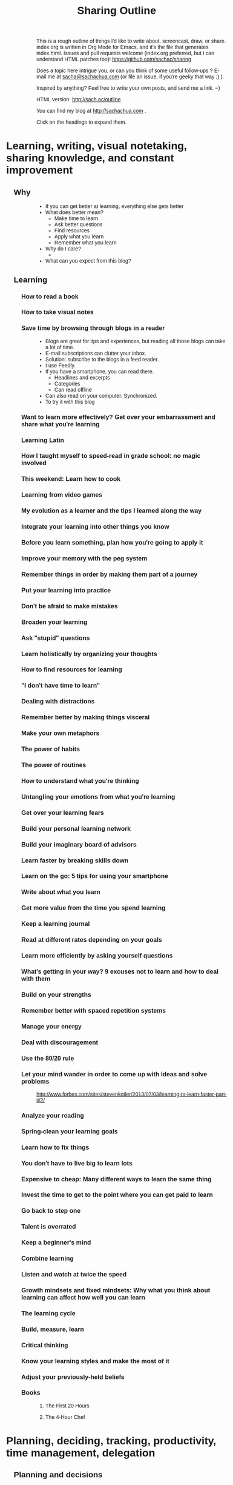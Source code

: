 #+TODO: TODO(t) OUTLINED(o) DRAFTED(d) EDITED(e) | DONE(x) CANCELLED(c)
#+INFOJS_OPT: view:overview toc:nil path:https://dl.dropboxusercontent.com/u/3968124/sharing/org-info.js
#+TITLE: Sharing Outline
This is a rough outline of things I'd like to write about, screencast,
draw, or share. index.org is written in Org Mode for Emacs, and it's
the file that generates index.html. Issues and pull requests welcome
(index.org preferred, but I can understand HTML patches too)!
https://github.com/sachac/sharing

Does a topic here intrigue you, or can you think of some useful
follow-ups ? E-mail me at [[mailto:sacha@sachachua.com][sacha@sachachua.com]] (or
file an issue, if you're geeky that way ;) ).

Inspired by anything? Feel free to write your own posts, and send me a
link. =)

HTML version: http://sach.ac/outline

You can find my blog at http://sachachua.com .

Click on the headings to expand them.

* Learning, writing, visual notetaking, sharing knowledge, and constant improvement
** Why
- If you can get better at learning, everything else gets better
- What does better mean?
    - Make time to learn
    - Ask better questions
    - Find resources
    - Apply what you learn
    - Remember what you learn
- Why do I care?
    - 
- What can you expect from this blog?

** Learning
*** How to read a book
*** How to take visual notes
*** Save time by browsing through blogs in a reader
- Blogs are great for tips and experiences, but reading all those blogs can take a lot of time.
- E-mail subscriptions can clutter your inbox.
- Solution: subscribe to the blogs in a feed reader.
- I use Feedly.
- If you have a smartphone, you can read there.
    - Headlines and excerpts
    - Categories
    - Can read offline
- Can also read on your computer. Synchronized.
- To try it with this blog

*** Want to learn more effectively? Get over your embarrassment and share what you're learning
*** Learning Latin
*** How I taught myself to speed-read in grade school: no magic involved
*** This weekend: Learn how to cook
*** Learning from video games
*** My evolution as a learner and the tips I learned along the way
*** Integrate your learning into other things you know
*** Before you learn something, plan how you're going to apply it
*** Improve your memory with the peg system
*** Remember things in order by making them part of a journey
*** Put your learning into practice
*** Don't be afraid to make mistakes
*** Broaden your learning
*** Ask "stupid" questions
*** Learn holistically by organizing your thoughts
*** How to find resources for learning
*** "I don't have time to learn"
*** Dealing with distractions
*** Remember better by making things visceral
*** Make your own metaphors
*** The power of habits
*** The power of routines
*** How to understand what you're thinking
*** Untangling your emotions from what you're learning
*** Get over your learning fears
*** Build your personal learning network
*** Build your imaginary board of advisors
*** Learn faster by breaking skills down
*** Learn on the go: 5 tips for using your smartphone
*** Write about what you learn
*** Get more value from the time you spend learning
*** Keep a learning journal
*** Read at different rates depending on your goals
*** Learn more efficiently by asking yourself questions
*** What's getting in your way? 9 excuses not to learn and how to deal with them
*** Build on your strengths
*** Remember better with spaced repetition systems
*** Manage your energy
*** Deal with discouragement
*** Use the 80/20 rule
*** Let your mind wander in order to come up with ideas and solve problems
http://www.forbes.com/sites/stevenkotler/2013/07/03/learning-to-learn-faster-part-ii/2/
*** Analyze your reading
*** Spring-clean your learning goals
*** Learn how to fix things
*** You don't have to live big to learn lots
*** Expensive to cheap: Many different ways to learn the same thing
*** Invest the time to get to the point where you can get paid to learn
*** Go back to step one
*** Talent is overrated
*** Keep a beginner's mind
*** Combine learning
*** Listen and watch at twice the speed
*** Growth mindsets and fixed mindsets: Why what you think about learning can affect how well you can learn
*** The learning cycle
*** Build, measure, learn
*** Critical thinking
*** Know your learning styles and make the most of it
*** Adjust your previously-held beliefs
*** Books
**** The First 20 Hours
**** The 4-Hour Chef
* Planning, deciding, tracking, productivity, time management, delegation
** Planning and decisions
*** Decide on your criteria in advance
# <<advance-criteria>>

http://sach.ac/outline#advance-criteria

Examples: 
- Trevor's story about finding a house 
- Planning a menu (patterns)
- Choosing a computer

Outline:
- The difference between maximizing and satisficing [[http://en.wikipedia.org/wiki/Satisficing][more]]
- Why
  - Make decisions quickly
    - Discard choices that are obviously worse
    - Jump on opportunities
  - Make decisions more reasonably 
    - Esp. if you anticipate poor decision capability
      - "Your ability to think rationally may be impaired. It is
        therefore suggested that you avoid making any important
        decisions until the effects of the medications have fully worn
        off." - from pre-procedural sedation instructions
    - Don't forget important criteria; value of a checklist
  - Make decisions consistently over time
    - Ex: hiring decisions
  - Get other people to help you look
- How
  - Decide on your criteria in advance
  - Prioritize
    - You probably won't be able to get everything
    - What's good enough?
    - Weighted scoring helps

[[http://en.wikipedia.org/wiki/Decision_making][more: Decision-making]]  
*** Pre-mortems and wild success stories
*** Tag clouds for planning
*** Making decisions with emotions
*** Planning my next mini-experiments
*** Growing outwards
- diagram
*** OUTLINED What I want
**** What I want in terms of visual thinking
- People know about sketchnotes and are encouraged to make them
- People are encouraged to share their sketchnotes, and they know how
  to do that effectively
- Event organizers know about sketchnotes and look for people who can
  provide this service
- People value sketchnotes
- I learn more effectively by capturing sketchnotes
- I connect more effectively by sharing sketchnotes
**** What I want in terms of Emacs
- People learn Emacs a small bit at a time instead of getting
  intimidated by it
- I learn about interesting things that are out there
**** What I want in terms of blogging
- I learn more effectively through blogging
- I can find things again
- I live an interesting life and share my notes
**** What I want in terms of Quantified Self
- Challenge myself to measure and interpret more
- Create resources to help other people learn
- Improve my personal dashboard
**** What I want in terms of living
- Have a fun exercise habit so that I feel alert and healthy
- Be mindful, organized, and good at remembering
- Live an awesome life
*** Decisions
- Goal: Understand how I want to make good decisions and what I want
  to write down
- Getting more comfortable making decisions that shape my life
  - Contrast: master's degree in Canada
  - Experiment
  - Skills, focus
- What makes a good decision?
  - Goal: Maximize payoffs and minimize risks
- Don't judge decisions by outcomes, but by processes
  - Not about regretting the outcome, but the process
  - Canada Post losing my passport: not a terrible
    decision, but not the best one, although it reminds me that I should test more
    assertive approaches like seeing if it's a real requirement
- Scenario planning
- Recognize and work around biases
  - Confirmation
  - Availability
  - Loss aversion
- Plan fire drills
- Create space

- What do
  
*** Something I want to get better at: Planning my way through uncertainty

- I don't know what next month will be like, or the months beyond
  that.
  - cloud of possibilities
- Scary
  - Why
    - Uncomfortable making and possibly renegotiating commitments
    - In limbo about some plans
- Uncertainty is good
  - Learning how to deal with it
  - Learning
- Good outcome
  - Not blindsided by unknown risks; have a flexible contingency plan 
  - Comfortable with decisions even if they turn out badly
  - Documented decisions so that I can review and improve my
    decision-making process
  - Fire drill so that I have something in place
- How I deal with uncertainty
  - Minimize commitments
    - Unexpected perks of semi-retirement: I can be open about
      uncertainty

  - Scenario planning
    - Research
      - What's out there?
      - Which outcomes are more likely? less likely?
    - Plan for the negative scenarios
    - Plan for possibilities
- Lessons from other places
  - Lean
    - No forecasts, less waste

 
...deliberate attempt to separate what we do and do not know about the
future, and to use that as a basis for exploring many possible futures
... "A better approach now is to embrace uncertainty and examine it in
detail to discover where the hidden opportunities lurk."
- Paul J. H. Schoemaker (, in http://knowledge.wharton.upenn.edu/article.cfm?articleid=2298
- Kristel van der Elst (World Economic Forum)
  - Identify central question
  - Identify driving forces and systemic changes that will transform
    the playing field (social, technological, economic,
    environmental, (geo)political)
  - Look at things that could happen, not just extensions of the
    present
  - Determine critical uncertainties (impact vs certainty)
  - Back into decision-making process - strategy that creates value
    in several scenarios, backup plan

The point of scenario planning, after all, is not to be right, which
is such a human inclination that we find it hard to overcome—the point
of scenario planning is to see the future from perspectives we would
have a difficult time forcing ourselves to imagine because of our bias
toward rightness, and therefore imagine new possibilities or see
threats we might otherwise miss.
The trick is to know we will always be wrong as we speculate about the
future
.
http://future-of-work.spaces.live.com/blog/cns!C07907DBA0E3BEA6!1399.entry


http://www.wired.com/wired/scenarios/build.html
Yet, the purpose of scenario planning is not to pinpoint future events
but to highlight large-scale forces that push the future in different
directions. It's about making these forces visible, so that if they do
happen, the planner will at least recognize them. It's about helping
make better decisions today.
Identify early warning 
http://www.wired.com/special_multimedia/2009/ff_scenario_1708
Personal scenario planning
2x2, implications and actions,

http://www.cprime.com/2010/02/how-uncertainty-works-by-kevin-thompson-phd-pmp-csp/
- fixed schedule, fixed scope; success not always possible, add buffer
- fixed schedule, adjustable scope
- no schedule, unknown scope; kanban, limit work in progress

http://www.webpages.uidaho.edu/css386/Readings/Abbot%20Risk,%20change%20and%20uncertainty.pdf
- basic internal dynamic
- external influences
- human factors and strategies
- chance
known/unknown means/ends (Christensen, 1999, 143)

http://tinybuddha.com/blog/7-ways-to-deal-with-uncertainty/
- positive power of negative thinking

Foxman, P. (1976). Tolerance for ambiguity and self-actualizing. Journal of
Personality Assessment, 40, 67-72

http://imetacomm.com/wp-content/themes/Structure%20Premium%20White/organic_structure_white/downloads/Metacomm_Conceptualizations.pdf
 Table 1: Issues Linked to Tolerance of Uncertainty
People with High Tolerance
for Uncertainty Tend to
People with Low Tolerance
for Uncertainty Tend to
· Be less dogmatic
· Be less ethnocentric
· Be less "generally" conservative
· Perceive ambiguous stimuli as desirable and
challenging
· Rely less on authorities for opinions
· Be more self actualized
· Be more flexible
· Prefer objective information
· Be more dogmatic (Bochner, 1965)
· Be more ethnocentric (Block & Block, 1950)
· Be more "generally" conservative (Sidanuis,
1978)
· Avoid ambiguous stimuli (Furnham, 1995)
· Rely more on authorities for opinions
(Bhushan, 1970)
· Be less self actualized (Foxman, 1976)
· Be more rigid (Budner, 1962)
· Prefer information supportive of their views
(McPherson, 1983)
Process, outcome, perceptual

4. I’m comfortable making a decision on my gut instincts. .80
 8. I’m comfortable using my intuition to make a decision. .75
13. I’m willing to make a decision based on a hunch. .71
25. I’m comfortable deciding on the spur-of-the-moment. .69
 7. When I start a project, I need to know exactly where I’ll end up. (-) .76
24. I need a definite sense of direction for a project (-) .73
12. I need to know the specific outcome before starting a task. (-) .72
21. I don’t need a detailed plan when working on a project. .67
15. I actively try to look at situations from different perspectives. .78
 9. I’m always on the lookout for new ideas to address problems. .64
 5. I actively look for signs that the situation is changing. .63

*** ScanSnap?

- Desired benefits
  - Scan double-sided documents (infrequent)
  - Scan larger pieces of paper (up to 11x17, infrequent)
  - Scan long pieces of paper
    - Includes Adobe PDF for making pretty articles
- Options
  - ScanSnap iX500 Deluxe (520.98) 
  - ScanSnap S1100 Delux (230.99)
  - ScanSnap S1300i (482.60)
    - Automatic document feeder
  - Continue with my scanner

*** What makes a good decision

*** Process, not outcome
- What makes a decision a good decision?
- Good decision or bad decision - process, not outcome

- Good process [[http://www.mindtools.com/pages/article/newTED_79.htm][more]], [[http://www.mindtools.com/pages/article/newTED_00.htm#Step1][more]]
  - Understand likely possibilities
  - Reasonably estimate cost/benefit/risk/reward
  - Make a decision you're willing to commit to (versus passing the
    buck)
  - Base decision on accurate information (and keeping sources in
    mind - credibility, bias)
  - Aware of the situation
  - Have contingency plans
  - Address the real issue
  - Not flipflopping on the decision (reduce uncertainty)
  - Aware of assumptions, have tested some of them
  - Have considered a number of solutions
  - Can explain decision
  - I use effective decision tools
  - [[http://www.forbes.com/sites/mikemyatt/2012/03/28/6-tips-for-making-better-decisions/][more]]
  - [[http://www.mindtools.com/pages/article/newTED_79.htm][more]]
    - Establishing a positive decision-making environment.
    - Generating potential solutions.
    - Evaluating the solutions.
    - Deciding.
    - Checking the decision.
    - Communicating and implementing.
- See more at: http://www.mindtools.com/pages/article/newTED_79.htm#sthash.cuOU5nXf.dpuf
- Process != outcome
  - Good process, good outcome - invisible, but celebrate it
    - ex: experiment (so far)
  - Good process, bad outcome - is it still the decision you would
    make knowing what you knew then? What did you fail to consider?
    - ex: buying the Cintiq? unexpected outcome
  - Bad process, good outcome - luck, chance of superstition
    - choosing Ateneo
  - Bad process, bad outcome - double regret
    - lost passport
- But if you’re consistently getting bad outcomes, maybe you need to
  rethink your process

*** WIND Mobile
*** Tablet PC
*** Tablet
*** DONE Thinking about hard commitments and soft commitments, and adapting my life accordingly :business:decision:
   CLOSED: [2013-09-09 Mon 14:41]
   :PROPERTIES:
   :ID:       o2b:a3b44f5b-60d6-4599-9816-0d83c8a128a6
   :POST_DATE: [2013-09-09 Mon 14:40]
   :POSTID:   26086
   :BLOG:     sacha
   :END:

In the process of experimenting with different types of businesses,
I've been learning a lot about different types of commitments. There's
a spectrum of commitment-hardness, from very hard (take a loss if you
have to, but Make This Happen) to very soft (it's nice to have, but no
big deal if it doesn't work out).

*An example of a very hard commitment is speaking.* If I commit to
giving a talk at event, I need to prepare the talk, and I need to be
there. Doesn't matter if I have a cold. Doesn't matter if I'm running
late because of another meeting and have to hop into a cab. Doesn't
matter if I'm feeling out of it. I need to show up and be
professional, which means energy and connection. I can collapse
afterwards.

*An example of a hard commitment is sketchnoting an event.* I promise
to be at the event on a certain date, and if I miss that, the
opportunity is gone forever. It's not as big a deal as speaking, since
sketchnoting is usually an extra. I write my agreements so that I'm
only responsible for refunding the client's payment if something falls
through instead of being liable for loss of business or other costs.
I've never had to invoke this clause, but I've turned down gigs because of uncertainty.

*An example of a medium commitment is freelance development.* If I'm
working with other developers, then I usually need to work at specific
times or at a specific pace, but there's often some leeway in what I
can do and when.

*Conversations are also medium commitments.* They're scheduled in the
calendar, but we can reschedule if necessary. 

*An example of a softer commitment is illustration.* Someone is
counting on the images, and sometimes there's a deadline. I'm free to
do the work at a time of my choosing, though, aside from the
occasional meetings that are more like hard commitments.

*The kind of consulting I've settled into is another example of a soft
commitment.* I have a few meetings (usually mid-day or early
afternoon), but I have a lot of flexibility in terms of how many hours
I work each week. We keep a long, prioritized list of things to work
on, so I can usually choose what I want to work on at a particular
time.

*Writing is a very soft commitment.* No one cares when I do it, so I
can write whenever I want. I can write a whole bunch of posts in one
day and spread them out for consistency and variety. I can slowly
accumulate thoughts or resources for books. I care about writing at
least a little bit each week, but that push comes from me.

Oddly enough, compensation isn't always proportional to the hardness
of the commitment. Most of it has to do with the underlying skills
rather than how strict the commitment is.

I vastly prefer softer commitments over harder ones. Some of the
things I'm working on have unpredictable schedules, and I'd rather be
able to reschedule or move things around if something comes up. I
minimize the number of hard commitments (business or personal) I need
to plan for, and keep a stock of soft commitments that help me take
advantage of spare moments. Soft commitments make it easier to match
interest or energy with choice of activity, so it's easier to focus
and get things done.

I've been taking on fewer events, working on consulting and writing
instead. After all, if I can get away with it, why not work with less
stress and more happiness? =)

#+begin_html
<div class="highlight-box">What's the mix of commitments in your life? Do you want to shift it one way or the other?</div>
#+end_html

*** Starting my own business

** Self-tracking
*** TODO How do you find the time to ...
- Thinking about how you spend your time
    - Track individual activities
        - ex: watching TV, buying groceries
- Track your time
    - Start with paper, easy to come up with categories
    - Spreadsheet
    - Android / iOS
- 
*** Data visualization
**** Visualizing hierarchical data
- What questions do you want to ask?
  - How do the categories compare with each other?
  - Within the categories, how do things break down?
  - And then within that, I'm curious - how does it shift and change
    over time?
- Sunburst charts
  - Angles are hard to interpret
- Icicles
- Treemap
- Small multiples
  - Pie charts
  - Bar charts
- Bubble tree
- Exploring my data
  - Time
  - Groceries
- Partitions
- D3

http://www.timshowers.com/2008/12/visualization-strategies-hierarchical-data/

*** Naming your time
- Watching a few people get started with time tracking and analysis
  - Eric Boyd
  - http://david.achkar.com/life-log-early-results/
- Immediate benefits of time-tracking
  - Hawthorne effect
  - Focus
  - Impulse
*** E-mail
When do I take longer?

Done with enough e-mail for now. I wonder why it took me nearly six hours... Median 6 min/e-mail, mean 12 min - opinions/links take longer.

| 18:10 | Count | Minutes |                                                                               |
| 17:53 |     1 |      17 | party notes                                                                   |
| 17:43 |     1 |      10 | technical notes                                                               |
| 17:42 |     1 |       1 |                                                                               |
| 17:36 |     1 |       6 | time tracking, needed to add a link to someone else's site)                   |
| 17:31 |     1 |       5 | sketchnoting, added a link to my site (checked that it still worked)          |
| 17:30 |     1 |       1 |                                                                               |
| 17:29 |     1 |       1 |                                                                               |
| 17:28 |     1 |       1 |                                                                               |
| 17:27 |     1 |       1 |                                                                               |
| 17:24 |     1 |       3 |                                                                               |
| 17:15 |     1 |       9 | responded to keeping-in-touch mail about consulting                           |
| 17:11 |     1 |       4 |                                                                               |
| 17:03 |     1 |       8 |                                                                               |
| 16:44 |     1 |      19 | technical tips                                                                |
| 16:38 |     1 |       6 |                                                                               |
| 16:36 |     1 |       2 |                                                                               |
| 16:13 |     1 |      23 | technical tips                                                                |
|       |       |         |                                                                               |
| 15:43 |       |         |                                                                               |
| 15:42 |     1 |       1 |                                                                               |
| 15:26 |     1 |      16 | blogging                                                                      |
| 15:11 |     1 |      15 | event                                                                         |
| 15:10 |     1 |       1 |                                                                               |
|       |       |         |                                                                               |
| 13:46 |       |         |                                                                               |
| 13:40 |     1 |       6 |                                                                               |
| 13:18 |     1 |      22 | feedback on startup                                                           |
| 13:03 |     1 |      15 | introduction                                                                  |
| 12:48 |     1 |      15 | good discussion about decisions; based on draft                               |
| 11:27 |     1 |      81 | fixed problem in Wordpress site; also spent time drafting a different message |
| 11:21 |     1 |       6 |                                                                               |
| 10:43 |     1 |      38 | delegation, other stuff                                                       |
| 10:40 |     1 |       3 |                                                                               |

*** How does tracking affect your happiness?
*** [#C] Time-tracking workshop  :book-idea:PROJECT:
**** Session 1: The Whys and Hows of Tracking Time
Discuss objectives and motivations for tracking time. Plan possible questions you want to ask of the data (which influences which tools to try and how to collect data). Recommend a set of tools based on people’s interests and context (paper? iPhone? Android? Google Calendar?).
Resources: Presentations on time-tracking, recommendations for tools, more detail on structuring data (categories, fields); possible e-mail campaign for reminders
Output: Planning worksheet for participants to help people remember their motivations and structure their data collection; habit triggers for focused, small-scale data collection, buddying up for people who prefer social accountability
**** Session 2: Staying on the Wagon + Preliminary Analysis
Checking in to see if people are tracking time the way they want to. Online and/or one-on-one check-ins before the workshop date, plus a group session on identifying and dealing with obstacles (because it helps to know that other people struggle and overcome these things). Preliminary analysis of small-scale data.
Resources: Frequently-encountered challenges and how to deal with them; resources on habit design; tool alternatives
Output: Things to try in order to support habit change; larger-scale data collection for people who are doing well
**** Session 3: Analyzing your data
Massaging your data to fit a common format; simple analyses and interpretation
Resources: Common analysis format and some sample charts/instructions; maybe even a web service?
Output: Yay, charts!
**** Session 4: More ways you can slice and dice your data
Bring other questions you’d like to ask, and we’ll show you how to extract that out of your data (if possible – and if not, what else you’ll probably need to collect going forward). Also, understanding and using basic statistics
Resources: Basic statistics, uncommon charts
Output: More analyses!
**** Session 5: Making data part of the way you live
Building a personal dashboard, integrating your time data into your decisions
Outcome: Be able to make day-to-day decisions using your time data; become comfortable doing ad-hoc queries to find out more
**** Session 6: Designing your own experiments
Designing experiments and measuring interventions (A/B/A, how to do a blind study on yourself)
Outcome: A plan for changing one thing and measuring the impact on time
**** Session 7: Recap, Show & Tell
Participants probably have half a year of data and a personal experiment or two – hooray! Share thoughts and stories, inspire each other, and figure out what the next steps look like.
Outcome: Collection of presentations
*** Looking for patterns
*** Learning how to analyze data
*** Learning R
*** Looking at my application use
*** Grocery update
*** Building a price book
*** Reviewing my clothing data
*** Virtual Quantified Self Show-and-Tell
*** Excel: SUMIFS                                                     :excel:
I've used Microsoft Excel's =SUMIF= function to conditionally add up
values before. For example, =SUMIF= is handy when you have a table of
use cases and you want to sum the points for all the use cases with
priority 1. =SUMIFS= (Microsoft Excel 2007 and later) is even more
powerful - it allows you to specify multiple criteria.

*** Excel: INDEX and MATCH                                            :excel:
*** Excel: Table magic                                                :excel:
*** Excel: Pivot tables                                               :excel:
*** Excel: Working with dates and times                               :excel:
*** Quantified Time: Consulting Days vs. Open Days
Does work really get in the way of living?

** Productivity and time
*** How to make a time log
*** Getting over my procrastination by deferring value judgments
Other titles:
- Getting over my procrastination by getting rid of optimization
- Optimization: Procrastination by any other name...
*** Becoming more attentive: My quest to stop doing things half-way
Other titles:
- Becoming more mindful: My quest to stop doing things half-way
- Easily distractable: My quest to stop doing things half-way
*** It's about time

(personal motivation)
More than anything, I wanted time. Ever since I was a kid, I had
always been acutely aware of how short a time we actually have. (Can I
blame this on reading about Raistlin's hourglass eyes in Dragonlance,
which I suppose was my first introduction to Stoic negative
visualization?) Being halfway around the world from family is hard
enough. I see the time pass for my parents in their Facebook pictures
and on our Skype calls. As for here, W- is much older than I am, and I
want to make the most of the time that I have with him.

*** Not optimizing for productivity

One of the people I was chatting with was interested in measuring
productivity. As I started thinking about it, I realized that I care
about making sure I’m not breaking many promises. Sometimes I slip up,
and then I know I have to slow down and take my time. I’m curious
about some things that might improve my effectiveness (dictation or
podcasting for these posts, to make the words flow better? automated
tests for my coding? visual vocabularies for my drawing?), but they
tend to be more qualitative than...

Not optimizing for productivity

but reliability

space

celebration
*** Rediscovering the renaissance life                                 :link:
"It must be nice

But my own favorite part of the book was in the description of the “Renaissance Man ideal”. This is the idea that you will have the most enjoyable life, AND the best chance at very early financial independence, by developing a whole load of interesting skills. The amazing part is that these skills don’t just sit independently in your mind like a bunch of unused kitchen appliances in a pantry. They start to reach out and connect to each other in unexpected ways, and start solving all of your problems for you. They build your curiosity and start sucking in still more skills that you can’t help acquiring. And before you know it, you are able to live a superb life on only a tiny fraction of the spending that a normal person does, even while you might end up accidentally earning money even more easily than before you embraced the Renaissance Ideal.

Mr. Money Mustache, Book Review: Early Retirement Extreme

*** Open loops                                                         :link:

It’s been more than ten years since David Allen published Getting
Things Done. I still haven’t come up with a fully trustable system,
but Emacs + Org + Evernote is getting there. I’m glad I’m back to
using Org. I’m starting to run into the reminders I set for important
business paperwork last year, and I might have missed that if I was
relying on my memory or my calendar.

From time to time, when I catch myself feeling frazzled, I stop and
write down all of my open loops: the things that tug on my attention.
Some of them must be ruthlessly demoted to “someday/maybe,” or even
let go. And then I can methodically go through the others, crossing
them off as I finish them. Getting it all down on paper helps me make
sense of things and stops me from feeling overwhelmed.

More:
http://www.scotthyoung.com/blog/2008/02/28/relax-without-feeling-lazy-kill-open-loops/

*** Tool talk: Clipboard managers
Clipboard managers

Ditto - want more of a collection view
ClipMate - does not keep transparent backgrounds, but otherwise interesting collection management. Fixed transparency by enabling DIB and TIFF! Okay, we're good to go.

Decision criteria:
- must be able to organize clips into collections that don't get buried under new clips (can select collection)
- pen-friendly
- always-on-top


Stuf: transparent, good previous, but doesn't seem to have an always-on-top view

Clipboard Master: not transparent

Clipboard Fusion - can't handle images, I think

Try ClipMate because of the interface for selecting clips

Intended uses:
- Text for filenames
- Clipped images for pasting into a layer; not transparent, so darken only?

*** Things I use
*** OUTLINED Write down your processes
- Why
  - Repeatability
    - Value of checklists
  - Easier to improve something when you can look at it
  - If you share your processes with other people, they might have
    suggestions
  - Allows delegation
- How
  - Outlines
  - Flow charts
  - Special cases
*** Take notes
*** Without the excuse of time
*** Improving my commute
*** Turning distractions into interruptions and vice versa
*** Taking it slowly
I'm giving myself permission to take long walks, to draw for the sake of drawing, to write reflections, to be in silence. I want to find out what emerges from stillness. I recognize this fidgeting, this

*** Getting better at learning from online courses
*** Find people who are smarter than you
** Delegation
*** OUTLINED How I (want to) use outsourcing to help me learn more effectively
# <<outsource-learning>>

Goal: Learn, share, scale
- Package lots of e-books on a pay-what-you-can basis, or whatever
  people would like (support/subscription?)


- Learning from people
  - [ ] Identify interesting people to learn from
    - Hmm... is there a way I can do this more efficiently? Scanning
      the first 50 Google Blog Search results gets me 5
      high-quality resources, which I could probably filter just
      based on the titles alone.
    - Huh. This could be harder than I thought, because I'm not that
      happy with the resources that are out there. Maybe I should
      figure out a better strategy.
    - What do I want in terms of learning from people?
      - Write blog posts with links to other people's interesting perspectives
      - Slowly collect interesting people to follow in my feed reader
      - Keep in mind the specialties of my blog readers and other
        people who don't blog on their own
    - Possible outsourcing approach
      - SPEC: Given a topic, give me an outline or spreadsheet
       highlighting bloggers who have written good blog posts about the
       topic
        - well-written (good English, few grammar or spelling mistakes,
          good paragraph separation, maybe uses bold/color/italics for
          emphasis)
        - includes personal experiences, not just generic advice or reblogging
        - includes action items or recommendations
        - includes links to other resources (and not just
          selling content or promoting a business)
        - discussed: has at least two comments, one of which should be
          a reply from the author (unless the post is less than a week old)
        - active: at least 1 post a month, and has posted recently
      - Rubric:
        - Excellent: 
          - Went through ~10 pages of Google search results and
            narrowed it down to 5-10 excellent items
          - Highlighted bloggers or websites who wrote repeatedly
            about a topic, browsing through categories or tags to find
            related posts
          - Added a short description of how the pages differ from
            each other
            differ from each other  
        - Good:
          - Went through ~5 pages of Google search results and narrowed it
            down to 5-10 good articles
          - Organized the list of articles to put excellent/insightful
            blogs at the top
        - Mediocre: 
          - Sends a list of URLs with no explanations
          - Includes blog posts that are generic, self-promotional
            advice
  - Topics I want to learn more about
    - Content marketing / information products
    - Connecting through blogs
    - Visual thinking
    - Making decisions
    - Personal time tracking
    - Delegation, outsourcing, how to make the most of virtual
      assistance
  - Tips
    - blogsearch.google.com 
    - Look at the posts that good blog posts link to
  - [ ] Prepare talking points / questions / links
    - Review past blog posts looking for related items
  - [X] Schedule interviews
  - [ ] Edit in Camtasia
    - Trim
    - Zoom-and-pan as needed
    - Add chapter markers with question text
    - Send a list of chapter markets
  - [ ] Draft show notes with links
  - [ ] Export to MP3
  - [X] Transcribe (so that I can turn it into blog posts)
  - [ ] Post to blog
  - [ ] Update previous posts
  - [ ] Find a tutor
  - [ ] Tutor me on a topic
- Learning from books and other resources
  - [ ] Identify resources
  - [ ] Request books (partially automated)
  - [ ] Comparison-shop for books
  - [ ] File notes
- Learning from the Web
  - [C] File Evernote notes (tip from Timothy Kenny)
    - Add keywords
    - Move to notebooks
    - http://sachachua.com/blog/?p=25628&shareadraft=baba25628_51fabe102ea81
  - [X] Transcribe other people's videos and podcasts
  - [X] Find or develop a scraper that can page through a Wordpress
    blog 
    - Partially automated with https://gist.github.com/sachac/6131743
- Learning by sharing
  - [ ] Identify related blog posts
    - Clip into Evernote
    - Map links onto my outline
  - [ ] Ask questions
  - [ ] Edit for clarity and brevity
  - [ ] Bring several posts together in an outline
  - [ ] Improve my Excel workbook or dashboard
  - [ ] Scrape data for analysis
  - [ ] Research comparable statistics
  - [ ] De-um audio
  - [ ] Categorize old posts 
    - Bayesian probabilities?
  - [ ] Add PWYC buttons / turn PDFs into PWYC products
  - [ ] Format documents as beautiful PDFs
  - [ ] Cross-post to Pinterest and Flickr
- Learning from conversation
  - [ ] Identify new referrers and blog search results
  - [ ] Send people links as things are published
- Learning by making
  - [ ] Build the bones of a web application (especially one that
    uses APIs)
  - [ ] Sketch out a Wordpress plugin
  - [ ] Fix CSS or JS issues
- Learning through virtual meetups
  - [ ] Set up Google Event
  - [ ] Publicize event
  - [ ] Moderate questions
  - [ ] Set up Hangout On Air and post links
  - [ ] Trim recorded video
- Learning through meetups
  - [ ] Set up meetup
  - [ ] Publicize meetup
  - [ ] Post follow-up notes
  - [ ] Post meetup reminder
- Learning by experimenting
  - [ ] Structure an experiment and its measures
  - [ ] Review related literature and examples
  - [ ] Enter data
  - [ ] Analyze data
  - [ ] Strengthen my conclusions (make sure they make sense)
  - [ ] Tutor me in statistics
  - [ ] Create visualizations
  - [ ] Put everything together in a blog post
- Learning by delegating
  - [ ] Identify opportunities to delegate
  - [ ] Document process
  - [ ] Anticipate exceptions
  - [ ] Draft job specs
  - [ ] Find comparable samples of work
  - [ ] Identify promising ODesk or Fiverr candidates
  - [ ] Do cost-benefit analysis

Also
http://www.authorsassistanttraining.com/author-services
[[blogging-help][http://sach.ac/outline#blogging-help]]

Nudged by Timothy Kenny

*** What services should I be taking advantage of?
*** DONE Getting some help with blogging

# <<blogging-help>>
http://sach.ac/outline#blogging-help

- I'm thinking of investing more in my blog, maybe experimenting with.
- NOT
  - having someone "spin" keyword-laden content for me
  - someone to keep me accountable re: writing - it's already a habit =)
- Why
  - I want to get better at writing
  - One way: Identify and deliberately practice [[blogging-skills][blogging skills]]
    - Current focus areas
      - Outlining (mostly comfortable; need to get to the point of calibrating outline to ~100 words?)
      - Synthesizing information (lists, etc.), bringing everything together with a conclusion or recommendations
    - Next steps
      1. Write better headlines 
      2. End strong: conclusion, call to action, question
      3. Start strong: improve first paragraph
      4. Pick better post topics (research, feedback, etc.)
      5. Get into the habit of sending newsletter e-mail, maybe for upcoming blog posts
      6. Get into the habit of updating, organizing, and packaging information resources
    - Doing this, having fun, making progress.
      - Hmm, might be interesting to think about how to measure this progress
  - Another way: coaching
    - Ideally, someone with better skills
      - Model excellence and call their shots
      - Give feedback on gaps
      - Help me teach others
      - Ideal scenario?
        - We pick a skill to focus on, like synthesizing information
        - They recommend some of their favourite role models
        - We come up with exercises or challenges (I'm currently listify-ing at least one post per week; ditto stock photos)
        - (We might be able to skip the research part for now, as that's time-consuming and lower-value than planning/editing.)
        - They help me improve the logical organization of the outline
        - They help me improve the transitions and organization of the draft post
        - We brainstorm better headlines and calls to action / questions for the audience
          - Also, related Twitter post?
    - Even a different perspective is useful
      - Check whether something makes sense
        - I don't care about typos if the meaning stays the same
        - I care about good headlines and saying clear, useful, time-saving, non-obvious things
        - I care about explaining things that people might find confusing
          - I might write a blog post for an advanced audience, but it would be good to flag what needs to be explained for intermediate audiences etc. and then fill that in with blog posts later on
            - How to map this out?  
        - I care about tightening things up and making transitions smooth
      - Need more precise feedback than "It doesn't work." I want to see alternatives.
      - Learning how to put my editing hat on
  - Brainstorming/planning stage?
    - Outline, notes, quotes, examples, questions
    - Follow-up blog posts
  - Also possibly useful: research and editing help
    - People will search using different keywords and sources than I might
    - Good for prioritizing lots of resources
      - Value depends
        - Do I read faster than they do? Can I filter through resources faster?
        - Do they have similar or better prioritization functions? Am I wowed by their choices?
        - Comparative advantage?  
      - Is the following the ideal scenario for that? This is some time in the future, though, after I get used to working with other people while writing.
        - I send the person an outline and some notes, and he or she
          sends back summaries of the best resources with citations
          and links. I add personal stories (this comes after research
          because I want to apply advice and it's better than just
          searching for confirmatory evidence) and publish.
    - Good for editing transcripts and misc. documents too, possibly handling some of the regular publishing (ex: sketchnotes or updates)?
  - Process tips? 
    - Tools and processes are harder to transfer
    - Metacognition?  
- Good to have a safety net: at some point, I anticipate being more frazzled. This is part of life.
  - I could do what other people do and _not_ blog, but it's more fun to learn from the conversation.
  - Good to have someone doublecheck that I'm making sense
  - Make sure that I'm writing useful stuff instead of focusing too much on my life
    - Yes, it's a personal blog, but I may as well be useful at the same time =)
    - And also check that I'm not /too/ impersonal, because that would be boring
  - Do some of that research, maybe?
  - Investment in ongoing learning and connection
    - May need to prioritize
    - or may just need to learn how to put my editing hat on
- Justifying value
  - Competing options
    - Options
      - Do it myself
        - I'm doing pretty well
        - Lots of great tips out there
        - I'm nowhere near the limit of what I can learn for free or from experience
        - Use books and role models for passive guidance
      - Learn from people's feedback
        - This is great! People comment and share
      - Find or start a blogging mastermind group
        - Group insight, more perspectives
        - Group plans, support; building relationships
          - Casual examples: Mel Chua, Trevor Lohrbeer, Timothy Kenny - no formal connections between them, but good conversations
      - Advantages of coach/assistant
        - Opportunity for targeted, skilled, consistent feedback 
        - Learn more about delegation and coaching
  - Justifying investment
    - Worth an experiment
      - How long? Extent?
        - As-needed basis
        - Risk: I might forget to assign work
          - I should prepare and assign work up front
        - Once a week, at least a month?
          - What does this look like?
            - Google Docs or Draft, e-mail notifications
              - ... because I'm unlikely to find someone who can commit straight to Github ;)
            - Google Hangout chat for clarification/discussion if needed
            - Probably 2-3 hours a week, picking one post to focus on
              - make it awesome and link-worthy!
                - although the easiest way to do that is to go and sketchnote something (book review, talk, resource, etc.)
                - goal is to learn how to do this with just writing, or with a combination of writing and /some/ graphics  
      - How does this compare with previous experiment with editing?
        - http://sachachua.com/blog/2009/11/thinking-about-how-i-can-make-the-most-of-editing-the-world-is-an-amazing-candy-store-of-talent/
        - Not as focused on wordsmithing 
          - http://sachachua.com/blog/2009/12/editing-feedback-on-the-shy-connector/
        - How am I better at writing now?
          - Outlines, illustrations
      - What would be worth it?
        - At the end of the experiment
          - Good: I'm more comfortable synthesizing key points from research and stitching them together in a smooth, non-plagiaristic way that adds value
          - Awesome: I wrap up the post with a good conclusion, a call to action, and a question
          - Amazing: I have a better sense of headlines, and a plan for testing/improving
            - Okay with needing different coaches - work with people's strengths

    - How to continue justifying the experiment
      - Canada Revenue Agency: must be business-related expense with expectation of income
      - Deeper feedback versus superficial feedback, explaining what's going on 
        - Ex: reorganizing the logic of a piece and explaining why, instead of making tiny word changes (remove "just", etc. - useful, but not as useful as the other kind of feedback)
      - Sell information products or courses, maybe on a pay-what-you-can basis 
      - Use as a regular weekly sanity-check for batch processing
        - Grant access to Wordpress?
        - Work out a different workflow, maybe Evernote? (Evernote doesn't paste well)
- Acknowledgements
  - Happy to share before/after views and a link in posts
  - and naturally, lots of process reflections and updates!

*** Fiverr
* Personal finance, semi-retirement, cooking, frugality, and household life
** Personal finance
*** Enjoy the free things in life
*** Discretionary expenses
*** Investing in making the pie bigger
(rough thoughts)
My default approach is to save
Where am I not investing
*** Saving versus spending
*** OUTLINED Reinvesting in business and in life
- Motivating conflict
  - My conflict: default is saving, lots of uncertainty, want security
  - also, technical skills/general interests; see the value in developing the skills myself, so tempted to do everything
  - BUT if I invest, I can learn more, and I can be better-prepared for opportunities + shifts in time/energy/capabilities
  - The trick is to focus on enduring benefits and constant improvement
- Imagining wild success
  - Set aside enough to calm my lizard brain and feel reasonably safe (FireCalc.com)
  - Earmarked funds for things that are important to me (ex: opportunity fund, flights home, helping out around the house)
  - Good sense for value
  - Structured review process
- Understanding my goals and how I can invest in them
  - Business
    - Consulting: Help people connect and collaborate better at work through internal social networking
    - Sketchnoting: Help more people see sketchnoting as a great way to take and share notes
      - Help it become a well-known option for events, and make it easier for organizers to connect with sketchnote artists
      - Help people get started with sketchnoting on their own
    - Life
      - Quantified: Make better decisions through data, and build tools to simplify data collection and analysis
      - Knowledge-sharing: Share what I'm learning - blog posts, drawings, screencasts, e-books, courses, and so on
      - Living: Live an awesome life: relationships, health, happiness
- What are some general categories that I can use to brainstorm investments?
  - Experiments
  - Tools and technologies
  - Education and skill development
  - People and skills

|                                 | <10>       | <10>       | <10>       | <10>       |
|                                 | Experiments | Tools and technologies | Education and skill development | People and skills |
|---------------------------------+------------+------------+------------+------------|
| Consulting (Social business)    |            | Data analysis tools, Javascript libraries for charting, Tools for drawing and video | Microsoft Excel, Javascript, CSS, statistics | n/a due to contract |
| Sketchnoting                    | Webinars, print book, stickers | Adobe Creative Cloud (for Illustrator and Photoshop?), iPad + Jot Pro + apps so that I can write about that, Microsoft Surface Pro?, supplies/materials | Books, drawing workshops, lettering workshops, art classes, museum visits | Critique and improvement, image processing, illustration, comic writing |
| Quantified Self / self-tracking | Webinars   | Gadgets, ScanSnap | Statistics, data visualization, Excel workshops | Research (find comparable numbers), transcripts, data visualization, infographics, statistics coaching, Excel wizardry, data entry |
| Knowledge-sharing               | Webinars   | Meetup.com, webinars, video camera, better webcam, audio, larger SSD | Workshops  | Social media (improve consistency, keep an eye out for opportunities to engage), transcripts, writing/editing coach, voiceovers, video, copywriting, e-book formatting and publishing, indexing, pay for guest posts |
| Living                          |            | Larger saddlebags, 21-speed bike, blackout curtains, messenger bag | Sewing classes, Japanese games/books/media | Edible landscaping, gardening advice, tutors, massage |
| Connecting, relationships       | Mailing list | Business cards, passport, visas, flights, conferences, network reminder tools, social media monitoring, home projects, lunch/coffee, grocery delivery | Cooking lessions | Menu planning |

*** What would you do with more money?                                 :link:
One of the downsides of building a really good frugality muscle (that reflexive reaction of "Oh, I don't really need this, do I?") is that

I’ve been reading through Mr. Money Mustache’s blog archive, and his blog post on What would you do with WAY MORE money? made me think about what I value and what I would change. Like him, I’m comfortable with the way things are. I like eating at home. I like getting books and movies from the library instead of buying them. (No storage or waste issues, wide selection, and the satisfaction of boosting library circulation statistics…) I like my hobbies and interests. I like my freedom from the endless hedonic treadmill.
Not even the latest apps or gadgets, aside from the occasional experiment. (Shh! I hope they don’t take away my geek card. ;) )
About the only thing that would be awesomer would be to make more frequent trips to the Philippines (maybe every year! or on a whim!) or to join family and friends on their vacations. Although that’s constrained by other things too, like the fact that I like spending time with W- and he needs to be here in Toronto for J-.

http://life-longlearner.com/want-a-lot-of-money/

*** Living an off-peak life                                            :link:

It’s finally spring in full force, and I’ve been biking whenever I can get away with it. The bike ride is a little faster than the subway commute to my client, and I like not have to squeeze into the crowded train. Free exercise along a well-maintained trail with plenty of flowers and trees…

http://www.mrmoneymustache.com/2013/04/07/a-peak-life-is-lived-off-peak/

*** Substituting pleasures
It’s been easier and easier to substitute pleasures. A $12 bowl of pho is yummy, but a $2 banh mi sandwich will do just fine. Why buy a DVD (even a used one) if there are so many unwatched ones at the library? I have clothes I haven’t worn in ages.
*** Managing my personal and business finances
*** Time and gadget tradeoffs
*** What's worth spending on?
I'd been contemplating this question for the past four years.

What's worth spending on? I invest for the future, save for unexpected expenses, and support causes and people - but it's good to have that discretionary part of my budget which I can use to enjoy life and learn how to make better decisions.

Many people care about stuff. I apporeciate that. There are many examples of things that have enabled me to enjoy and learn from life so much more, such as my tablet PC.

Many people care about experiences. I appreciate that, too. I like how experiences can lead to deeper relationships.

Many people know something else that I'm just beginning to figure out. You can spend on people, on time, on making things happen. This is awesome! There's a candy store of talent out there - a world full of people with unique experiences, skills, and passions.

Like the way I've learned about what works well for me in terms of
spending on stuff and experiences, I want to learn how to spend on
making things happen. And who knows? If I can get good enough at it,
maybe I can learn how to create so much value that it becomes a
self-perpetuating machine.

** Household life
*** Use baking soda and vinegar to clean sinks and tubs
*** Get started with cooking
* Writing / blogging / sharing knowledge
** DONE Setting up a development environment that doubles as a backup
   CLOSED: [2013-09-14 Sat 12:44]
- =make dev= should copy my database and Wordpress installation, except for my theme directory and my wp-config.php.

** Posts versus pages
- I want pages to show up in categories too

** TODO Improve your writing skills by copying other people

- Benjamin Franklin
- Witty sayings
- Sales

    from: Timothy Kenny nudge
** TODO How to sell a PDF once in a while without being tied to your e-mail
   :LOGBOOK:
   CLOCK: [2013-08-30 Fri 20:15]--[2013-08-30 Fri 21:05] =>  0:50
   :END:
   :PROPERTIES:
   :Effort:   4:0
   :END:
Nudge: Timothy Kenny

- It usually doesn't make sense to automate something you do rarely
    - In the 4-Hour Work Week, Timothy Ferriss
    - xkcd also has a guide to automation
- What about PDFs and other digital content that you might sell once in a blue moon?
    - Manual way: Set up PayPal. Check your e-mail and reply with the link.
    - Better way: Use a digital fulfillment service. There'll be a small cost
    - Got lots? Look into setting up your own membership site
- A friend of mine went away on vacation for three days. One of his readers had bought an e-book from his site. Since he was manually replying


- Some services
    - Monthly fee: ex: http://getdpd.com/plans-and-pricing/, http://www.fetchapp.com/pages/plans, http://www.e-junkie.com/ej/pricing.htm, Shopify, Shoplocket
    - Listing fees per product
    - Percentage of transaction
    - Number of products, how much storage space you have
- Lots of different choices; how do you decide?
    - Ease of setup / integration
    - Monthly costs

- I've been using Gumroad. I like it. It feels simpler than Lulu.

- Some other round-ups
  - http://ethicallaunch.com/sell-digital-items-five-min
  - https://cms.paypal.com/ca/cgi-bin/?cmd=_render-content&content_ID=developer/solutions_dgd
  - http://vandelaydesign.com/blog/tools/selling-digital-products/


http://sachagreif.com/how-nathan-barry-and-i-sold-39k-worth-of-ebooks/ - Gumroad

** OUTLINED Blogging-related skills                                   :skill:
# <<blogging-skills>>
[[http://sach.ac/outline#blogging-skills]]

Here's my evolving break-down of blogging-related skills, including
notes for future blog posts. I'm currently working on getting better
at *outlining* (from high-level down to chunks of ~100 words)
and *synthesizing* (especially combining other people's insights with
my experiences). I'm using this outline to think of ways to
deliberately practise certain aspects of blogging, to plan posts that
will help people learn, and to clarify what I would like to delegate
to assistants or work with coaches for.

See also [[blogging-help][http://sach.ac/outline#blogging-help]]

- Manage your time and energy 
  - https://www.google.ca/search?q=how+to+find+time++to+write - well-covered
  - Take advantage of small chunks of time - See also http://sach.ac/outline#blog-short
  - Regularly set aside some time in your schedule
    - Do your writing first, before you do e-mail. [[http://thesiswhisperer.com/2011/03/24/how-to-write-1000-words-a-day-and-not-go-bat-shit-crazy/][more]]
    - Try doing this really early in the morning or late at night, when there are fewer demands on your time. (4 AM? 11 PM?) [[http://yareview.net/2013/06/goodbye-a-balancing-act/][more]]
    - Schedule time blocks and make steady progress. [[http://www.december.com/simple/live/caretime.html][more]]
    - Set a timer and stay in the chair
      - Consider the Pomodoro technique http://www.thedailymuse.com/career/the-secrets-to-staying-productive-when-you-have-a-big-project/
    - Don't break the chain [[http://lifehacker.com/281626/jerry-seinfelds-productivity-secret][more]]
  - Don't beat yourself up about it - [[http://calnewport.com/blog/2013/01/13/write-every-day-is-bad-advice-hacking-the-psychology-of-big-projects/][more]]
  - Write on the go
    - Smartphone
      - Capture notes [[http://writetodone.com/2010/02/08/a-writers-greatest-tool-the-smartphone/][more]]
      - Read and learn [[http://writetodone.com/2010/02/08/a-writers-greatest-tool-the-smartphone/][more]]
      - Get feedback from social networks [[http://writetodone.com/2010/02/08/a-writers-greatest-tool-the-smartphone/][more]]
    - Audio recordings can help you get a lot down  [[http://www.fromthewriteangle.com/2013/03/tips-tricks-for-writing-on-go.html][more]]
    - Notebook or index cards [[http://www.fromthewriteangle.com/2013/03/tips-tricks-for-writing-on-go.html][more]]
  - Take care of yourself
    - Eat well, exercise, and take care of yourself. [[http://www.themomwrites.com/2013/07/how-i-wrote-a-print-book-in-my-free-time.html][more]]
- Plan what to write
  - [[http://www.copyblogger.com/brainstorm-blog-topics/][more: list]], more: [[http://www.profkrg.com/blog-ideas-are-everywhere][another list]], more: [[http://www.nichepursuits.com/14-surefire-ways-to-find-great-blog-content-ideas/#][yet another list]]
  - Brainstorm ideas to explore or questions to answer
  - Outline topic [[http://www.chrisg.com/chunking-and-outlining-blog-topic-ideas/][more]], [[http://www.advancedfictionwriting.com/articles/snowflake-method/][more (with fractals!)]]
  - Choose a subtopic for a blog post [[http://www.problogger.net/archives/2008/08/14/how-to-choose-a-topic-for-your-next-blog-post/][more]], [[http://www.chrisg.com/chunking-and-outlining-blog-topic-ideas/][more]]
  - Ask for and respond to requests
  - Brainstorm follow-up topics for future posts [[http://www.thebookdesigner.com/2012/12/endless-stream-of-blog-post-ideas/][more]]
  - Follow up on past entries
  - Review your metrics [[http://www.myinkblog.com/brainstorming-tips-techniques-for-bloggers/][more]]
  - Make creative associations [[http://victoriamontemayor.com/2013/07/02/jellyfish-blogging-how-to-brainstorm-blog-post-ideas/][more]] 
  - Check out related blogs [[http://www.myinkblog.com/brainstorming-tips-techniques-for-bloggers/][more]]
  - Collect questions and ideas from other sources 
    - Internet: blogs, forums, Q&A sites [[http://www.fahrenheitmarketing.com/content-posts/five-resources-to-help-you-brainstorm-blog-topics/][more]]
    - Life [[http://contently.com/strategist/2011/10/13/how-to-brainstorm-incredible-blog-posts-like-copyblogger/][more]]
    - Publications [[http://www.searchenginejournal.com/how-to-generate-a-years-worth-of-blog-post-ideas/66614/][more]]
  - Research keywords [[research-keywords][outline]], [[http://dumbpassiveincome.com/how-to-use-keyword-research-for-blog-post-optimization/][more]] [[http://blog.kissmetrics.com/keyword-research-smart-way/][more]]
  - Test ideas on Twitter or other networks in order to get different
    perspectives and check for resonance
  - Set up editorial calendar so that people know when to come back 
    for content [[http://www.chrisg.com/planning-blog-post-topics/][more]]
- Research
  - Identify good blog posts and articles to refer to
  - Identify good books to read
  - Identify full-text research papers
  - Take notes
    - Summarize a blog post or article
    - Summarize a book
    - Summarize a research paper
    - Organize notes for easy reference
  - Synthesize information
    - http://quoteinvestigator.com/2010/09/20/plagiarism/
    - Make an outline or list [[http://blog.journalistics.com/2010/use-outlines-to-write-better-faster/][more]]
    - Compare viewpoints and line up arguments for alternatives
    - Wrap up with a conclusion or summary
    - Avoid plagiarism
      - Cite sources
      - Indicate quotations
- Write
  - Brainstorm titles [[http://blog.supermedia.com/how-to-write-truly-epic-blog-post-titles/][more]], [[http://ustandout.com/blogging/how-to-create-a-blog-post-title-that-gets-serious-traffic-101-ideas][more (fill in the blanks)]]
  - Choose a format [[http://blog.hubspot.com/how-to-choose-blogging-post-format-ht][more]]
  - Draft blog post based on outline
  - Draft blog post starting with an idea or a question
  - Write a technical post
    - Explain how something works
    - Share trouble-shooting experiences
    - Teach people about a useful feature
  - Write about news and other topical events
  - Write a list post
  - Write a debate post
  - Write a summary post that links to several articles
  - Write a link round-up
  - Ask a question or run a poll [[http://www.problogger.net/archives/2009/12/02/7-questions-to-ask-on-your-blog-to-get-more-reader-engagement/][more]],
  - Plan longer articles [[http://www.nngroup.com/articles/write-articles-not-blogs/][more]]
  - Find and share interesting things
    - Role model: Boingboing
  - Share personal stories
    - Role models: Brazen Careerist by Penelope Trunk, Mel Chua
  - Set up experiments and share experiences
    - Role models: A.J. Jacobs
  - Share resources that other people might not have access to (ex:
    summarize a book or presentation)
  - Write a business post
    - Help people identify a need for your services
    - Help people make better use of your services
    - Share complementary services or tips
- Format your post
  - http://www.problogdesign.com/blog-usability/30-ways-to-improve-readability/
  - Break post into paragraphs and lists
  - Emphasize key points
  - Add relevant hyperlinks
  - Package as PDF or other resources
- Make posts more engaging
  - Choose stock photo or illustration, and attribute it properly - [[http://sachachua.com/blog/2013/08/learning-how-to-work-with-stock-photos/][post]]
    - Modify the image and make a title [[http://www.blogworld.com/2013/04/24/3-ways-to-create-better-images-for-your-blog-posts/][more]]
  - Add relevant quotes or epigraphs [[http://www.theguardian.com/books/booksblog/2010/mar/30/epigraphs-toby-lichtig][more]] [[http://grammar.about.com/od/e/g/epigraphterm.htm][more]]
    - Watch out for frequently mis-attributed quotes
  - Draw an illustration
  - Make a short presentation
  - Make a short animation
  - Record a podcast
  - Record video
- Proofread and revise
  - Strengthen first paragraph (you-focus, question or contradiction, promise)
  - Strengthen last paragraph (conclusion, call to action, question)
  - Read post out loud
  - Check if the post answers a question or addresses a need
  - Check if the post makes sense
  - Determine what can be removed from a post
  - Determine what needs to be added to a post
- Revisit old posts to see how they can be improved
  - Update old posts
    - http://www.blogherald.com/2007/08/21/cleaning-up-old-posts-the-gateway-to-your-blog/
  - Link to old posts
    - http://www.blogherald.com/2007/06/26/seo-tips-increase-page-rank-by-revitalizing-your-old-posts/
- Organize 
  - Organize and review drafts
  - Organize previously-published resources
- Reach out
  - Identify blog posts with similar topics
  - Write thoughtful, insightful, and not overly self-promotional comment
  - Identify target blogs for guest posts
  - Pitch target blog for guest posts
  - Identify related blogs in niche
  - Share your posts on social media
  - Invite and work with guest bloggers
- Work with your blogging platform
  - Set up or improve your blog
  - Experiment with plugins and add-ons
  - Experiment with blog editors
  - Analyze metrics
  - Back up and restore
- Study
  - Identify the differences between writing styles
  - Imitate other people's writing styles
  - Get feedback and use it appropriately
  - Create and work with checklists/templates [[http://michaelhyatt.com/how-to-use-evernote-as-a-blogger.html][more]]
** OUTLINED How to blog, five minutes at a time: Making the most of little chunks of time :writing:

# <<blog-short>>
http://sach.ac/outline#blog-short

see the possibilities

    - This is good for your blogging! [[http://www.instigatorblog.com/5-steps-to-writing-the-best-blog-posts/2007/05/01/][more]]
    - This makes writing less intimidating. Transitions can be awkward, but you can fix that while editing. [[http://mysterywritingismurder.blogspot.ca/2012/12/writing-in-small-chunks-of-timepros-and.html][more]]
    - Get rid of your rituals and requirements (must do this first, can't have that...). Stop in the middle of a sentence so that you'll find it easier to resume. [[http://www.fromthewriteangle.com/2013/06/5-tips-for-busy-writers.html][more]]
    - Don't edit as you write. Save that for another day. [[http://thesiswhisperer.com/2011/03/24/how-to-write-1000-words-a-day-and-not-go-bat-shit-crazy/][more]]
    - ... or edit as you go. Whichever way works for you. [[http://www.instigatorblog.com/5-steps-to-writing-the-best-blog-posts/2007/05/01/][more]] 
    - People write books on commutes, lunch hours, ferry rides, etc. Plan ahead so that you always know what the next task is. That way, when you find yourself with a moment of spare time, you can make the most of it. [[http://www.themomwrites.com/2013/07/how-i-wrote-a-print-book-in-my-free-time.html][more]] 
    - don't give yourself excuses [[http://whatever.scalzi.com/2010/09/16/writing-find-the-time-or-dont/][more]]
    - break it down into tasks [[http://procrastinatingwritersblog.com/2009/07/break-your-writing-into-manageable-pieces/][more]]
    - Outline all the way down to chunks of 100 words [[http://theblossomingfledglingresearcher.wordpress.com/2013/07/29/ive-almost-overcome-my-i-need-huge-chunks-of-time-to-write-problem-with-this-excerptadvice-of-rowena-murrays/][more]] 
    - Brainstorm things you can do in 15 minutes [[http://www.inc.com/jason-womack/productivity-time-management-tips.html][more]]
    - Use those little chunks of time to get ahead [[http://www.lifehack.org/articles/productivity/micro-productivity-accomplishing-major-goals-with-minor-effort.html][more]]
    - Write and publish a little at a time [[http://aspirecode.com/why-im-publishing-my-ebook-100-words-at-a-time/][more]]

- Brainstorm ideas and questions: Keep a text file and add to it whenever something inspires you.
- Brainstorm titles: Come up with three or more possible titles. Note: this is a separate step from brainstorming ideas, so you don't have to come up with an idea and an awesome title right from the start
- Make a rough outline: Outline topics (one line per post idea) or outline posts (one line per paragraph) to speed up writing.
- Research your topic and clip the pages: See what else is out there. Don't forget to bookmark or save the pages so that you can refer to it easily. Better yet, add links to your outline right away.
- Write a few sentences: 
- Proofread
- Edit
- Look for an image 

** OUTLINED What could I do if I spent four or more hours on a single blog post?
   :LOGBOOK:
   CLOCK: [2013-08-30 Fri 12:50]--[2013-08-30 Fri 12:51] =>  0:01
   CLOCK: [2013-08-29 Thu 23:21]--[2013-08-29 Thu 23:54] =>  0:33
   CLOCK: [2013-08-29 Thu 19:57]--[2013-08-29 Thu 22:43] =>  2:46
   :END:
   :PROPERTIES:
   :Effort:   4:00
   :END:
    - What happens if I spend four or more hours on a blog post? :TODO:
    - New superpower - I can take more time to do things than I used to.
        - Cooking. Reading.
        - And it pays off.
    - Also why: too much
    - Spending /more/ time on each blog post
        - Why? It's not just a blog post, it's the learning
        - No time pressures anyway
            - I've written far enough ahead that I'm not worried about running out of posts any time soon
            - I'm surrounded by ideas
        - I don't want to write a massive, useful, linkbait post that disappears from my brain after I write it. Like cramming for a school exam and then moving on.
    - What can I improve?
        - Filter through lots more material
        - Link to more resources; compare
        - Touch a post more often
            - Spread it out over several days
                - http://www.copyblogger.com/weekly-content-plan/
            - Let your subconscious work on it
            - Look at it with fresh(er) eyes
        - Write longer posts?
            - 900~2,000 words works well; doesn't feel too long
            - Write longer, then cut/restructure/spread out over time?
            - Go to 3,000 words? http://blog.osmosio.com/writing-a-blog-post/  
        - Wordsmith
        - Add more data
        - Add more images
        - Plan and conduct a mini-experiment, or apply the ideas to real life (deeper!)
        - http://twohourblogger.com/the-first-rule-of-two-hour-blogger/
        - http://www.problogger.net/archives/2013/06/25/what-would-happen-if-we-put-as-much-effort-into-writing-blog-posts-as-public-speaking/
            - Comments - balance with attention span
        - Trim text or split ideas off into other posts
    - Now that I've confessed my primary motivation for writing a blog, I should also say that I get warm and fuzzies when people find my notes useful.
    - Adjusting the slider; nudge it up a little, play with it
    - Now
        - Half an hour to an hour, effective rate 30wpm
        - Some posts come out of technical learning or troubleshooting, so the time doesn't count the time I spent solving the problem.
        - Other posts, I start from scratch, do some research, think about stuff, dig deeper. 
        - Outline helps a lot with that.
            - It was hard to do this before outlining because I couldn't see and manage my drafts as well.
        - Easy for me to track, especially if I'm writing it in Emacs.
            - I can track how much time I spend outlining a specific post and which days I worked on it.
            - I can set a target effort (ex: at least two hours4 hours) and compare the total time against that.
    - Four hours is around the time I usually take to plan a presentation
        - Who
        - What do I want people to remember or act on
        - What do I need to share to help them get from A to B
        - Illustrations

    - Oh, maybe that will be my reason to split off sub-blogs
        - If I wrote like other people
            - I would include less "I" and more "You", giving people advice
            - I would emphasize the categories more
            - More lists and stats?
            - 1% better.

** OUTLINED Think about your blogging goals and how your posts align with them :data:
   :LOGBOOK:
   CLOCK: [2013-08-30 Fri 22:11]--[2013-08-31 Sat 21:58] => 23:47
   CLOCK: [2013-08-30 Fri 12:51]--[2013-08-30 Fri 14:30] =>  1:39
   :END:
   :PROPERTIES:
   :Effort:   4:00
   :END:    

I've been thinking about my goals for blogging because I want to get better. I write almost every day, fueled by habits of reading and experimenting. I have time to learn things, and I can learn more effectively if I learn deliberately. Here's what I'm learning about being clear about your goals and analyzing how your actions match up with them.

*** 1. Clarify your goals

It's good to know what your goals are and how the different approaches serve those goals so that you can choose the ones that are the most effective. You can also look at each approach to see how you can improve it.

After some reflection, I came up with this list of goals for my blog:

    1. Learn more effectively by thinking through complexity or explaining what I'm learning
    2. Explore assumptions and possibilities; become more aware of them myself, and help other people see them
    3. Improve core skills through practice: making decisions, explaining ideas, organizing thoughts, etc.
    4. Save myself and other people time spent re-solving the same problems or learning the same things
    5. Build a long-term archive that I can use to remember what I'm learning and see differences over time
    6. Learn from other people through questions, comments, and conversations

Your list of goals will probably look different. Many people have goals such as building a business by promoting their products or services, educating clients or readers, keeping family members up to date, working through difficult issues by writing anonymously, and so on. Take a moment to think about and prioritize your goals.

If you're having problems expressing your goals, you can also take a look at your recent blog posts and ask yourself, "Why did I write this?" What results did you want to get? What purpose did it serve? One blog post might work towards several different goals.

*** 2. Analyze the ways you approach those goals

Different actions support different goals to different extents. Think about the different types of blog posts you write. Score them against each of your goals on a scale of 1 to 5, where a score of 5 means that type of post helps a specific goal a lot, while 1 means it does very little or even nothing for that particular goal.

Here are some of the types of posts I share and how they line up with the goals I listed above:

    |                                                     | Goal 1: Learn | Goal 2: Explore | Goal 3: Improve | Goal 4: Save time | Goal 5: Build | Goal 6: Learn from others | Total |
    |-----------------------------------------------------+---------------+-----------------+-----------------+-------------------+---------------+---------------------------+-------|
    | T1: Draw original stuff                             |             5 |               5 |               5 |                 5 |             5 |                         3 |    28 |
    | T2: Draw book reviews and events                    |             5 |               2 |               5 |                 5 |             5 |                         5 |    27 |
    | T3: Think out loud                                  |             5 |               5 |               5 |                 1 |             5 |                         3 |    24 |
    | T4: Share tech tips, troubleshooting notes, or code |             5 |               5 |               3 |                 4 |             2 |                         4 |    23 |
    | T5: Review longer spans of time (yearly, decisions) |             5 |               4 |               5 |                 1 |             5 |                         3 |    23 |
    | T6: Write tips that few other people can cover      |             4 |               2 |               3 |                 3 |             4 |                         3 |    19 |
    | T7: Write tips that other people can also cover     |             3 |               1 |               2 |                 2 |             2 |                         2 |    12 |
    | T8: Review recent posts (weekly, monthly)           |             1 |               1 |               4 |                 1 |             4 |                         1 |    12 |
  #+TBLFM: $8=vsum($2..$7)

Sorting the table by the total score makes it easy to see which approaches you value more. If some goals are much more important to you than others, you can also weight those goals in your calculations. For example, if building a long-term archive was twice as important to me, I could double that column when calculating the total score. 

Anyway, this ranking makes it clearer why I feel good about original drawings and sketchnotes, and why I skew towards decision reviews and "thinking through things"-type posts even if they don't feel focused enough on saving other people time. Most of the blogging advice tends to focus on writing tips, but they don't motivate me as much. 

How about you? Do your post types match up with your goals? Are there clear winners that you should focus on? You can write lower-value posts from time to time because they address different needs. For example, I post weekly reviews because they're useful to me even if they're less useful for others.

*** 3. Adjust your priorities based on feedback

Of course, since these values are subjective, it helps to adjust them based on your website analytics or feedback from your readers. For example, if you think a type of post saves people a lot of time, you'll probably see a lot of visits or comments on it. If you have Google Analytics, you can export the *Content - Site Content - All Pages* table to a spreadsheet, classify the top X links, and then see what types of posts people spend their time on. For example, I analyzed the top 500 pages visited in July 2013, classified each by type, calculated average views and time per page, and sorted it by average views to get a sense of which posts tend to be more popular.

| Post type                  | Number of pages | Number of views | Average page views per page | Average minutes per page view | Average bounce rate |
|----------------------------+-----------------+-----------------+-----------------------------+-------------------------------+---------------------|
| T1: draw original          |              23 |            2875 |                         125 |                           3.4 |                 67% |
| T4: share tech             |             149 |           12468 |                          84 |                           5.8 |                 74% |
| T2: draw book / event      |              41 |            2346 |                          57 |                           2.3 |                 64% |
| T3: think out loud         |              62 |            2452 |                          40 |                           3.4 |                 72% |
| T5: review long / decision |              14 |             504 |                          36 |                           2.7 |                 73% |
| T6: write tip (few)        |              41 |            1392 |                          34 |                           3.1 |                 72% |
| T8: review                 |               9 |             283 |                          31 |                           1.0 |                 61% |
| T7: write tip (many)       |              24 |             461 |                          19 |                           4.7 |                 73% |

My sketchnotes are more popular by far. My technical notes are surprisingly durable over time, even though you'd expect them to be superseded by bugfixes, technical changes, better documentation, and so on. Posts as old as 2004 still turn up. Because people still get a lot of value from my old tech posts, I adjusted the "Save time" rating for tech tips from my original value of 3 to 4. (I had started with a lower value because I figured that not a lot of people would probably have run into the same issues I did, but it turns out that time makes up for audience size and the long tail works.) As I expected, tips that few other people have written about get more pageviews than tips that more people have written about, although I'm surprised that people tend to spend more time on the common tips. My "thinking out loud" posts are more popular than I expected. (Limitations: This only looks at single-page views in a single month.) Also, people tend to click on my weekly reviews if I add a brief description to the title, so that's something.

Anecdotally speaking, I get a lot of comments and links to my sketchnotes. I'm also delighted by the conversations that occasionally grow out of the "thinking out loud" posts, and how sometimes people will share even better solutions when I post my technical notes.

*** 4. Identify ways to improve each approach

Now that you've looked at what makes each type of post different, you can focus on how to improve each type by building on its strengths or compensating for its weaknesses. Here's what I'm planning for the kinds of posts I write:

*Draw original stuff*: It takes me 2-4 hours to make one of these. I like making technical notes (ex: Emacs), sketchnote tutorials (to help people draw more), and other drawings related to life and planning. I'm getting used to drawing them with less up-front planning. Even though I end up moving things around, I think it's useful to just get started. Drawing involves a trade-off because images are not as searchable as text. I can fix that by including the text, but it's a little awkward and it takes more time. Still, people like the drawings a lot, and I like them too.

*Draw book reviews and events:* I go to fewer events these days, but I'm reading a lot more books. It takes me two hours to read a typical business book in depth, drawing notes along the way. I tend to draw book reviews only when I've already gotten a sense that a book is worth reading in depth. One way to increase my frequency is to draw book notes based on the skimmed parts of books that I'm not reading deeply - perhaps breaking out just the chapter or idea that resonates with me, and using that to illustrate a blog post reflecting on it. I can also work on getting more high-quality books into my pipeline, or practise by drawing more books with fewer value judgments.

*Think out loud:* I can improve the "Save time" score by stashing the notes in my outline, adding observations, until I've fleshed it out enough for preliminary findings and advice. It means that the output will be more concise in its reasoning and I'll have to do more learning on my own instead of opening up the conversation early, but then the posts will be useful for other people as well as for me. [[http://www.mrmoneymustache.com/][Mr. Money Mustache]] is a good example of a blog that mixes personal stories and useful observations. The main thing that was holding me back from doing this before was losing track of my drafts, but my outline is a good step.

For example, this post started as a rough outline, thinking out loud about what kinds of posts I wanted to write. Now I'm going back and filling it in with other information that might be useful for people. If it ends up too long, I might have to trim it. We'll get there!

*Share tech tips, troubleshooting notes, or code:* The limiting factor here is that I'm not working on any professional projects that I can write about, so I'm forced to run into and resolve fewer issues. I can replace that with working on my own projects or on open source projects, or helping people with questions. I often tweak or work on things related to Emacs, Wordpress, or data visualization, so there's that. If I set aside time and find a good source of small bugs so that I can ease my way into a habit of contributing to open source again, then that will also help me with my life goal to keep my technical skills sharp.

*Review longer spans of time:* I can increase the frequency of decision reviews by scheduling them so that I don't lose track of items. Because I manage my outline in Org Mode, that should be relatively easy to do. I can also bootstrap this by reviewing last year and last decade's monthly reviews (if available), or the blog posts if not. I have an advantage here because I have a lot of public notes over the years.

*Write tips that few other people can cover:* There are lots of information gaps to fill. Sometimes it's because people don't have the time, inclination, or confidence to write about something. Sometimes it's because I have a useful combination of skills or I can bring a different perspective. If I can't find information, that's a good reason to write it.

*Write tips that other people can also cover:* The world doesn't really need another "how to find the time to blog" tutorial. If I can filter through search results for a good one and make it more findable, that beats writing one from scratch--unless I can add something special or relate different types of advice to each other.

*Review recent posts (weekly, monthly):* These are low-value in the short term (mostly lists of links, plus the nudge to do my weekly planning process), but I've found them to be surprisingly useful over the years. They also help keep my large blog archive manageable. That's why I keep posting them. I've started using the weekly and monthly reviews to give people [[http://sachachua.com/blog/2013/05/how-i-use-feedburner-to-give-people-the-option-of-different-blog-update-frequencies/][less-frequent subscription options]] (daily can be a little overwhelming), so that's helpful too.
  
*** Wrapping up

"Get better" is a vague goal. If you can identify the specific goals you would like to work toward, different ways to move towards those goals, and specific actions you can take to improve those approaches, you'll have a lot of flexibility in terms of growing. You'll find it easier to recognize or create opportunities to grow, and you can track your progress along the way. You might also be able to identify counter-productive approaches and replace them with ones that move towards more of your goals. Good luck and have fun!

** Posts for others and posts for myself

- Things I've tried
    - Massive list post: http://sachachua.com/blog/2011/11/quantified-awesome-116-web-resources-for-quantified-self/

- Posts for other people and posts for myself
    |          | Mostly for others | Mostly for me | Total | % others | Comments | Comments per post | Visits | Unique visits |
    |----------+-------------------+---------------+-------+----------+----------+-------------------+--------+---------------|
    | July     |                 9 |            22 |    31 |      29% |       75 |               2.4 | 24,540 | 18,282        |
    | June     |                12 |            18 |    30 |      40% |       93 |               3.1 | 23,833 | 17,364        |
    | May      |                12 |            21 |    33 |      36% |      135 |               4.1 | 47,185 | 38,711        |
    | April    |                 8 |            22 |    30 |      26% |       96 |               3.2 | 21,400 | 15,700        |
    | March    |                15 |            14 |    29 |      51% |       74 |               2.6 | 19,679 | 14,396        |
    | February |                 8 |            15 |    23 |      34% |       31 |               1.3 | 14,457 | 11,434        |
    |----------+-------------------+---------------+-------+----------+----------+-------------------+--------+---------------|
    | TOTAL    |                64 |           112 |   176 |      36% |      504 |               2.9 |        |               |
  #+TBLFM: $4=$2+$3::$5='(format "%d%%" (/ (* $2 100) (+ $2 $3)));N::$7='(format "%.1f" (/ $6 (* 1.0 $4)));N

There's a strong correlation (0.84) between the number of visits and the number of comments, which makes sense. There is, however, practically no correlation between the percentage of posts I write for other people and how many posts or visits I get. My Feedburner stats show that my other-focused tend to get clicked on more, although some of my reflective posts are also popular.
Anecdotally, I see my other-focused posts shared on Twitter more often, which makes sense too.

Google Analytics lets me look at stats for individual pages, so I
analyzed the stats for July. This doesn't count the times when people
read the entirety of the post on the homepage, just when they view the
individual post by clicking on the link. I looked at the top 100 pages
in terms of number of visits. I classified 70 of those as
"other-focused" and 12 of those as "self-focused". The top
self-focused posts got an average of 143 views per page, while the top
other-focused posts got an average of 233 posts per page. People also
spent an average of 1.7 minutes longer on those pages (5 minutes vs
3.3 minutes).

#+begin_src sql
SELECT DATE_FORMAT(post_date, '%Y-%m') AS month, COUNT(id), SUM(comment_count) FROM wp_posts WHERE post_type='post' AND post_status='publish' GROUP BY month;
#+end_src

What makes good posts like that?
- The posts that spread widely tend to be the ones that are visual: the Shy Connector, a Teacher's Guide to Web 2.0 at School, How to Learn Emacs, sketchnotes, sketchnoting tips, and visual book reviews.
- The posts that are surprisingly popular over a long period of time are my technical notes: Emacs, Drupal, Rails, Lotus Notes, and so on. You'd expect them to be superseded by better documentation or changing technology (and sometimes they are), but they tend to endure.
- Sometimes my personal thinking-through-stuff posts unexpectedly resonate with people, and people share their comments and insights. (Ex: [[http://sachachua.com/blog/2013/03/passion-and-uncertainty/][Passion and uncertainty]])
- I don't have to write advice posts from a position of authority ("You should do this, you should do that") in order to be useful. I can create value by:
    - Describing what's out there (sketchnotes, visual book reviews)
    - Sharing my technical troubleshooting notes, work-arounds, hacks, or discoveries from reading documentation/code
    - Applying advice to my life and sharing my experiences


- What would success look and feel like?
    - I'm going to be selfish about this because I can. =)
        - Is it okay to say that I blog more for myself? Because I do. Although your comments, shares, and links are nice. I feel like I should say that I write for readers. Attention is a gift. Many people would say that attention is valuable, and then turn around and try to sell you something.
        - Someday, perhaps, when I have something I want to tell people, and I acquire a Voice of Advice, then I'll write more for other people.
            - When would I feel good about that?
            - Is there something I feel good about?
                - I feel comfortable giving people advice on learning, reading, making better decisions, trying things out, and sharing.
                - I feel comfortable helping people learn more about Emacs, Wordpress, and a little Excel.
                - I feel comfortable that drawing is another way to create value.
        - In the meantime
            - If I want to invest more time in writing...
                - I would write about things that few people write about
                    - Emacs? Visual thinking? What it's like to make blogging such a part of your learning?
                - Drawing, right... Although Sketchnote Army does pretty well.
                - Something else.
            - False dilemma. (Trilemma?) I know. The choice isn't really between these options, and I don't have to make one choice. I can write about all these things in the course of a week. But I wanted to figure out, if I wasn't keen on the first two options, what /am/ I leaning towards, so I can intentionally work on it?
- A post that makes me a better person
    - Change
    - The posts I write make me at least a teensy bit better
    - Better
        - Better at learning and sharing
        - Better at making decisions
        - Better at resilience and positivity
    - In terms of outcome
        - Blog posts that represent larger chunks of growing (going from 0.01% to 0.1%)?
          Improving by 0.01% every day means getting 4% better in a year, if you're fine with simplified math. Improving by 0.1% every day means getting 44% better in a year.
        - One way to do this is to write less, to sit on posts longer until they develop, to start with a hundred ideas and tweak them for days or weeks (or longer!) until they're deep and insightful and useful.
            - Write less? No, I like writing almost every day, and I forget if I don't write things down. --verbose Stuff gets lost in my private notes. Here we might have conversations.
                - Arguing against myself: reasons for posting earlier rather than later
                    - Learn from the conversation
                    - Get feedback
                        - Is it something unusual worth digging into?
                    - Flesh things out on demand (in response to people's questions, etc.)
                    - Get good value from time (diminishing returns?) - 80%
                    - Throw more pots
                        - Deliberate practice, engagement
        - Another way to get a feel for what these deeper posts would be like would be to summarize experiences and update them with lessons learned
            - For example, things I've learned in the past ten years, like cooking.
            - This will give me a feel for what deeper posts might feel like.
            - Then I can play with timeframes
        - It would be worth getting the hang of this for new ideas, though.
        - So I need to get better at getting better.
        - Well, maybe an order of magnitude is ambitious. (0.01% to 0.1% is 10 times!) What would "a little better" look like?
        - Grow more
            - Ask better questions
                - Know what "better" looks like and what direction it's in
                - Ask the questions behind the questions
                - Ask /different/ questions
                - See and question assumptions
            - Research
                - Books, blog posts, other resources
                - Reaching out to people (!)
            - Observe
                - Notice
                - Describe
                - Be less worried
            - Try things out
        - All that considered, I still want to write in small increments
            - Behind the scenes
                - It's like the way I take sketchnotes. I try to capture as much as I can instead of summarizing it, because you can summarize based on your notes but it's hard to go the other way around.
            - I love being able to link to posts from years ago when I was still figuring something out
            - There are plenty of people who'll share advice -- the results of their experiences -- without sharing (or remembering!) much of the journey along the way.
        - So what's next for me then?
            - Getting better at getting better
            - Letting outlines steep
                - I think I like leaving outlines hanging - it gives me something to focus on while doing the dishes or other chores
    - But not too navel-gazey
- Something I want to remember
- ... but not too much pressure here, mind you, or I'll probably be unable to write /anything/. So it doesn't have to Measurably Improve the Human Condition.


** OUTLINED [#C] Balancing "useful" and "personal" on my blog
Lower-priority: I can wait until it seems more likely that my balance will change, or I can transform this into a post about blog role models and getting closer 

- Good balance
- What kind of balance do I want to have?
- I'm thinking about this because this balance might change
- As an introvert, I don't want to impose on other people
  - I'm somewhat okay with blog reading being completely voluntary
  - This is why I haven't gotten around to e-mail newsletters yet, even though reading is voluntary too.
  - Maybe I don't have to? 
- I want most of my posts to be *useful.*
- I don't want to be generic. What's the point of writing something you could just find on Lifehacker? So I tell stories about what I'm learning.
- What I want to avoid:
  - Article mills
  - Me-me-me-blah-blah-blah
- But there are good examples
  - Lifehacker tends to be impersonal
  - The Simple Dollar is a little closer to the impersonal side of things, but is sprinkled with personal stories
  - Penelope Trunk and Mel Chua write more personally than I do
    - What makes their blogs feel more personal?
      - Penelope Trunk writes about more stresses and difficulties. 
    - Mel's writing communicates her excitement and passion
  - Mr. Money Mustache is a great mix of useful + personal.
    - I think, of all the blogs I read, I like his the most.
** OUTLINED Blog models: Learning from Mr. Money Mustache
- Why I like Mr. Money Mustache's blog
  - Excellent balance of useful and personal
  - topic is interesting as well, of course
  - frugality - not just pinching pennies or juggling finances, but living well 
- What are some of the things that Mr. Money Mustache does differently?
  - Writing
    - The alias is nifty and amusing. 
    - He's more frank about finance (naturally).
    - He's great at poking fun at himself. [[http://www.mrmoneymustache.com/2013/07/10/if-i-woke-up-broke/][more]] 
    - He uses stronger language, including more intense adjectives and some swearing. He also uses a wider vocabulary and more wordplay. [[http://www.mrmoneymustache.com/2013/04/29/frequently-complained-questions/][more]] I should totally give myself permission to use less common words. =)
    - He uses more stats, calculations, and case studies. [[http://www.mrmoneymustache.com/2013/06/13/bicycling-the-safest-form-of-transportation/][more]]
    - He's more confident about giving advice. 
  - Formatting
    - He doesn't always emphasize the key points in his paragraphs, but they're readable anyway.
    - His posts tend to be longer.
    - He uses shorter paragraphs.
    - His tables are formatted more prettily. Hey, sometimes it's the small stuff... =)
  - Organization
    - He's focused on financial blogging and the frugal lifestyle, while I blog about whatever I'm interested in.
  - He gets a lot of input from readers
    - People share their situations and give each other advice
  - Layout
    - His front page uses a summary layout with larger visuals.
    - He has large graphical ads in the sidebar.
    - He uses a serif font and a visually divided background
    - His links are underlined in the post body, although not elsewhere.
    - Links open in a new window. (Hmm, I've got mixed feelings about that...)
    - He has a large post footer which has a blog, a new reader welcome, a random link, subscription/social media instructions, a community forum, and a subscription form, previous/next links with titles, and /then/ comments, trackbacks, and the comment form.
    - He has a large page footer with a blog roll, popular posts, stats, selected categories, and tags.
    - He has a "Start Here" and a menu item for various how-tos.
    - He has a recommendations page with links to posts.
** OUTLINED Learning how to outline                           :imagine:learn:
   :LOGBOOK:
   CLOCK: [2013-07-28 Sun 15:09]--[2013-07-28 Sun 15:10] =>  0:01
   :END:
   :PROPERTIES:
   :Effort:   1:00
   :END:
Get "Thinking on Paper" first

Objective: Be more effective at outlining my blog posts; Help other
people improve their writing; Share a list of things I'd like to write
about

- Breaking skills down into their components (Tim Ferris)
- Why outlining?
  - Pseudocode and prototypes
  - Some moments of discipline to keep fleshing things out
  - More about the freedom to make slow and steady progress, knowing
    that a plan keeps me roughly on track
  - Freedom to cut and rearrange
- What I'm doing
  - Tracking outlining time separately; butt-in-chair time
  - Sharing my outline
  - Tracking versions
- Tools
  - Org Mode workflow
    - Outline
    - Lists
    - Navigation
      - C-c j (org-goto) to jump around
    - Filtering
      - C-c v (org-show-todo-tree) shows the ones that have been
        marked with a status (good to see which ones I've outlined)
      - Tags
    - Refiling?
    - Publishing and archiving
  - Github
- Imagining wild success
  - Outline of things I want to share
  - The feel for how things flow together
  - People can easily review the outline - maybe with org-info?
  - People can tell me what they're interested in - maybe with a way
      for me to note who I should follow up with, but in a way that
      doesn't require me to keep a private repository? Maybe tied in
      with e-mail...
    
** OUTLINED Update: What I want my blog to become

- I took a month off from my two-days-a-week consulting gig so that I
  could experiment with focusing on writing. 
- I want to be all-the-way-retired. There's a chance I might be. I'm
  not sure. 
- Most writers don't even have this luxury: to write about whatever
  they want to write, without worrying about whether the book will be
  picked up by a publisher or whether the magazine will accept the
  article.


- The M word: Monetization
    - I thought about what I would use more money to do
      http://sachachua.com/blog/2013/05/on-blogging-and-platforms-and-experimenting-with-google-hangout/
        - I wouldn't change my lifestyle all that much 
        - More money would probably be split between
            - more experiments
            - and buying more time to spend with family and friends
    - Probably won't need to put a lot of effort into marketing and
      building an audience
        - Reasons to go out there
            - Can save other people time?
            - Can learn from other people?
            - 
- So this is what's going to happen for as long as I can do it.
    - I'm going to learn lots of things.
        - Curious
        - What people ask me about
        - From time to time, I may even dust off my outlines for future
          books
        - but I'd rather publish things bit by bit
        - Eventually I'll get good enough at writing from outlines (or
          slotting things back into them) that I can put together larger
          resources, like articles and books

** DONE What's your favourite excuse to NOT take notes?
** DONE Writing while tired
   CLOSED: [2013-08-11 Sun 18:06]

- Sleeping a lot lately
- Not quite as alert or energetic as I'd like to be
- Good as a dry run; there will be more times that I'll be sleepy or
  sick or tired
- Options
  - Sleep/relax/answer e-mail/read
  - Practise writing every day anyway
    http://surlymuse.com/writing-when-youre-sick-tired-or-just-hate-the-world/

- How to write when tired
  - Outline
  - Don't have to be brilliant
  - Do more research

** DONE Get better at choosing stock photos for your blog posts       :skill:
   CLOSED: [2013-08-13 Tue 21:22]

- Brainstorm nouns and adjectives

- People?
  - Pay attention to gaze
- Cliché
- Metaphor
- Abstract
- Role models

** DONE Thinking about stock photos
   CLOSED: [2013-08-11 Sun 18:06]
- Featured image
  - Blog readers
  - Magazine theme
  - Visually break up a page
- Many blogs use photos to make the posts more visually interesting
- Lifehacker does this well
- Inhibitors
  - I don't like the way stock photos of people feel staged. I don't
    identify with the people.
  - Stock photos without people feel a little cold.


The advice these days is to include a large image in your blog post,
somewhere “above the fold”, so that it can attract attention, visually
break up the page, and make your blog post more interesting.

I’m still trying to get the hang of how this might work. Other blogs
do this pretty well – Lifehacker, for example. More often, though,
stock photos look fake. Too posed. Too perfect. I could never quite
get the hang of


Hypothesis:
- I can get better at visually communicating if I learn how to use
  stock photos effectively.
- What does it mean to effectively use stock photos?

** DONE Thinking about how I can use Evernote more effectively
   CLOSED: [2013-08-11 Sun 18:06]
It took me a couple of hours, but I finally cleared the 700+ items
that had piled up in my Evernote inbox. Every so often, I go on a
tagging and filing spree. I was thinking about this because Timothy
Kenny told me how he has a virtual assistant file the notes in his
Microsoft OneNote notebooks.

Is my filing really worth it? Is it something I value enough to pay
someone else to do? Could I explain what I wanted clearly enough so
that other people could do it? Could I benefit from organization even
if I'm not the one organizing things myself?

Before I dig into that, I should probably examine this question: *What
do I use Evernote for, and what could "better" look like?*

Here's a quick summary of the different reasons I use Evernote:

  |                                | <20>                 |                                                         |                                                                               |
  | Type of note                   | Description          | Organization                                            | Improvements                                                                  |
  |--------------------------------+----------------------+---------------------------------------------------------+-------------------------------------------------------------------------------|
  | Sketchnotes                    | Collection of my sketchnotes for easy searching | Shared notebook, tagged by type                         | Fine the way it is                                                            |
  | Inspiration                    | Interesting sketchnotes, images, and web designs | Notebook, tagged by technique                           | Tag and file when clipping, identify key areas of focus                       |
  | Visual library                 | Visual thesaurus / sketches of abstract and concrete stuff | Notebook, titles updated, duplicates merged             | Improve workflow - delegate titling?                                          |
  | E-mail archives                | Keep important information no matter which e-mail inbox it's from | None at the moment; notebook and tags                   | Tag and file when forwarding                                                  |
  | People, conversations          | Quick notes from my mobile | Notebook                                                | Add full names; consider Evernote Hello for mobile input?                     |
  | Ideas and thoughts             | Quick notes from my mobile | Notebook                                                | Should have weekly task to review and act on; separate from main Inbox?       |
  | Actions                        | Quick notes from my mobile, when I'm away from Org | Notebook                                                | Should have weekly task to review and act on / copy into my Org file          |
  | Cooking                        | Recipes, usually with pictures | Notebook, tagged by technique or dietary considerations | Review periodically; update when cooked                                       |
  | Wishlist                       | Resources to buy after more consideration | None at the moment; tags, probably                      | Tag and file when clipping                                                    |
  | Reference books                | Books held by the Toronto Reference Library, to request next time I'm there | Notebook, search                                        | Go to the library more often                                                  |
  | Letters                        | Scanned letters so that I can review correspondence | Notebook, tagged by person                              | Fine the way it is                                                            |
  | PDFs                           | Makes PDFs more searchable | Inbox, occasionally tagged                              | Use Web Clipper to specify tags and file in Notes right away                  |
  | Blog posts / casual browsing   | Interesting things that might be useful someday, especially for related items | Notebook                                                | Use Web Clipper to file in Notes right away                                   |
  | Other sketches                 | Scanned sketchbook pages so that I can review | Notebook                                                | Fine the way it is                                                            |
  | Private notes                  | Things that I might want to remember or write about someday, but not yet | Notebook                                                | Have an outline?                                                              |
  | Blog post ideas                | Inspiration, drafts, links, images, checklists | Notebook, some tags                                     | Add links to outline?                                                         |
  | Business and personal receipts | Back up business and personal receipts; possibly be able to search through them | Notebook; tags, or just use folders on my drive?        | Decide where to do the organization; have an assistant retitle before import? |
  | Blog research?                 | Clipped pages so they'll show up in Google Search and related notes, and so that I can review them even if the source disappears (payoff > 2 years) | No organization; search by keywords or sourceurl:       | Clip, but remove from inbox quickly                                           |

I have different types of clipping activities:
- *A. Researching a topic*, which results in lots of clips related to a
  single topic. Usually in preparation for a blog post or as a way to
  answer a question.
- *B. Casual browsing and clipping* based on blog posts, news items, or
  other things I come across; roughly topical (ex: skill
  development), although may be tagged and filed in different places
- *C. Saving reference material from email or websites*, which should be filed
- *D. Adding notes on the go using my phone*, which should be reviewed
  and acted on or filed when I get back to my computer
- *E. Automatically clipping things based on external input*, using
  services like IFTTT to archive my blog posts.

There are several strategies I could use to manage my Evernote
collection. I can choose different strategies based on the results
that I want. Here are some possibilities:

- *A. Spend a few extra seconds tagging and filing things when I clip
  them.* Advantage: I touch something once, so I don't have to recall
  the context of an item.
- *B. Capture everything into an !Inbox, then file shortly after
  clipping.* Advantages: I can select multiple entries and tag them
  give them the same tags, and copy all the note links in one go.
- *C. Capture everything into an !Inbox, then file weekly.* This is my
  current strategy. This isn't working out too well - things pile up.
- *D. Capture everything into an !Inbox, then teach someone to file.*

I think strategy B will give me a good improvement in performance
without me needing to bring in someone else.

One of the areas that I could generally improve in is integrating the
notes into my outlines and plans. Instead of just collecting the
information, maybe I can use Copy Note Link and then spend some time
adding those links to my outline. Alternatively, I can copy the
source URL right then and there, find where it fits into my outline,
and paste the link. If org2blog respects comments, I could even use
that as part of my workflow.

So if I were to outsource more tasks in order to improve my
effectiveness at learning, I think I'd gain more value from finding
someone who can speed-read like I do, filtering through lots of cruft
on the Internet to find high-quality resources. They could then clip
those pages into Evernote for my review. That might be worth an
experiment or two... Let's find out how that works!

#+BEGIN_COMMENT
Does org2blog respect comments? If so, I can use that to add more details.
#+END_COMMENT

** DONE Poll: Planning a weekly topic-focused blog - what would you like to read more about? :planning:blogging:
   CLOSED: [2013-09-14 Sat 12:43]
   :PROPERTIES:
   :ID:       o2b:11721467-6548-4b2f-ac19-ac7aa0fbaf0b
   :POST_DATE: [2013-09-14 Sat 12:35]
   :POSTID:   26117
   :BLOG:     sacha
   :END:

"*Your blog is so eclectic*," said someone recently. In one week, I can
write about deep geekery, business, blogging, drawing, decision
making, and cooking. I deliberately shuffle my posts around so that
you get a variety of topics each week. (When I didn't do this kind of
planning, you sometimes got long stretches of geeky posts that went
over everyone else's heads...)

*My blog has a lot of different topics because I have a lot of
different interests.* The only challenge with [[http://sachachua.com/blog/2009/12/the-value-of-a-bottleneck/][posting daily]] is making
myself stick to it instead of publishing two or three posts because I
get carried away. There's always so much to learn and share, and if I
don't write about it, I tend to forget it.

*I think it's time to experiment with different ways to write.* The
variety is fine for other people with wide-ranging interests. The
frequency is a little overwhelming, so I've started directing people
to [[http://sachachua.com/blog/category/weekly][weekly]] and [[http://sachachua.com/blog/category/monthly][monthly]] updates.

*Please help me plan a new blog that's more focused on a set of
topics.* =) One that's updated weekly, so it's more manageable in
terms of reading. One that's written for readers first, instead of
being mostly personal notes that might be useful for other people. I'm
still going to update my personal blog (sachachua.com) with all these
notes, but once a week, I want to post a focused, well-written,
illustrated, "I spent 4-10 hours making something useful for you" post
that saves you time or money.

I'm going to focus on general-interest topics so that I can write
posts that might be useful for years and years to come. Tech-related
posts can be difficult to keep current - people come across Emacs blog
posts from 2008, and it can be hard to figure out what needs to be
changed. General topics tend to be longer-lasting.

Here is where I need your help and feedback: *What do you want to read
about?* There's a poll in this blog post. If you don't see it, please
check it out at TODO. If you give me your e-mail address (optional), I
can invite you to check out the blog when it starts out. =) (Sneak
previews!)


#+BEGIN_COMMENT
- A. Learning, writing, sharing knowledge, and constant improvement
- B. Planning, deciding, and tracking
- C. Productivity, time management, and delegation
- D. Personal finance, semi-retirement, cooking, frugality, and household life
#+END_COMMENT

I'll probably branch it out under the "LivingAnAwesomeLife.com" domain
name - maybe in a subdirectory for ease of expansion later on?

Looking forward to hearing from you!

** Writing into the differences

- What do I do differently?
    - Learning, writing, visual notetaking, sharing knowledge, and constant improvement
    - Planning, deciding, and tracking
    - Personal finance, semi-retirement, cooking, frugality, and household life
** Stuff that works for me

- Writing works better than interviews or speaking
    - Outlines, links
    - Even though I say a lot more words in an interview
    - Things I like about interviews
        - Other people's questions
        - Back and forth
        - 

** Managing a daily blog
   :LOGBOOK:
   CLOCK: [2013-08-29 Thu 19:16]--[2013-08-29 Thu 19:57] =>  0:41
   CLOCK: [2013-08-29 Thu 18:59]--[2013-08-29 Thu 19:16] =>  0:17
   CLOCK: [2013-08-29 Thu 12:45]--[2013-08-29 Thu 12:57] =>  0:12
   :END:
   :PROPERTIES:
   :Effort:   4:00
   :END:
- There's so much to learn and so much to write about.
    - Read books, blog posts, and manuals
    - Try something new
    - Learn at least one thing a day.
- One complete thought per post
    - 
  
- Not everyone is interested in everything.
- Arrangement
    - I write posts in advance
    - I move posts around so that a variety of interests are covered each week
        - Emacs, visual thinking, blogging, life, productivity, learning
        - Things I want to write more about
            - Books: I read faster than most people do, and I have an awesome library nearby. Summaries?
            - Learning
    - When I've got several posts lined up in a weekly series, I link them together and add a note to help people anticipate the next one.
- Categories
    - Category feeds
- Syndication, Planet Emacsen
- Making this better
    - Series?
    - Visualizations?
    - Highlight
        - What is a good essay?
            - Montaigne's Essays
            - Start with a question or something I want to learn
            - Both geeky and personal
            - Point to other people's perspectives
                - Books
                - Blog posts
        - How about a series every month or every two months, wrapped up in a PDF?
            - Weekly post
   
http://blog.penelopetrunk.com/2009/04/21/8-reasons-why-you-wont-make-money-from-your-blog/

Once you're /there/, how can you make it better?

- Why
- How I work
  - Gigantic outline helps me remember what I wanted to write about so that I don't forget while I'm in the middle of research.
  - I use a feed reader to quickly skim updates from hundreds of blogs.


- Ideas
  - Outline
- Editorial calendar
  - Shuffle posts around to cover a variety of interests
- Challenges
  - People are interested in different things
- When you blog every day
  -  

** What would it take to become comfortable with giving people advice?

** Return on time                                                      :data:

It took me around two hours each to create the two images in http://sachachua.com/blog/2013/09/how-to-learn-emacs-keyboard-shortcuts-a-visual-tutorial-for-newbies/

It took me four hours to create http://sachachua.com/blog/2013/05/how-to-learn-emacs-a-hand-drawn-one-pager-for-beginners/

It takes me about two hours to read a business book in depth, creating a visual summary on the go.

Sketching a 1-hour talk generally takes 2-4 hours, including time to get there and a schedule that usually includes networking.

Shorter talks tend to be lighter-weight unless they've been rigorously planned and rehearsed.

** Random
http://pushingsocial.com/blog-purpose/7-simple-ways-to-get-your-readers-to-spend-more-time-on-your-blog/
** Sneak peeks
- One post a day, unless I'm sketchnoting an event or I'm super-excited
- Share A Draft and Editorial Calendar
- makes it possible to spread posts out while giving people links to the resource
- Windows Live Writer doesn't pick up the date, so I need to make sure I set the date again

** Blogging advice that I'm not planning to follow
- keyword optimization
- e-mail list
- linkbait
- RSS feed summaries
- summaries on front page
** Blogs and e-mail newsletters

- conversation with Timothy Kenny, who has just started experimenting with daily e-mail newsletters
- I suggested public archive

- http://www.productiveflourishing.com/why-i-was-so-worked-up-about-killing-my-newsletter/#utm_source=feedly

- I've been thinking about e-mail newsletters because Timothy Kenny
  has just started with his.
- Typical advice for growing and (dare I say it?) monetizing your
  blog.
  - Offer an incentive for people to sign up for your mailing list.
    - PDF
    - exclusive content
  - Put people on an autoresponder.
  - Mail people regularly to build the relationship
    - Sell them stuff later on
- I don't even send friends or family e-mail normally
  - Hmm, maybe I'm not used to the grammar of it?
- also, it takes me an average of 6 minutes to reply to an e-mail. 
  - Oddly,
- RSS is mostly dead. Only geeky people use it. [[blog-subscribe][outline]]
- Automatic e-mail newsletters
- I want to sell things only if they save you a lot of time
- Forget that. I want to give away so much that you almost feel
  obliged to help.
  - and since I don't need that much money for my lifestyle (I think)
- I'm very good at planning inexpensive experiments. Besides, that
  makes it easier for other people to replicate.


Why: because there are people who send e-mail, but don't blog

- why don't they blog?
  - self-conscious: only the "best content" out there
\

** Blogging excuse-buster: I don't want to blog because I want to put my best foot forward

This is something I hear a lot from people. "I don't want to blog
because I might be embarrassed." 

** Thoughts on growing an audience
- Sometimes I wonder if I should do more of the "Right Things" when
  it comes to building a blog.
    - Focus on one or two topics so that people will subscribe because
      you're consistent and reliable.
    - Research keywords so that you can optimize for search engines
      queries and write content that will bring people in.
    - Reach out to new audiences with guest posts.
    - Send e-mail newsletters so that you can build relationships and
      so that you can sell to people later on.
- Why
    - Can save other people time
    - Can learn from more people
    - Scale up - create more value for each unit of time I invest
- Sometimes I'm envious of blogs with hundreds of comments. On sites
  like that, people learn a lot from each other, not just me. But I
  remember that reading and responding to comments takes time, and I'd
  want to filter through them for spam, and that other people glaze
  over when they see pages and pages of comments and end up not
  reading them. It's okay. I like the in-depth conversations we have
  in comments. I'm not entirely sure if I'm sour-graping, but it seems
  to make sense.
- Sometimes I wonder if this should be more like other blogs. But then
  that's a well-travelled path, with lots of other people exploring
  it. I have this amazing opportunity to try something different. I
  should.
- Actually, I already know what I should do--what works for me, what
  I should do more.
    - The enduring posts on my blog are either tech notes (Emacs,
      Drupal) or sketches.
- The clearer my "no", the less I'm distracted from the things that I
  can do.
- Like the way I hack around my introversion
    - Write about whatever I'm learning about - variety of interests, and
      let more focused people use search results and category links
    - Look at other people's questions and failed search results to
      nudge me to write about certain topics if I'm curious about them
      too
    - Read good blogs and write about what inspires me, linking.
      Invite people who don't have blogs to share their tips and
      lessons learned on mine.
    - Build relationships through comments. Give away as much as I
      can of what I know. Let people show their appreciation if they
      want to. Money is nice, but there are other ways too.
- Risks in getting too big
    - Internet has a seamy underside
- Introvert
- The time I would spend in pitching guest posts, etc.
    - versus making things

- Drawing
    - Nearly 39,000 people visited in May, when I published
    - Plenty of blogs
    - Lots of infographics
    - Not that many useful, non-marketing drawings
- It's okay

- Are there low-effort, high-benefit things I can do to make this better?

    - Might get to the point where people are learning from each other
        - You can do this elsewhere on the Internet
        - So it would have to be a particularly interesting
          combination of people

** Why and how to subscribe to blogs
# <<blog-subscribe>> 

- since not everyone knows about this
- why
  - i read a lot of blogs
  - i *skim* a lot of blog headlines and excerpts, and I read maybe
    3-5 posts a day
  - i mostly read on my phone
- how
  - my favourite: feedly
  - there are a number of alternatives, so it mostly depends on what
    you like

** How to manage a free-ranging blog
Role model: boingboing.net
http://whatever.scalzi.com/

** How to research keywords for blog posts
# <<research-keywords>>
http://sach.ac/outline#research-keywords

- recent changes with 

** Writing while you're doing and learning: the power of the gerund 
- stats

** Unexpected benefit of outlining
- More research, because I'm not worried about losing my thought!
- Longer time, book research
- Sub-outlines
** Mapping skills and prerequisites
- Limitations of outlining
- skillpedia.herokuapp.com
  - which I came across while browsing examples of D3.js
    visualizations
- Reminds me of the Civilization skill tree
- Pieces, but if I define prerequisites and recommended next steps
** Building a resources page
** "It's not enough for a blog post"                              :challenge:
- Tidbits go in my weekly review
** Brainstorming outlines
** Following the butterflies of your interest
** Hangout experiment
** How I got started
- Taking notes for myself
** Writing through resistance and self-doubt
** Tools
*** Windows Live Writer
*** Editorial Calendar
*** Share a Draft
** How to write a lot
** Writing is a way to think
** Blogging is a way to remember
** Things I don't write about (yet) - should I write about them?
*** Semi-retirement
Don't want to gloat or attract unwanted attention

** There's always something to write about
** If you're not the writing type...
** Finding writing topics in conversations
** A platform for helping others

** Writing blog posts by starting with titles
Other titles:
- Titles make blog posts easier to write
- Braindump titles to break through blogging bottlenecks
** The freedom of pay what you can
** Give away advice
** Breaking down the skills for writing
** What to teach

I miss teaching. I had tons of fun teaching computer science when I
was in the Philippines, coming up with different analogies and
exercises. 

Stephanie Diamond suggested making a sketchnotes course on Udemy.
People have asked me about teaching Emacs, or blogging, or Quantified
Self tracking and analysis.

- What would you want to learn for free?
- What would you value at $49?
- What would you value at $99?

Help me figure out a good curriculum that could help you!

** It's okay to be wrong
At an applied rationality meetup in Toronto, the guest speaker
confessed to being afraid of blogging because she didn't want to be
pinned down to words. 

People think of writing as final. The fuzziness of conversation in
memory might let you argue, "That's not what I said," but writing
leaves you no wiggle room. 

It's okay to be wrong.

- What people are afraid of
  - Not being able to adjust
  - Misunderstandings
  - Unexpected audience
- Being wrong
  - Inevitable
  - Story about class
  - Story about blog
  - Story about comics
  - Keeps me honest
- Going forward
  - Not an expert
  - Conversation
  - Modeling it

** What I like writing about
** Writing everywhere
** Collecting stories and quotes
** Improving my writing system
** The power of long lists
** Organizing what I know
** Flipping through my notes
** Getting the hang of passing everything through Evernote
** E-book tips
** Embracing the resistance in terms of writing
The resistance is a symptom that you're on the right track. /The
resistance is not something to be avoided; it's something to seek
out./ ... The artist sees out the feeling of the resistance and then
tries to maximize it. The cog, the day laborer, the compliant
student--they seek to eliminate the feeling instead.
- Seth Godin, The Icarus Deception

* Living an awesome life
** Enough time
- Occasionally people write to me saying that they'd love to try
  certain things, but they don't have enough time
- Time abundance
- Need help - has anyone made the switch?
  - Why someone who has made the switch from time scarcity and time abundance
- How did I get here? 
  - My parents were always busy, but they also always had time for us
  - There's time
  - Splash Mountain?
    - Return
- Acceptance
  - If I'm doing what I'm doing, it's because I feel I get enough
    benefit out of it
  - If it isn't, then I can use that room to work on more important
    things
  - See the value in everyday activities
- Analogy with money
  - Not wealthy, but...
  - Emergency fund takes off the stress
  - Opportunity fund lets me experiment and learn
- Still want something to help people bridge the gap
  - Comparison with other blog posts
- Need help - has anyone made the switch?
** Testing your assumptions
- Most important skill
  - Identify
  - Observe
  - Test
- Assumptions are helpful
  - They simplify the world
  - They make it possible to make quick decisions. Making assumptions
    helps us take advantage of our past experiences, and we can learn
    from other people's experiences as well.
  - Otherwise, you'd get stuck verifying everything
- Why is it hard
  - Don't know your assumptions
  - Intimidated by measuring
  - Don't want to be wrong
  - Behaviour is hard to change.
- Time
  - Most likely the first thing you need to examine. If you always
    feel rushed for time, you won't have the space to question and
    explore your assumptions.
  - Identify
  - Observe
  - Test
- Desires
  - Identify
    - What makes you happy?
  - Observe
  - Test
- Expectations and reactions
- Money
  - Identify
  - Observe
  - Test
- Communication and relationships
  - Identify
  - Observe
  - Test
- Expectations
- Outlook
- Other areas
- Here are some assumptions I'm looking forward to testing
  - "Uncertainty is scary."
  - "I'm too distractable and scattered to complete writing a book."
  - "It'll be hard to find a form of exercise I like. Besides, gyms
    are often rip-offs anyway."
  - "Guest posts are more trouble than they're worth - hard to find
    people who write well and aren't spammy."
- Related links
  - http://www.extension.harvard.edu/hub/blog/extension-blog/goal-setting-tips-overcoming-your-immunity-change
  - http://advancedriskology.com/magic-assumption-tester/ -
    split-tests article titles, nice!
  - 
     http://www.quickanddirtytips.com/productivity/challenge-your-assumptions
  - 
     http://khanhlong89.wordpress.com/2013/01/21/not-having-enough-time-is-always-an-excuse-why-you-should-test-your-assumptions/
  - http://puttylike.com/slicing-cucumbers-and-testing-assumptions-about-life/
** Learning
*** How to keep up when taking notes
- How to get faster at taking notes

evernote:///view/70669/s1/64927092-876d-466d-a357-3efc128a5b63/64927092-876d-466d-a357-3efc128a5b63/
*** Taking notes

**** Why
What's your favourite excuse to NOT take notes? Ex: "I don't need to
take notes because I'll get the slides or recording."

#+BEGIN_COMMENT
Do I really need to write about this? It seems sanctimonious to tell
people who aren't taking notes that they should take notes. I do want
to help people who /want/ to take notes, but are afraid that they'll
be rude or distracting or that they won't be able to keep up. 
#+END_COMMENT

- No more pencils, no more books, no more teachers' dirty looks!
- "I don't want to be rude or distracting."
- "I don't want to get distracted from what the speaker is saying."
- "I don't need to take notes. I can just get the slides or
  recording."
- "I can't keep up and I don't want to miss anything."
- "I tried taking notes, but I never used them."
** Don't worry about your story

# <<narrative>>
http://sach.ac/outline#narrative

- Worry
  - Identity
  - Different interests
  - Zigzag
- Quote
   #+begin_quote
   Again, you can't connect the dots looking forward; you can only connect them looking backwards. So you have to trust that the dots will somehow connect in your future. You have to trust in something - your gut, destiny, life, karma, whatever. This approach has never let me down, and it has made all the difference in my life.
   #+end_quote  
   [[http://news.stanford.edu/news/2005/june15/jobs-061505.html][Steve Jobs in his 2005 commencement speech at Stanford]]
- The brain is good at patternicity
  - Too good, in fact
- Use this to your advantage
- Come up with a coherent story

Thanks: Trevor Lohrbeer for the quote
* Sketchnoting
** TODO [#C] Accelerate Your Learning with Sketchnotes  :book-idea:PROJECT:
# <<accel-sketch>>
Audience: Entrepreneurial visual thinkers who would like to learn more effectively

Outcome: People have taken their first few sketchnotes and are ready to use it for learning
*** Why sketchnote?
    - Benefits
        - Understanding
            - http://onlinelibrary.wiley.com/doi/10.1002/acp.1561/abstract, http://pignottia.faculty.mjc.edu/math134/homework/doodlingCaseStudy.pdf
        - Reviewing
            - Easier
            - More fun
        - Connecting
*** Common challenges
    - “I don’t have time.”
    - “I can’t draw.”
    - “My handwriting sucks.”
*** Tools
    - Paper
        - Scan
        - Camera tips
    - Digital sketchnoting
*** Sketchnote basics
    - Annotating printed text
    - Starting with hand-written notes
    - Adding emphasis
    - Starting with stick figures
    - Drawing symbols
    - Drawing abstract concepts
    - Organizing the page
*** How to sketchnote a presentation
    - http://sachachua.com/blog/2013/05/sketchnoting-finding-a-balance-of-details-and-diagrams-and-calibrating-your-writing-to-time/
*** How to sketchnote a book
    - http://sachachua.com/blog/2013/04/how-i-read-books-and-do-visual-book-reviews/
*** How to sketch your plans
    - http://sachachua.com/blog/2013/07/visual-metaphors-and-layouts-for-planning-your-life/
*** Sketchnotes and business
*** Organizing and reviewing your sketchnotes
    - http://sachachua.com/blog/evernote
*** Connecting through sketchnotes
*** Drawing practice
    - Stick figures
    - Emotions
    - Body language
    - Symbols

     :LOGBOOK:
     CLOCK: [2013-08-05 Mon 23:06]--[2013-08-05 Mon 23:06] =>  0:00
     :END:

(collaboration with Timothy Kenny, [[timothykenny.com]] ?)

** OUTLINED Sketchnotes and digital color
- Black and white
- Color change
- Highlighter
- Shading
- Eyedropper tool
- Quick color schemes
  - 10%, 90%
** OUTLINED Thinking about a virtual meetup for sketchnoters    
- Kevin Dulle organizing tweetchats
- It would be great to go over different techniques
- Finding speakers is always a challenge
- But it's a great learning experience, so even if I sketch out a
  "curriculum" and prepare many of the talks, that's fine. 
- Also, people can always step forward and volunteer.
- Next steps:
  - Experiment with Google Hangout
** DRAFTED How to get started with sketchnoting  :one-pager:
Draw this

1. Take notes
- Why

2. Take hand-written notes

3. Slow down and write legibly
   You don't have to write everything
   Leave yourself space, then come back and fill things in later
   A good ink helps: find one that's readable and doesn't smear
   Tip: stash pens everywhere so that you're never without one!

4. Emphasize important concepts
   Boxes, highlighter, color pencils, etc
   (Test the highlighter - sometimes ink can get messed up!)

5. Use simple shapes.
   Star - important point
   Box, check - TODO
   Arrow - next step
   Speech bubble - quote
   Thought cloud - what you were thinking
   Lightbulb - idea
   
   Make rough copies of diagrams

6. Have fun by drawing faces. This is a surprisingly good way to
   remember an event, and it's also a good way to settle in if you're
   early. (Being early is great for grabbing good seats.)

   Write down the topic title and the speaker name, then spend a few
   minutes sketching the person's face. You can start with a simple
   rectangle with roughly the right proportions. Hair style? Glasses
   or eyes? Nose? Facial hair? Smile? Doesn't have to be perfect.

7. Draw other icons. People often repeat themselves or say things you
   don't have to write down, so you can doodle during those parts.
   Draw simple images related to what people are talking about. (Or
   draw things that are completely unrelated - up to you!) Listen for
   visual metaphors and try to draw them. Leave yourself space, and
   then come back and doodle when you have time.

Related:
http://learni.st/users/boonyew.chew/boards/28983-10-first-steps-towards-sketchnotes
sachachua.com/blog/sketchnote-handbook

** Storyboards and rough layouts
** DONE Drawing illustrations for my blog posts
   CLOSED: [2013-08-02 Fri 09:26]
- Tools and simple workflow
  - Autodesk Sketchbook Pro
  - Windows Live Writer
- How to choose an image
  - Metaphors
  - Google Images
  - Other blogs
** DONE Drawing banners/ribbons
   CLOSED: [2013-07-28 Sun 12:54]
- Draw the text first
- Draw the part that encloses the text
- Draw the scrolls
- Shade it if desired

** DONE Quick digital lettering
   CLOSED: [2013-07-28 Sun 14:51]
- Printed letters are the easiest to read
- Thick letters
- Square caps
- Serifs
- Doubled letters
- Broad nibs
- Outlines
- Shadows
- 3D letters
** DONE Quick connectors
   CLOSED: [2013-07-28 Sun 15:07]
** DONE Drawing cheats: Working around the limitations 
   SCHEDULED: <2013-07-31 Wed>
Aug 20 2013: http://sachachua.com/blog/2013/08/working-around-the-limits-of-digital-sketchnoting/ 

- Digital drawing
  - Can't see the big picture
    - Grid
    - Zooming
    - Leaving plenty of space
    - Rearranging as needed
    - Use simple layouts
  - Tools take up space
    - Figure out a good layout
  - Battery life can be an issue
    - I bought an extra battery
    - For longer events, I try to be near a power outlet, or I find
      one during lunch
  - Heavy
    - Bike
    - Padded backpack
  - Can lose data if it crashes
    - Reliable application
    - Saving multiple versions
  - Can't flip through sketches as easily

** DONE Visual metaphors for planning your life                   :requested:
   CLOSED: [2013-07-27 Sat 16:34]
http://sachachua.com/blog/2013/07/visual-metaphors-and-layouts-for-planning-your-life/

- Arrow to goal
- Journey
- Tree and fruit

Send to Marty Pauschke [2013-07-25]
** DONE Thinking about the Visual Thinkers Toronto meetup structure
   CLOSED: [2013-07-04 Thu 20:31] DEADLINE: <2013-07-09 Tue>
http://sachachua.com/blog/2013/07/redesigning-the-visual-thinkers-toronto-show-tell/

- Goals 
  - Encourage people to share their work
  - Be inspired by techniques and approaches
  - Help people stretch and improve their visual thinking skills
- Current structure
  - Drawing game
  - Speaker
  - Open space
  - Recap
- Challenges of current approach
- Proposed structure
  - Share your work
    - E-mail submissions or Flickr
  - Game or exercise
  - Presentation
    - Technique: Maybe plan a calendar of topics, and see if we can
      recruit specific speakers?
  - Open space
  - Challenge
- Do you run a visual thinking meetup?
- Next theme: Emotions
- Survey
** DONE Drawing emotions                                               :link:
   CLOSED: [2013-07-05 Fri 00:20]
   :LOGBOOK:
   CLOCK: [2013-07-04 Thu 21:55]--[2013-07-05 Fri 00:20] =>  2:25
   :END:
   :PROPERTIES:
   :Effort:   1:00
   :END:
http://sachachua.com/blog/2013/07/sketchnote-lessons-drawing-emotions/
- Why draw
  - Quick way to spice up your drawing and add interest
  - More communicative: instant, visceral feeling
  - Can help you get better at reading other people's expressions
  - Fun, great way to doodle
- Facial expressions
  - Easy to start with
  - Basic vocabulary
    - Eyebrows
    - Eyes
    - Mouth
  - Joy, sadness, anger, fear, trust, distrust, surprise,
    anticipation (Plutchik)
  - Show the degree of an emotion
    - Pleased, happy, delighted
    - Annoyed, angry, furious
    - Anxious, afraid, terrified
  - Can communicate a lot
    - Envy
    - Pleading
- Combinations
  - Anger + joy
  - Sadness + anticipation
- Express with icons and stereotypes
  - Aha!
  - Confusion
  - Drunk
    - Happy drunk
    - Sad drunk
  - Impatient
  - Hopeful
  - Star-struck
- Express with the whole body - physicality
  - Not just the face
  - Posture
  - Minimal ways to indicate gestures
  - Proud vs insecure
  - Relaxed vs fatigued
- Express with relationships to each other
  - Related to each other
  - Confusion
  - Betrayal
  - Schadenfreude
- Express with metaphors
  - Burning with passion
  - Floating on air
  - Sneaking around
  - Looking daggers
  - Nose in the air
  - Seeing red
  - Carrying a grudge
  - Worship the ground she walks on
  - Walking on egg shells
- Other applications for visual emotions
  - Empathizing with others
  - Untangling your own
- Learning more
  - Emoticons
  - Bikablo
  - Comics
  - Mr. Men and Little Miss, children's books
  - Actors
  - Metaphor and Emotion (Kovecses), Metaphors We Live By (Lakoff
    and Johnson)?
  - Wikipedia, Bikablo, Google Image Search
- Exercise
  http://en.wikipedia.org/wiki/Contrasting_and_categorization_of_emotions
  The emotion annotation and representation language (EARL) proposed
  by the Human-Machine Interaction Network on Emotion (HUMAINE)
  classifies 48 emotions (Wikipedia, July 2013)
http://en.wikipedia.org/wiki/File:Plutchik-wheel.svg
http://www.cnvc.org/Training/feelings-inventory

** DONE Thinking out loud about how to help other sketchnoters go professional and how to help people get their ideas sketched :business:connecting:
   CLOSED: [2013-09-13 Fri 16:46]
   :PROPERTIES:
   :ID:       o2b:3d51a220-bf59-450a-878d-4fee7a08450b
   :POST_DATE: [2013-09-13 Fri 15:05]
   :POSTID:   26108
   :BLOG:     sacha
   :END:

Whenever I sketchnote an event, people tell me that they love my work. They ask if I'd be interested in sketching other events, podcasts, books, presentation designs, blog post illustrations, and so on. People love the informal, informative style of sketchnotes, and they want to use it to spread more ideas. Terrific!

*But you know what would be even awesomer? It would be fantastic if /more/ people could get into sketchnoting - pro-bono, for barter, or professionally.* There are a lot of great ideas out there that are missing their potential because they get forgotten or people's eyes glaze over when confronted by lots of text or slides. More sketchnoters, more possibilities.

*Many sketchnoters and graphic recorders refer work to people they know when they're too busy themselves.* I want to refer as much as possible to other people, especially people I don't know. I want to broaden the network and bring more people in. I want my default to be referring work to other people, accepting work myself only if it's something I really care about and I'm the only one who can make it happen. (Which is probably never, because lots of people can draw!)

*It makes sense to have lots of sketchnoters sharing the opportunities instead of a few sketchnoters drawing most of the work.* When a topic lines up with your interests or background, everything is better. You have a richer visual vocabulary. You learn a lot more from the content. You can keep up with speakers more easily. And when there are lots of active sketchnoters, we can learn a lot from each other's styles.

*I think it would be interesting to have a gig board* where people can post opportunities and other people can contact them if interested. This is different from a job board because jobs tend to be longer-term commitments, while sketchnoting might just be a few hours. I don't mind routing everything through my e-mail first.

So, what's getting in people's way now, and how can we address that?

- *A slowly growing market*: Although some event organizers have been taking advantage of graphical summaries as a way of reaching out to attendees and prospects, graphic recording is still pretty limited in terms of conferences and corporate events. Sketchnoting is still pretty novel.

  I'm not going to focus on event organizers who don't know about sketchnoting yet. It's helpful to have a place where organizers who want sketchnotes can connect with sketchnoters.

  Many events have limited budgets, especially in this economy, so they might not be able to afford professional sketchnoting. However, if a pro-bono or barter event matches up with a sketchnoter's interests, maybe the sketchnoter will do it anyway. Besides, I want to encourage organizers to think of more creative bartering opportunities: links? sponsorship? feedback over lunches? ticket giveaways? introductions? testimonials?

  How is this different from, say, simply showing up at an event and taking notes? Connecting with the organizers beforehand makes it easier for the organizers and the sketchnoters to make the most of the sketches. The organizers might be able to arrange complimentary tickets, perhaps including an extra ticket that the sketchnoter can raffle off or trade with someone else. The organizer can help publicize the sketchnotes, and the sketchnoters can get a wider audience.

- *The power law:* Sketchnoters who post their notes publicly get lots of requests, which lead to more sketches, which lead to more requests. There are even more sketchnoters who haven't made that jump. Maybe they're not comfortable posting their work online or their website isn't popular, but they'd be fine with e-mailing an organizer samples of their work.

- *Sketchnoters might be too intimidated to make the leap.* I remember being nervous the first time I committed to sketchnoting an event for a fee. What if things fell through? What if I wasn't good enough? It turns out that an excellent way to deal with risk is to offer a guarantee, which is good for the client /and/ good for you. As for worrying I wasn't good enough--I figured the client was grown-up enough to make decisions based on my online portfolio. If they thought my stick figures were awesome, then okay!

  I can help sketchnoters get over their intimidation by talking through their concerns and helping them mitigate them. For example, I sometimes worry about my tools failing on me, so I bring backups. There are lots of things you can plan for or around.

  Also, if you're intimidated, you might pair up with another sketchnoter, especially at a pro-bono event. Connecting with the organizer and the other sketchnoter(s) beforehand will make it easier to, say, sit together with the other person or swap URLs afterwards.

I have a couple of requests that I'd like to refer to other people. What would be a good way of sharing them?

- A. *Post them on my regular blog in a new category*, coordinating with the people who want them posted. Tag with keywords. List open opportunities in the sidebar. Continue doing this until I start receiving requests from other people, then split it off into a separate blog.
    - Advantage: No need to maintain a different site.
    - Disadvantage: Blog clutter, and people may find it difficult to see just those posts.
- B. *Create a new site.* Post the current requests there after coordinating with the people who want them posted, tagging with keywords. List open opportunities in the sidebar. Tweet announcements and link to them from my main blog; spread the word. Accept requests by e-mail or contact form. Eventually look into job board plugins if there's a lot of interest. It should also have a newsletter that people can sign up for. Eventually this might even have people's profiles.
    - Advantage: Uncluttered. Can customize display.
    - Disadvantage: May go stale. Probably a good idea to create it on
      one of my domains first (maybe somewhere under Sketchnote
      Index?). Need to maintain another site.

I like option B more. So let's run it as a little experiment... Here are some possible outcomes:

- *Okay:* If I post my current requests there and I don't find anyone,
  well, at least I have a place to post future requests, and I can say I've tried.
- *Good:* If I match people to my current requests and have a handy place for me to refer future requests, that's fine even if I don't get external requests.
- *Better:* If other people subscribe to it and are interested in hearing about opportunities, that's a double-win. 
- *Best:* If people start submitting requests and it gets to the point where it makes sense to build a job post submission interface or a geolocated search, that's a triple win.

I'm not going to invest a lot of time into it in the beginning, so I might start with a simple theme and no development work. As we see the response, I can make it better. 

Sounds like a plan! Any thoughts or suggestions?

** DONE How I prepare for sketchnoting sessions
   CLOSED: [2013-09-09 Mon 13:55]

- Information
    - Speaker name and talk title (confirm spelling, order if multiple speakers)
    - Confirm whether I can publish right away
    - Confirm hashtag and event URL
    - Twitter username to CC if I'm publishing right away (this makes it easier for them to retweet)
- Template (bottom up)
    - Grid layer
    - Event name and date
    - Sponsor logos if any
    - Talk titles and speaker names/pictures (multiple talks: layers instead of separate files - split into files using Save As)
- Other setup
    - Confirm agreement and invoice
    - Set up palette with event colours (if any)
    - Set up filenames so that Save As can override them (date - event - title - speakers.png)
    - Set up ClipMate collection to minimize typing (tweet-ready: title, speaker, collection URL)
- Gear
    - Fully charged laptop, everything else closed
        - Clear disk space for recording
    - Backup battery
    - Backup stylus 
    - Phone with tethering
- When I get to the event
    - Check in with the organizer
    - Obtain
- Before the talk
    - Switch off WiFi to preserve battery
    - Close other apps
    - Start Camtasia screen recording with audio
    - Start backup audio recorder if needed
    - Convert to tablet mode
- After each talk (~5 minutes)
    - Hide grid layer
    - Save main file
    - Save as PNG
    - Turn on WiFi
    - Publish using Windows Live Writer (single talks) or publish using NexGen Gallery (multiple talks; WinSCP is better for uploading than the web interface)
    - Tweet
- At the end of the event
    - Go back and fill in the metadata for each talk
    - Publish talk collection and tweet the URL
    - E-mail the organizer links

** Drawing tutorials  :series:
# <<drawing-tutorials>>

stick figure styles, colour, word forms, depth, hierarchy...

*** Visual hierarchy
- Weight
- Emphasis
- Space
- Color
- Size

*** DONE Finding the forms in words
    CLOSED: [2013-09-09 Mon 12:30]
    :LOGBOOK:
    CLOCK: [2013-09-09 Mon 11:38]--[2013-09-09 Mon 12:30] =>  0:52
    :END:
    :PROPERTIES:
    :Effort:   1:00
    :END:
- make the letters feel like the word
  - thin
  - thick
  - fast
  - shaky
- replace or modify a letter
- wrap the word around an image
- wrap an image around the word
- add an image next to the word
*** Quick layouts and connectors
- Boxes
- Ribbons
- Arrows
- Shaped arrows
- Clouds
- Shadows
- Radial layouts
*** Layout samples
*** Adding depth
*** Building your visual vocabulary: Business
*** Building your visual vocabulary: Technology

*** Building your visual vocabulary: Science

*** Building your visual vocabulary: The Web
*** Building your visual vocabulary: Math
*** Building your visual vocabulary: Art

*** Building your visual vocabulary: Life
*** Building your visual vocabulary: Health



*** DONE Talk bubbles and thought bubbles
    CLOSED: [2013-08-05 Mon 23:03]
*** Building your visual vocabulary: Metaphors
** Draw like other people
** Sharing
- Flickr
- Blog
  - Wordpress, NextGen Gallery etc.
- Pinterest
** Cleaning up your sketch
- Analog
  - Taking a good picture
- Move things around
- Fix errors
- Remove anything unnecessary
** Sketching cheats
- Draw a little, then come back later
- Cover up mistakes
- Fill in space
- Reorganize
- Use layers
** Digital tools
** Paper tools
** Space management
** Planning your life with Mural.ly and Evernote  
** Drawing your future: Graphic organizers for planning and brainstorming
- Templates
- Mural.ly
** How I got started drawing
** Not about drawing better

Not better drawing

better use of what I draw

better inspiration for others

** Planning a sketch on index cards
** Building your visual vocabulary
** Printing sketchnotes
I printed many of my sketchnotes and put them in a binder. That way, I
can easily flip through them, and I can also spread them out. It was a
good thing I did, because I found myself frequently referring to them
in conversation. It was much more natural to flip through pages than
to jump through images on a tablet, even with a tablet's enhanced
search capabilities. If I find a binder that can double as a landscape
presentation stand, I think that will be solid.

Colour would make this much better. Highlights jump out more with
colour. Different events are easier to distinguish with colour
schemes. We have more of a visceral reaction to colour. The ING Orange
coworking space has an a

I should always keep black and white printing in mind, though, because
that's what many people will have. Observations: foreground colour
isn't enough of a distinguisher. Bright red becomes a dark gray, which
recedes compared to black (or the darkest tone I use). A plain white
background works best, then a dot grid, then a line grid.

Landscape is harder to work with in compilations, but it's better for
viewing on-screen - how do other people handle this well? Must
prototype with binder...

** How to draw abstract concepts
** Better digital sketchnoting animations
** Revising sketchnotes
** Sketching faces on the go
** Reviewing my book notes
** Animating drawings with Artrage Studio
** Experimenting with stock
** Organizing my sketchnotes
Creating

Why
- digital workflow: grids and templates,can adapt in real-time, can colour-match logos

Tools
- Autodesk Sketchbook Pro; Artrage Studio Pro
- paper for personal brainstorming, when I want to see the big picture
- large pieces of paper, blackboards, or whiteboards for group facilitation

How
- add credits
- add a light blue dotted grid for lines and proportions
- write the event header (name, hashtag, date)
- write the title and speaker name
- draw the speakers' faces

- the talk itself
Keywords
Capture more detail, can always edit later
Duplicate and erase as needed

Naming

Publishing

Publicizing

Searching

Showing

Improving
** Animation workflow
** How to listen and draw at the same time

How to listen and draw at the same time


When people see the sketchnotes I post right after presentations , they often ask me: “How do you listen and do all that at the same time?”
Let me let you in on a little secret: I don’t. Not all at the same time. Mostly because during live presentations, I have no idea where the presenter might go.
Depending on how quickly the speaker talks and how much interesting content they pack into their sentences, I might be scrambling to quickly jot down some keywords. When they pause for breath or transition to a new topic, I’ll go back and add stick figures and diagrams. As I figure out which points are important, I move parts of my drawing around or erase and refine what I’ve written.
To help you see the process, here’s a recording of my screen as I sketchnote an hour-long presentation. I don’t draw that fast in real life - I’ve condensed the video to three minutes for your convenience. Enjoy!

** [#C] Learning with Sketchnotes  :book-idea:PROJECT:
Audience: Teachers, homeschoolers/unschoolers/parents who want to
teach more engagingly and help their students develop notetaking
skills
Outcome: Ready to practise on their own, and possibly teaching others
how to sketchnote in their classes

- Why sketchnote?
  - Understand things better?
  - Share more effectively
  - Engage students
  - Model note-taking skills by example
- Examples
- Common challenges
- Getting started
- Sketchnote basics
  - Annotating printed text
  - Starting with hand-written notes
  - Adding emphasis
  - Starting with stick figures
  - Drawing symbols
  - Drawing abstract concepts
  - Organizing the page
- Sketching your preparatory notes
- Sketching your lesson
- Sketching worksheets
- Teaching others how to sketchnote
  - A one-page guide
- Drawing practice
  - Stick figures
  - Emotions
  - Symbols
    - Science
    - Technology
    - Math
    - History
    - Art
    - Language
    - Music
    - ...

* Business and career
** Is your podcast a good fit for sketchnotes?

Do you produce "evergreen" content that people regularly want to refer to? You'll get lasting value from sketchnotes about topics that are perennially interesting or useful, while time-sensitive or news updates have limited benefits.

Do you have a large, social-media savvy audience in terms of blog readers, website visitors, or social media followers? Sketchnotes can help you convert them to podcast listeners or get them to check out a specific podcast. It can also get more value out of other resources such as blog posts and e-books. Newsletter subscribers and podcast subscribers don't get as much immediate value from sketchnotes because they don't see them right away. If you're active on Twitter or Facebook, you'll be able to get more value out of the sketchnotes because of embedded images in the news stream as well as RTs and CCs.

Is your podcast a source of revenue? What kind of business benefit do you anticipate? What kinds of increases in readership or other benefits would you consider worth different levels of investment (knowing there's no such thing as a guarantee... =) )? Sketching an episode that already has an edited transcript can be more cost-effective, because transcripts allow the sketchnote artist can get an quick overview of the podcast's structure and confirm the spelling of important words.

- Why
    - Marketing and shareability
    - Engage people and draw them into listening to your podcast
    - Other options
        - Show notes: Time codes and short descriptions to help people jump to a specific part of your podcast
        - Transcript: Best for searchability, may need editing, can be overwhelming for people
- Audience:
    - Social-media savvy - great for sharing on Twitter or Facebook
    - Lots of blog readers, website visitors, or social media followers - sketchnotes can help you convert them to podcast listeners or reach out to their networks for new audiences. Newsletter subscribers get limited benefits as well.
    - You provide information that people regularly refer to. Sketchnotes are great for printing out and keeping as "cheat sheets."
    - Your podcast is sponsored or is a major contributor to your business marketing or outreach.



** "How can I switch from testing to development?"

** Anticipate exit interview questions and prepare your answers  :search:
** Adapting my business to a changing life
- Focus on people to help
- Build up skills and content
- Make useful and valuable things
** Selling prints online

** TODO Best tools for pay-what-you-can digital goods   :delegate:
Gumroad

** Planning for uncertainty   :better:
** Delegation
** Planning ahead in terms of people
** Paying myself
** What makes you happy? Priorities and planning your life
Other titles:
- Fit for You: How a corporate career tool is an excellent way to improve your life
- Happiness update: What makes me happy at work and in life?

Work
- Flexibility
- Leverage
- Helping people be happier
** What I feel brilliant at
** Learning flexible skills
** Narrating your work
- Benefits of a social business platform
- Weekly reviews
- Activity stream
** Combinations of skills
** Delegating your calendar
** So, what is it that you _do_?
** Defining the problem
** Imagining wild success: delegation   :imagine:
Imagine I have amazing assistants and a smoothly-running team. What am I doing with those capabilities?

2 days a week, I'm focused on talking to people. I'm booked efficiently; tea, lunch, tea, second tea. Some of these meetings involve walks instead of food. The meetings cluster in various locations in order to minimize travel time. I might have one day for face-to-face meetings and one day for virtual meetings.

After each meeting, I have at least half an hour to define next actions and get the ball rolling. It's easy to prioritize based on time and importance. We get the first actions out right away, impressing people, and then we follow up with depth. My assistant fills in the time with other tasks from the next actions list. I have at least 20 hours of work for people, so it's easy for them to focus.

Types of things I delegate:
Scheduling - I forward them emails and get back neatly formatted calendar entries
Email response handling - they read my mail, prioritize, send me action items, and work on tasks.
Web research - I send them questions and get back summaries of the top ten resources I should read. I suggest search queries, and they add their own.
Illustration - I have backup illustrators who can sketchnote things that I can't get to, or who can share different styles and metaphors.
Development - When I have an idea about Rails or Wordpress, I can work with someone to make it happen.
Web design - themes, tweaks, beautifully HTMLized pages...
Copywriting and copyediting - I send things over and get polished, engaging content
Calls - Assistants can take care of calling businesses when they're open and following up if needed, such as when setting appointments or making reservations.
Layout - I share a Dropbox folder with a bunch of graphics or documents. The assistant lays things out so that they're well-balanced in terms of whitespace and size.
Transcription - I save webinars and interviews (or set people up to record) into a Dropbox shared folder, and I send an email. I get a well-formatted blog post or document with the cleaned-up transcript.
Outlining and writing - someone helps me brainstorm blog post topics and outlines, fleshing them out with research, and organizing the topics into books
Video - editing, synchronizing sound, adding transitions, etc.
...

I also have recurring tasks for projects and initiatives I care about. Things just work smoothly. I get confirmations.

I have this lovely web-based process manual and a visual overview of tasks.

I'm always collecting people for my pipeline.
Hiring is not stressful - I have good onboarding and offboarding
processes. I hire shortly before I really need to, so that I can ramp
up people.

** Year 2 Review
** Learning from how other people delegate
** Brock Health review: Setting up your own HSPA
** Salary or dividends? My calculations
- Normal advice in Canada
- Might not make as much sense for lower incomes
- I don't need to pull that much money out of it
- Personal exemption
- RRSP contributions
* Emacs
** DONE How to learn keyboard shortcuts
<agumonkey> - heres a shortcut: C-x C-f, you can quit C-g, or complete TAB and
            then validate RET. C-h m lists all the defined shortcuts. The End.

Thanks: agumonkey, aidalgol, Fuco, ijp, JordiGH, nicferrier, pkkm, rryoumaa, webspid0r
Emacs newbie: Tips for learning keyboard shortcuts

The tutorial (C-h t) is useful and well worth going through several times. Getting used to marking a region with C-SPC versus using shift- takes some doing, but it’s really quite powerful once you get the hang of it – mainly because you can then use all sorts of navigational commands without getting RSI.

Incidentally, you may want to look into mapping your Caps Lock to Control. Many people like the way it makes keyboard shortcuts easier to type.

I find it hard to remember keyboard shortucts too, so I use M-x a lot. M-x lets you call a command by its name. You can use C-h k to find out more about which function is called by a given keyboard shortcut, and then you can use M-x to call it by name if you don’t remember where it is. For example, if you don’t remember where split-window-vertically is bound, you can use M-x split-window-vertically.

Incidentally, M-x where-is will tell you the keyboard shortcuts if you know a function name, and C-h f (describe-function) will give you more information if you give it a function name.

Writing-wise, Org Mode (http://www.orgmode.org) is totally awesome. I use it to write some of my more structured blog posts and web pages, and I also use it to keep this gigantic outline of things I’m planning to write about: http://sach.ac/outline . People have used it to write technical books and other lengthy documents. It’s also a fantastic planner for running your daily life. =)

If you have any questions, please don’t hesitate to reach out. I want
to help make Emacs easier to learn!

Oh, another tip: use M-x icomplete-mode to turn on incremental completion, which will then show you hints when you start typing M-x [command-name]. You can use TAB to complete as far as you can, and then type in a few more characters to disambiguate. To turn this on by default whenever you start Emacs, add the following to your ~/.emacs.d/init.el (you might need to create this file):

(icomplete-mode 1)

- Conventions
    - =C-...=
    - =M-...=
    - =SPC=
- Tutorial
    - =C-h t (help-with-tutorial)=
    - Learn basic commands
- Call commands by name
    - M-x
    - What if you don't remember what the command is called?
        - TAB
        - read the tutorial again
        - apropos-command
        - check out the manual
- Get help
    - =C-h f (describe-function)=
    - =C-h k (describe-key)=
    - =C-h m (describe-mode)=
    - =... C-h= at the end of a long keyboard shortcut
- Find out what the command's name is
  - apropos-command
    - more than one word: matches anything with at least two of the keywords
- Ergonomic tips
    - Caps as Control
    - ESC for Meta
    - holding down keys
    - changing keyboard shortcuts
        - =C-c <lowercase letter>=
        - function keys
 
** OUTLINED How to learn Org Mode
# <<learn-org>>

Here's one tip for learning

1. Get the hang of using Org as an outliner. See http://orgmode.org/org.html#Document-Structure
2. Learn how to search and browse around.
3. Learn how to use Org to track TODO states. See http://orgmode.org/org.html#TODO-Items 
4. Use C-c [ to add Org files to your agenda list, and learn how to schedule tasks. See http://orgmode.org/org.html#Dates-and-Times and http://orgmode.org/org.html#Agenda-Views
5. Set up org-capture so that you can save notes to your Org file. http://orgmode.org/org.html#Capture-_002d-Refile-_002d-Archive
6. Learn how to archive, now that your Org file is getting pretty big. http://orgmode.org/org.html#Capture-_002d-Refile-_002d-Archive
7. Learn how to use tags and search. http://orgmode.org/org.html#Tags
8. Customize your Org agenda even further (org-agenda-custom-commands).

** [#B] Thinking with Emacs  :book-idea:PROJECT:
*** The basics
*** Writing
*** Sharing
*** Remembering and organizing
*** Planning your life
*** Working with numbers
*** Saving time with shortcuts

** DONE How I organize my Org files                         :requested:emacs:
   CLOSED: [2013-08-01 Thu 21:08]
Requested by Michael Jones,
http://www.youtube.com/watch?v=113FL6wzGbM&lcor=1&feature=em-comment_received&lc=KpT_4O34JGgJD_mmpkI68GQXwchUaxzf1QfTXJfEx4g&lch=email
http://www.youtube.com/user/Kembread

/Michael Jones wanted to know how I organized my Org Mode files. Here's how I do things!/

[[http://orgmode.org][Org Mode for Emacs]] is an outliner that lets you add a little structure
to plain text files. Not only can you use it to move around, hide, and
show sections of your outline, but you can also:
- schedule tasks and mark them as complete,
- add hyperlinks and formatting,
- estimate effort and track time,
- export to HTML and other formats,
- and even include code that you can run in-line.

I started with a single Org Mode file (appropriately called
organizer.org), but I've gradually fleshed this out into a number of
files. My goals for organizing my files this way are to be able to:

- Publish some files while keeping other files private,
- Add or remove groups of tasks from my agenda, or focus my
  agenda/search on the current file,
- Simplify processing my weekly review (categorizing
  accomplishments/tasks),
- Get a quick overview of important things, and
- Have file-specific options, like columns.

I often use [[http://sachachua.com/blog/dotemacs#agenda_commands][Org agenda custom commands]] to jump around. For example,
one agenda command lists projects, and pressing RET on an agenda line
will take me to that project. I also use =org-capture= to take a note
from anywhere, and I use =org-goto= to navigate my files. For finding
specific files, I use =ido-find-file=. 

I use several Org Mode files. The five files below have a little more
than 1.3MB of text in total - tiny! - but they help me tremendously. I
also have lots of other Org files like my [[http://sachachua.com/blog/dotemacs][Emacs configuration]] and [[http://dl.dropboxusercontent.com/u/3968124/blog.html][my
blog index]] (I often use Org for publishing), but these are my main
files.

*Personal tasks and notes: organizer.org*

This is the catch-all for any tasks or notes that don't belong to the
files below. Here's the rough structure:

- *Quick notes:* Tidbits that might not make it into their own blog
  posts, but which can be included in weekly reviews
- *Reference:* Hours, license keys, etc.
- *Open loops:* Anything I need to check on every so often
- *Projects:* High-level things I'm focusing on
- *Financial goals:* Things to save up for
- *Someday/maybe:* Projects to do someday
- *Weekly review:* Divided by year
- *Monthly review:* More summaries
- *Plans:* Personal plans
- *2011, 2012, 2013...*: I use org-capture to quickly jot down notes.
  The datetree option automatically files them by day, which makes
  older ones easier to archive.
- *Tasks:* A bucket for miscellaneous tasks

*Anything to do with business: business.org*

I organize these by the types of tasks I focus on and the notes I
want to keep.

- Earn
  - Clients
  - Leads
- Build
  - Projects
  - Research
  - Business ideas
  - Blog
  - Delegation
  - Planning
  - Business hygiene (accounting, etc.)
  - Learning
- Connect
  - Meetups
  - Hangouts
  - Other
- Reference
- Tasks

*people.org*

I organize these by relationships so that I can remember who's out
there.

- Family
- Extended family
- Canada friends
- Hacklab
- Barkada
- Letters
- Meetups
- Bloggers
- Family friends
- Other tasks

*routines.org*

I organize these by frequency and omit the tasks from my weekly
review. This also contains my "In case of..." scenarios and my backup
documentation.

- Every day
- Once a week
- Once a month
- Once a quarter
- Once a year
- When...

*[[http://sach.ac/outline][sharing/index.org]]*

I organize this by topic. See http://sach.ac/outline for the
published version!

*decisions.org*

I organize these by status. I also use org-choose markers (ex:
CHOSEN, MAYBE) inside the categories, but the headings make it easier
to review.

- Pending
- Current
- For review
- Someday / maybe
- Archive

*How do you organize your Org files?*

Everyone's got different ways of organizing outlines, and people also
also change over time. How do you organize yours?

** How to learn Emacs Lisp
*** Interactive exploration with edebug
** Getting started with configuring Emacs
** Cooking with Emacs                                             :requested:
@cehter

** Org Mode and Evernote
http://sachachua.com/blog/2013/06/heres-the-recording-from-how-to-use-evernote-to-improve-your-visual-thinking/#comment-968427150

** Tracking people with org-contacts
** Ledger and Org Mode
** Ledger tutorial
- requested by henders254 on June 28, 2013
** Reorganizing Org-Mode files
** Why learn Emacs
** DONE When I blog with Emacs and when I blog with Windows Live Writer :org:blogging:
   :PROPERTIES:
   :ID:       o2b:0729f136-bd6e-4a1d-9341-ced8fe3c7039
   :POST_DATE: [2013-08-28 Wed 18:55]
   :POSTID:   25995
   :BLOG:     sacha
   :END:

I would love to be able to write all of my blog posts within Emacs. I like the outline tools and simple markup of [[http://orgmode.org][Org Mode]]. Org Mode and org2blog are invaluable when I'm writing a post with lots of code or keyboard commands, because it's easy to set up syntax highlighting or add teletype text. [[http://www.pablumfication.co.uk/2012/01/15/blog-posting-with-emacs-using-org2blog/][Here's an interesting self-referential example of org2blog's power]] - using =#INCLUDE= to include the Org blog post source in the post itself.

If I expect that a post will have lots of images, I tend to use Windows Live Writer because it takes care of resizing and aligning images, linking to the original size. Because it uses my blog's stylesheet, I can get a sense of how the text will flow around it. I can quickly draw an idea in Autodesk Sketchbook Pro, copy and paste it into Windows Live Writer, and then resize it until it feels balanced on the page. Sometimes I draft a post in Emacs and then open it in Windows Live Writer or ScribeFire so that I can add images. 

Org Mode also supports images, but it's not as easy to resize things there. If I wrote a function that used ImageMagick to save the clipboard image to a file, resize it to the appropriate dimensions, and link it to the full-size image, maybe that would do the trick. Still, that sounds like it would be a fair bit of work. Maybe someday. Hmm - any chance someone reading this blog happens to already have that snippet handy? =)

** CANCELLED Save time with keyboard macros
Handled fine by http://ergoemacs.org/emacs/emacs_macro_example.html and other pages

- Why/when?
- Thinking ahead
- Start
- End
- Running the macro
- Apply macro to region lines
- Counters
- Interactivity
- Saving your macros
** How to change the background color in Emacs                       :search:
Previously answered: http://sachachua.com/blog/2009/01/emacs-basics-changing-the-background-color/

- customize-face
- theme, packages
* Wordpress
** The X tools and Wordpress plugins I use to manage a daily blog

- Why
    - Writing helps me learn, so I end up writing a /lot/. 
        - My goal is to learn something new practically every day.
        - ... and to remember it for years.
    - Most of those notes make their way onto this blog.
  
- Feedly
- Toronto Public Library
- Internet news sites
Editorial Calendar

Share a Draft

Emacs and Org Mode

Windows Live Writer

Twitter


** The X tools and Wordpress plugins I use to manage a 6,000+ blog post archive
** The X tools and Wordpress plugins I use to manage an eclectic, wide-ranging blog
* Other geekery
** DONE Dealing with SIGSEGV in php5-fpm and Nginx                     :geek:
   CLOSED: [2013-09-11 Wed 12:09]
   :PROPERTIES:
   :ID:       o2b:0d268fdf-e37b-418b-ad50-cf2d39f9af5f
   :POST_DATE: [2013-09-11 Wed 02:00]
   :END:

I screwed up my self-hosted Wordpress blog three ways in one evening.

First, I had an infinite loop thanks to Display Post Shortcode and =include_content= in a post that had the same tag that I was looking for. Right. Don't do that. Remember to remove =include_content= or exclude the post right before publishing.

Then I published a post without checking /several times/ that my site was still up. I checked twice, which was apparently not enough. I should probably check five times. Or ten. Or at least a few times after restarting PHP. Since I hadn't checked, I spent a couple of hours playing a video game with W- instead of, say, stressing out about my site. Could've solved the problem sooner.

And then when I stressed out about my site, I "fixed it" in entirely the wrong way. I /reduced/ =php5-fpm='s =max_children= instead of increasing it. This made it worse.

I had been worrying about running out of memory when I should've been worrying about running out of processes.

I felt that panic-induced haze setting in, scrambling through Google and adding all sorts of bits to my config, ripping out all sorts of plugins, and wondering how I could get a coredump. When I noticed I was making things worse, I made myself stop. I took a deep breath, and started untangling what was going on. I tried the opposite of what I had been trying. That worked.

Good timing, actually. Well, it could have been better timing, but that's one of the nice things about minimizing commitments and making good stuff for free; it lowers the risk of trying things out and learning something new.

I'm still getting SIGSEGV errors. It happens even if there are few active server processes. But at least it's sporadic instead of constant, and 1:59 AM is not the best time to dig into something like that. After sleep and reading, perhaps.

I'm a little bit nervous about my setup, and I'll probably set aside some time this week to dig into system administration and build my skills. I really should have a good plan for downtime, and a better plan for learning the essentials outside of a fire. But mistakes are great because they show you multiple holes in your system, so this is not too bad. Better now than when I'm managing a client site.

On the plus side, I did have the presence of mind to temporarily redirect sach.ac to the static URL, switching it back after the PHP issues seemed to have cleared. Good strategy. Should do that first in the future.

With any luck, the blog is still up today. If you're reading this, yay!

I'm still happy that I self-host, even if I make mistakes like this. =) Good time to make mistakes and learn from them.

So, what am I going to change for next time?

- Prepare a contingency plan for Stuff Happening, possibly involving throwing up a quick maintenance page that collects e-mails so that I can send abject apologies and link updates. Make this static so that it loads quickly, and have an external copy (ex: Dropbox) just in case my server is down and I have to redirect at the domain level.
- Check several times after restarting PHP. Just because it loads once doesn't mean it's going to load again.
- Consider redirecting URLs to static sketchnotes or external pages. Links and comments are nice, but viewing is essential.
- Start =screen= right away instead of trying to juggle different commands. Set up logs and go to different configuration directories in order to minimize typing.
- Don't panic. Yes, website failures are embarrassing, but the nice thing about making this a gift is that I don't have to worry about racking up the business losses. When I notice that I'm panicking (making wild guesses in terms of changes, for example), I should slow down and remind myself that This Is Not The End of The World.

Everything's going to be all right.

** Setting up dynamic DNS with Tomato and Namecheap, and limiting SSH :geek:linux:
   :PROPERTIES:
   :ID:       o2b:ece9e199-4c94-46ed-9d5c-204af6ef949a
   :POST_DATE: [2013-09-06 Fri 19:04]
   :POSTID:   26070
   :BLOG:     sacha
   :END:

We have a computer downstairs with backups of files, and I've been using it to explore Vagrant and development using virtual machines as well. It can be useful to be able to SSH into it from outside our network, so I spent some time setting up a dynamic domain name, port forwarding, and new limits for the SSH server.

[[http://namecheap.com][Namecheap]] (the domain name registrar that I use) supports dynamic domains, so it was easy to enable.

1. Enable dynamic domains: *Manage Domains*, choose the domain, and then choose *Dynamic DNS*. Enable it and copy the password.
2. Create an A record: Choose *All Records* and add a subdomain with a temporary address (ex: 127.0.0.1) and type *A*. Save the settings.

Our router uses the [[http://www.polarcloud.com/tomato][Tomato firmware]], which has built-in support for Namecheap and other dynamic DNS provider.

1. Click on *Basic* - *DDNS*.
2. Fill in the details for *Dynamic DNS 1*.

Before I forwarded the ports, I wanted to make sure that SSH permitted password authentication on our local network but required passphrases for external connections. [[http://blather.michaelwlucas.com/archives/818][OpenSSH: requiring keys, but allow passwords from some locations]] (Michael W. Lucas) was really helpful. I edited =/etc/ssh/sshd_config=, set =PasswordAuthentication no=, and added the following lines to the end of the file:

#+begin_example
Match Address 192.168.0.0/16
  PasswordAuthentication yes
#+end_example

(I had some problems in the beginning because I typed this as =Yes= instead of =yes=... Case matters!)

I restarted the SSH server with =service ssh restart= and confirmed that I could still SSH in. 

Back to Tomato. *Port Forwarding* lets you set up forwarding rules. The port for SSH is 22, so I filled in a row with the port I wanted, the internal port, and the internal IP address of the server. I clicked *Save* (forgot to do this a few times because the button was near the end of the page) and that was that.

On Windows, I walked W- through generating a DSA public key with [[http://www.chiark.greenend.org.uk/~sgtatham/putty/download.html][PuttyGEN]], loading it in [[http://www.chiark.greenend.org.uk/~sgtatham/putty/download.html][Pageant]], and copying it to his =.ssh/authorized_keys2= file.

Posting this here because I'm probably going to want to do this again someday, and it took some searching around. Besides, someone might find it handy!

** Emacs and Ruby    :requested:
ruby-end / smartparens
rinari and inf-ruby
haml-mode
toggle hash syntax
 Robe and Rubocop - rdg
** Making my own URL shortening Wordpress plugin  :wordpress:code:
** Using Emacs to figure out where I need to improve in order to type faster :emacs:kaizen:geek:
   :PROPERTIES:
   :ID:       o2b:28f3488d-11f7-4a48-a848-ec1c7963a66a
   :POST_DATE: [2013-09-04 Wed 14:35]
   :POSTID:   26050
   :BLOG:     sacha
   :END:

I've been thinking about [[http://sachachua.com/blog/2013/08/thinking-about-how-to-type-faster/][how to type faster than 110wpm]], and digging
into the specific factors that I could improve. In particular, I
wanted to get a sense of:

- my theoretical top speed
- whether alternates or rolls are better for me
- how quickly I can twitch, measured by single-key repeats or two-key alternations

By using totally artificial typing tests (ex: type "thththth...") instead of word-based ones, I can explore the relationships between character combinations and speed without worrying about hitting SPC, sounding out words, correcting errors, and so on. Since I can do the tests in short sprints, I can rest enough in between to minimize my risk of RSI.

#+begin_html
<h3>Using Emacs to test my typing speed<h3>
#+end_html

I haven't come across an online typing test that gives the kind of
stats I want, or even a per-character or digram breakdown. I thought
about writing a Javascript-based typing timer, but I figured it would
be less work to cajole Emacs into measuring what I wanted.

Here's the code:

#+begin_src emacs-lisp
(defun sacha/timer-go ()
  "Quick keyboard timer."
  (interactive)
  (insert "GO\n")
  (run-with-timer 3 nil (lambda () (insert "\n")))  ; for warmup
  (run-with-timer 15 nil (lambda () ; 12 seconds + the 3-second warmup
                           (let ((col (- (point) (line-beginning-position))))
                             (insert (format " | %d | \n" col)))
                           )))
(local-set-key (kbd "<f7>") 'sacha/timer-go)
#+end_src

This prints "GO" to show you that it's running. You have three seconds to warm up, so you don't have to worry about wasting any milliseconds after =M-x sacha/timer-go= (or =F7=, the keyboard shortcut I bound mine to). After the warmup, Emacs adds a newline and the "race" is on. There's a 12 second period of actual typing, and then Emacs adds the number of characters you typed. When you see that, you can stop.

Twelve seconds is a useful number for estimating typing speed because the conversion from characters per minute (CPM) to words per minute (WPM) usually uses a factor of 5: CPM / 5 = WPM. So the number of characters you can type in =60 seconds / 5= is probably the number of "words" you could type in a minute. Testing your speed on trivial patterns (ex: 
ththththththththth)

Note: L and R refer to left and right hand. I've also numbered the fingers with 1 being the thumb and 5 being the pinky. The patterns I used are based on a Dvorak keyboard, but that doesn't matter as much. Just figure out what the equivalent patterns are on your preferred keyboard layout.

Limitations: I didn't do any special calculations to deal with errors (there were many doubling or transposition errors multi-character sequences), so the actual CPM will be lower. Also, repeated character sequences are definitely not normal and have quirks of their own. It's interesting to establish the range and see the kinds of errors that show up when I go faster than I'm comfortable with, though. 

#+begin_html
<h3>Pure speed<h3>
#+end_html

| Key description  | Pattern          | Estimated WPM based on CPM/5 |
|------------------+------------------+------------------------------|
| keyboard mashing | -none- (mashing) |                          379 |
| keyboard mashing | -none- (mashing) |                          379 |
| keyboard mashing | -none- (mashing) |                          354 |
| R side mashing   | -none- (mashing) |                          245 |
| L side mashing   | -none- (mashing) |                          217 |

If you don't care what you're typing, it's easy to type quickly. This is just about how fast my hands go if I don't have to think about which finger to activate. This mostly ended up as alternating left- and right-hand rolls (ex: aoeusntoahuesnto). Because I didn't have to precisely alternate, two-handed mashing resulted in more characters than one-handed mashing. Interestingly, my right hand is slightly faster than my left.

#+begin_html
<h3>Alternates versus rolls<h3>
#+end_html

4-key combinations

| Key description   | Pattern  | Estimated WPM based on CPM/5 |
|-------------------+----------+------------------------------|
| R-side 4-key roll | snthsnth |                          232 |
| L-side 4-key roll | aoeuaoue |                          201 |
| L 3 & 2, R 3 & 2  | eutheuth |                          164 |

3-key combinations

| Key description   | Pattern  | Estimated WPM based on CPM/5 |
|-------------------+----------+------------------------------|
| R 3 & 2, L 3      | thethe   |                          187 |
| L 5, R 4 & 2      | andand   |                          184 |
| R 3 & 2, L 3      | thethe   |                          182 |
| roll R 3          | nthnth   |                          176 |
| R 3 & 2, L 3      | thethe   |                          170 |
| roll L 3          | oeuoue   |                          166 |
| roll L 3          | oeuoeu   |                          164 |
| R 3 & 2, L 3      | thethe   |                          159 |
| roll R 3          | nthnth   |                          152 |
| R 3, L 4 & 3      | toetoe   |                          140 |

I expected rolls to be faster than alternates, but it turns out that alternating works out fine too ("the" and "and" on a Dvorak keyboard). Same-hand rolls had fewer errors than alternates, though - timing can be tricky when doing high-speed repeats. That can be partially handled by autocorrecting "teh" to "the" and similar transpositions. I use an AutoHotkey-based autocorrect script, but it screws up the typing tests I like, so I can't take advantage of it then. A roll-optimized keyboard layout might be more effective.

3- and 4-character rolls like the ones I tested aren't that common in actual typing, but it might be possible to find keyboard layouts that are better-optimized for the languages I use. I've read that Arensito, Capewell, and Colemak focus more on rolls and alternating rolls, so they might be worth a look.

#+begin_html
<h3>Two-character pairs<h3>
#+end_html

| Key description | Pattern | Estimated WPM based on CPM/5 |
|-----------------+---------+------------------------------|
| alt L and R 1   | uhuh    |                          139 |
| L 5, R 5        | asas    |                          137 |
| R 2 & 3         | chch    |                          135 |
| R 2 & 3         | thth    |                          134 |
| L 2, R 3        | tutu    |                          130 |
| R 3, L 4        | toto    |                          129 |
| L 2, R 2        | uhuh    |                          128 |
| R 1 & 5         | xsxs    |                          126 |
| L 2 & 3         | eueu    |                          124 |
| R 2 and 5       | shsh    |                          115 |

Two-character patterns are slower than three-character patterns, probably indicating that there's a small delay as I think about repeating things. Alternates and same-hand two-character pairs seem to work okay. Even for same-hand two-character pairs, I get the occasional doubling or transposition error.

#+begin_html
<h3>Single-finger twitching<h3>
#+end_html

| Key description | Pattern | Estimated WPM based on CPM/5 |
|-----------------+---------+------------------------------|
| R 2             | hhhh    |                           79 |
| R 3             | tttt    |                           76 |
| R 1             | mmmm    |                           75 |
| R 4             | nnnn    |                           74 |
| L 2             | uuuu    |                           73 |
| R 5             | ssss    |                           71 |
| L 3             | eeee    |                           71 |
| L 4             | oooo    |                           65 |
| L 1             | kkkk    |                           64 |
| L 5             | aaaa    |                           61 |

Single-finger keypresses (no automatic repeats) are slow. Good thing I don't have to do them that often. If this represents the speed at which I can send an impulse to my finger and have it do something, this might be a limiting factor for my typing speed, which is compensated for by alternates and rolls. 

#+begin_html
<h3>Three characters with repositioning<h3>
#+end_html 

| Key description | Pattern | Estimated WPM based on CPM/5 |
|-----------------+---------+------------------------------|
| R 3, L 2, L 2   | cupcup  |                           67 |
| R 3, L 5, R 3   | catcat  |                           66 |
| R 2, L 4, R 2   | dogdog  |                           64 |

Moving my fingers takes time too. Also, did you know that there are typing equivalents of tongue-twisters? I can't type "ranranranran..." a long time without it turning into rna and other permutations. Maybe my brain gets hiccups.

#+begin_html
<h3>Interrupted combinations</h3>
#+end_html

| Key description   | Pattern  | Estimated WPM based on CPM/5 |
|-------------------+----------+------------------------------|
| R 4, L 4, R 3     | notnot   |                           63 |
| L 4, R 4, L 3     | oneone   |                           57 |
| L 5, R 4, L 3     | areare   |                           55 |

Alternating hands is actually pretty tough if you have to care about
timing. Oddly, this is slower than repositioning. Maybe it's because
the repositioning helps me remember where I am in the word when I'm
repeating it, so natural typing will be a different case.

#+begin_html
<h3>Wrap-up<h3>
#+end_html

Chunking seems to make a big difference for me. 4-character combinations tend to beat 3-character combinations and those tend to beat 2-character combinations, unless there's some timing involved. Common combinations (the, and) are easier to type. If I can get better at chunking words into syllables, that might help. The most common digraphs are
TH, HE, AN, IN, ER, ON, RE, ED, ND, HA, AT, EN, ES, OF, NT, EA, TI, TO, IO, LE, IS, OU, AR, AS, DE, RT, and VE ([[http://scottbryce.com/cryptograms/stats.htm][source]]), so that might be good to look at next.

Twitching or moving individual fingers are slow operations, so being able to "look ahead" and move my fingers to the right spots while I'm typing the first few characters helps. Muscle memory also helps minimize errors.

Also, maybe finger dexterity and agility exercises?

I'm probably in the region of Diminishing Returns here. I could spend hours inching up my typing speed... or I could spend that time doing other things. Now that I've identified specific areas to look into, though, I might be able to set up exercises to take advantage of interstitial time. For example, while I'm reading a book, I could do finger dexterity exercises (pausing, of course, if I feel any hint of strain - I'd like to avoid RSI if I can).

On another note, testing my theoretical speed in this way reminded me a little of how we used to play Decathlon on the computer as kids. (Was it [[http://www.mobygames.com/game/microsoft-decathlon/screenshots][Microsoft Decathlon]]? The screenshots look familiar...) Somehow our keyboard survived the rampage back then. =)

#+begin_html
<div class="highlight-box">Have you analyzed your typing? What did you learn?</div>
#+end_html

** RMagick and data-based photo mosaics
** Key phrase extraction 
http://pypi.python.org/pypi/topia.termextract/ ?
https://code.google.com/p/maui-indexer/wiki/Installation ?

** Tablet development
** APIdventures: Evernote

** APIdventures: Meetup

** APIdventures: Flickr
** Using the Ledger command-line tool to manage your finances
- Why
- Basics
- Register
- Balance
- Virtual transactions
** Synchronizing video tracks

** Dragon NaturallySpeaking and NatLink
* Other tech notes
** How to use Drush to download and install a Drupal module          :search:
** After a year: Logitech H800 review
* Connecting
** I like being introverted  :snippets:

Sometimes people tell me that they can’t believe I’m introverted. You
organize meetups, they say. You share a lot online. You can’t possibly
be introverted. Not only do I need to recharge after conferences or
other intense social interactions, I like being introverted – it’s
good to be comfortable with yourself. That said, you learn a lot when
you bump into other people, so I’ve been experimenting with ways to
have more of those serendipitous conversations.

I like group conversations more than one-on-ones because I get to
learn from the intersections of people’s interests. I see different
aspects of people than I might bring out on my own. Group
conversations also reduce the pressure to carry the conversation
myself – people bring their own questions and tips and ideas to the
table.

I’m particularly interested in virtual meetups because there are so
many wonderful people out there whom I will probably never be in the
same city with. Toronto is a great meetup city because there’s always
something going on, but there’s no reason why knowledge-sharing should
be unnecessarily privileged or limited by geographic proximity. If
people are curious about blogging, drawing, Emacs, Quantified Self, or
whatever we have in common, maybe we can have virtual show-and-tells
instead of relying on the probability of finding critical mass for a
meetup in our own areas.

---
I get my energy from a quiet and simple life. I’ve learned to say no
when I need more space: no if I need quiet instead of networking (even
if there could be someone who could change my life or vice versa just
over there); no if I need silence instead of a taxi cab conversation;
no to people’s requests in favour of spending time with W- or on my
own projects.

It’s hard to learn how to say no, or even to learn that you can. “Say
yes to everything,” the advice goes. Seize the day. Grab those
opportunities.

But there’s a lot of power in being able to listen to your needs and
carve out the time and space that you need—to meet the world on your
own terms, and to be happy to give because you’re ready to do so.

** Hacking my way into meeting people
I try to minimize the number of things I’ve promised to other people
so that I have the flexibility to follow opportunities when they come
up. Conversations are an exception. It’s hard to not schedule those if
I want to make sure they happen at some point. Left to my own devices,
I might never get around to talking to people. So I pay someone a
small amount to handle my scheduling, which neatly removes me from the
back-and-forth hassles of coordinating times and also (useful and
possibly more important!) prevents me from giving myself excuses not
to do it. Then I remind myself that getting to and from these
appointments is either reading time or free exercise (for in-person
meetings), or possible podcast or blog material (if online). Introvert
hack. =)

** Staying in touch
** Learning more about friends
** Spending on people
** My meetup workflow
** How to follow up after an event
** Working on being more social
** Sending more letters
** Choosing your events
** Making the most of meetups
** Things to do with friends
** Learning more about communication
** Planning meetups
** Connecting through code: Software as conversation
** OUTLINED Experimenting with virtual meetups  
- Motivation
  - Lots of interesting people out there
  - Prime the pump: Get the hang of doing it
- See what's out there
- Ramping up: content
  - Blog posts
  - YouTube
- Building an audience
  - Visual: Visual Thinking Hub, I Sketchnote
  - Self-tracking: Quantified Self Toront, Quantified Self Labs
  - Emacs: My blog, Planet Emacsen, Org mailing list
- Next steps:
  - Upcoming virtual meetups in August

* Family
** Five things I'm learning from playing Legend of Heroes: Trails in the Skype
- solo Japanese RPG

** Family pictures
** Frozen lunches
** Freezer cooking - lunches
- Some considerations
  - Needs to be pre-cooked so that it can just be reheated in a microwave
  - Tomato-based sauces can stain or pit plastic containers
  - Fried stuff tends to get soggy
*** Chicken and pork adobo
*** Okonomiyaki
*** Japanese croquettes
*** Beef bulgogi
** Acceptance
- Coming back from India - Did you miss me?
- Homesickness in Toronto
- Acceptance
* Resources
** The X tools I use to blog
- Wordpress
- Linode
- Windows Live Writer
- Autodesk Sketchbook Pro
** 31 Wordpress plugins I use and why they're worth the memory for me :wordpress:

One of the advantages of setting up Wordpress on my own server ([[http://sachachua.com/blog/2011/10/decision-review-switching-from-rackspace-cloud-to-linode/][I use Linode at $30/month]]) is the ability to add plugins that make my blogging life easier. Each plugin takes a little bit of extra memory, but I think they're worth it. Here are 31 of the plugins I use on my blog at http://sachachua.com .

- Organization
    - [[http://stresslimitdesign.com/editorial-calendar-plugin][WordPress Editorial Calendar]] :: Awesome way to see what I've got scheduled for when, and drag-and-drop interface for rescheduling posts
    - [[http://urbangiraffe.com/plugins/redirection/][Redirection]] :: Super-useful for setting up short URLs or dealing with broken links
    - [[http://wordpress.org/extend/plugins/shareadraft/][Share a Draft]] :: Excellent way to give people sneak previews
    - [[http://www.mokamedianyc.com/dev/show-menu-shortcode/][Show Menu Shortcode]] :: More shortcuts for adding in-page navigation
    - [[http://redmine.sproutventure.com/short-post-urls][Short Post URLs]] :: Quick numeric URLs for easy sharing
- Commenting
    - [[http://akismet.com][Akismet]] :: spam filtering for comments
    - [[http://betterwp.net/wordpress-plugins/bwp-recent-comments/][Better WordPress Recent Comments]] :: paginated list of comments in my sidebar. I like quickly seeing new comments, so this is handy.
- Security
    - [[http://bit51.com/software/better-wp-security/][Better WP Security]] :: Because a compromised blog sucks.
    - [[http://www.wordfence.com/][Wordfence Security]] :: Security, of course
- Discovery
    - [[http://www.assembla.com/wiki/show/llbbsc/wpOTD][On This Day]] :: Because I've got more than ten years of posts and it's interesting to look back into the past
    - [[http://wordpress.org/extend/plugins/wordpress-popular-posts][Wordpress Popular Posts]] :: Because data
    - [[http://rmarsh.com/plugins/post-plugin-library/][Post-Plugin Library]] :: Needed by the Similar Posts plugin
    - [[http://rmarsh.com/plugins/similar-posts/][Similar Posts]] :: Suggestions
- Categories and tags
    - [[http://scribu.net/wordpress/term-management-tools][Term Management Tools]] :: Rein in your categories and tags
    - [[http://wordpress.org/extend/plugins/uncategorized/][Categorized]] :: Gets rid of "Uncategorized" when I actually pick a category. Handy when I was reorganizing.
    - [[http://www.billerickson.net/shortcode-to-display-posts/][Display Posts Shortcode]] :: Lets me easily list posts from a category or tag
    - [[http://wp-types.com/][WP Views]] :: Flexible system for creating lists of things (paid plugin)
- Images
    - [[http://wordpress.org/extend/plugins/easy-add-thumbnail/][Easy Add Thumbnail]] :: Because I'd rather not set the featured image myself if I already have an image
    - [[http://www.nextgen-gallery.com/][NextGEN Gallery by Photocrati]] :: Easy to add images to. Great for my sketchnotes.
- Stats
    - [[http://www.feedburner.com/fb/a/help/wordpress_quickstart][FeedBurner FeedSmith]] :: Because stats are helpful
    - [[http://yoast.com/wordpress/google-analytics/#utm_source=wordpress&utm_medium=plugin&utm_campaign=wpgaplugin&utm_content=v420][Google Analytics for Wordpress]] :: Because stats are helpful
- Other conveniences
    - [[http://status301.net/wordpress-plugins/highlight-search-terms][Highlight Search Terms]] :: Making life easier for searchers
    - [[http://wordpress.org/extend/plugins/jetpack/][Jetpack by WordPress.com]] :: A behemoth of a plugin, but the subscriptions are easier for people
    - [[http://pn.xn--strbe-mva.de/][Post Notification]] :: I used to use this for e-mail subscriptions and I haven't moved everyone over to Feedburner yet, so I keep it around
    - [[http://yoast.com/wordpress/rss-footer/][RSS Footer]] :: Add links to my scraped content
    - [[http://lesterchan.net/portfolio/programming/php/][WP-Polls]] :: This makes it easy to ask quick questions, which I should do more of
    - [[http://www.kreci.net/code/wordpress/subscribers-text-counter-widget/][Subscribers Text Counter]] :: Social proof without dealing with visually-conflicting widgets
    - [[http://slangji.wordpress.com/wp-missed-schedule/][WP Missed Schedule]] :: Helps guard against missed schedule posts. Still happens, though
- A patched version of Auto Featured Image :: I changed this to pick the largest image
- Sacha Chua's fixes :: Little tweaks to make my blogging life easier, such as adding Share a Draft and Redirection to my post editing screen

Every so often, I go through my list and remove plugins I don't use as much in order to reduce memory use and improve security. Still, with thousands of plugins available on http://wordpress.org/extend/plugins, there are always more ways to make blogs better. (Come to think of it, I should probably add a SEO-focused plugin too. [[http://wordpress.org/plugins/wordpress-seo/][WordPress SEO by Yoast]] seems popular...) Hope this list of favourites helps!

#+begin_html
<div class="highlight-box">What Wordpress plugins do you use?</div>
#+end_html

** The X tools I use for sketchnoting and drawing
** The X tools I use for writing
** The X tools I use for learning

** Services I use and recommend
- Linode
- Namecheap
- Odesk

* Life
** Less social
I've been feeling less social these days. I don't know what my energy levels will be like, so it's hard to make social commitments.

I get some exercise by walking around.

** How to wear a malong
** Celebrate the small things: monthsaries
** Tracking and dealing with mental fog

- you know how your brain blanks out for a moment and then you've
  misplaced something, or gotten on the wrong train, or 
 
- working memory
- why
- how I keep track of these
- changes
  - keys




Thanks to Timothy Kenny for the nudge to write about a mistakes journal!

** Library, language learning
[[evernote:///view/70669/s1/2a328411-becb-420b-aa26-7903c6f39dc8/2a328411-becb-420b-aa26-7903c6f39dc8/]]
** DONE Homebody
   CLOSED: [2013-07-28 Sun 20:32]
Saturday afternoon. It had started raining, so W- put away his tools and stopped working on the deck stairs. He asked if I wanted to go out and do something fun – maybe watch a movie, or have pho? 

I checked the movie listings. Nothing particularly worth watching on the big screen instead of on our television, and we had food in the fridge. So we stayed home, watched one of the movies we’d checked out from the library, and enjoyed some home-made pizza.

We haven’t been to a movie theatre in ages (ever since I decided that actually, even superhero blockbusters are just fine on the small screen). The library is the source of a constant stream of DVDs. While there are long waits for the latest releases, there are plenty of old movies we can go through. I’ve gotten accustomed to watching with subtitles and the ability to pause or rewind, which is great since many movies involve at least one mumbly moment. Besides, if we watch at home, we can make jokes.

I am such a homebody. My default is to spend time at home, and I enjoy it. I love reading, writing, drawing, coding. Tidying up is slightly less fun, but it’s also useful. We’re not hermits – we go to the supermarket, the library, the hardware store – but we don’t often go out just for recreation.

I go out occasionally – more often than W- goes out. I go to the clients’ offices. I go to HackLab to hang out with other geeks and learn from them. I go to friends’ get-togethers. And then I come home and recharge.

Back when I lived at home, my parents took me and my sisters out a lot: eating at restaurants, strolling through the malls. I hardly go shopping here, aside from the occasional stressful sprint when I need to restock my shoes or clothes. I hardly go to restaurants, either. When I get together with friends, it’s usually in someone’s kitchen. 

I think the trick is to embrace it instead of wondering what other people are doing. 

** OUTLINED Learning more about learning
- Mind
  - It starts with attitude
    - Can do it
      - I remind myself that other people have figured it out
    - Watch out for your excuses
    - Be okay with dropping things you don't really care about
  - Be curious
    - Ask questions
    - Notice the unusual
  - Work with your brain, not against it
    - How do you like learning?
      - I fall asleep in lectures
    - Energy and focus
    - Top down or bottom up?
  - Embrace uncertainty and intimidation
  - See learning opportunities at many levels
  - Think about thinking, learn about learning; observing and
    improving your processes
- Process
  - Break things down into small chunks
    - Map things with other people's help
    - Relate to other things you know
  - Reduce friction
  - Ask questions, try experiments
  - Take advantage of other people (in a good way)
  - Do something with what you learn
  - Relate what you're learning to what you know
  - Share
  - Practise continuous improvement
- Take notes along the way
- Celebrate progress
- Make predictions and test them
- Look for ways to get quick feedback

# <<learning-skills>>
- Skills for learning
  - Identify something to learn
    - Identify a possible gap, opportunity, or goal
    - Identify the next steps towards a goal
    - Identify the next steps from what you know
    - Ask for or receive advice from other people
    - Identify learning concepts based on other resources
    - Recognize learning opportunities
    - Recognize multiple opportunities to learn from the same
      experience
    - Follow up with questions
    - Anticipate learning needs based on scenarios
    - Observe what's different, unusual, or unexpected
  - Break learning down
    - Identify prerequisites and synergies
    - Identify the smallest meaningful chunk
    - Identify what you know and what you need to know
    - See learning in context
      - Keep your goals in mind
      - Make a map
  - Prioritize
    - Estimate costs and benefits
    - Deal with uncertainty
    - Get advice from others
    - Make time and space
    - Let go
  - Prepare
    - Manage your energy and motivation
    - Choose strategies and sources for learning
      - Understand your learning styles
      - Identify and connect with people
      - Identify and learn from books or other resources
      - Plan how to learn from experience
        - Try things out
        - Plan experiments
      - Combine different strategies
      - Observe and improve your learning skills
    - Set aside time
    - Prepare the things you need in order to learn
  - Learn
    - Learn from experiences
      - Explore
      - Deepen
      - Drill
    - Learn from people
      - Identify potential people
        - Learn from one-off connections
        - Learn from regular connections
        - Learn from peers
        - Learn from mentors
        - Learn from role models
        - Learn from coaches or other professionals
      - Connect with people
      - Ask questions
      - Listen actively
      - Share your context
      - Check your understanding
      - Accept feedback or advice
      - Share results
    - Learn from resources
      - Identify and learn from relevant resources
        - Search
        - Browse
        - Follow "information scent"
      - Understand research
      - Understand and use models
      - Research multiple perspectives
      - Read critically and evaluate information for reliability
    - Get your thoughts out of your head
      - Take notes
        - Phrase it in your own words
        - Capture key information
        - Highlight and review
        - Identify action items
      - Keep a journal or notebook
      - Organize your learning
        - Map what you are learning
          - Create outlines
          - Create diagrams
        - Identify further gaps
        - Resolve conflicts
      - Examine processes, habits, assumptions, and conclusions
    - Correct your course
      - Set up feedback loops
        - Get internal feedback
        - Get feedback from people
      - Evaluate your strategy
      - Tweak your strategy
  - Remember what you learn
    - Review your notes
    - Recognize situations to use your learning
    - Associate other things you know
    - Look up what you have learned
    - Recall what you have learned
    - Use memory aids
      - Use spaced repetition study systems
      - Use memory hooks
  - Apply what you learn
    - Plan how to successfully apply what you learn
    - Apply what you learn in a similar context
    - Apply what you learn in a different context
    - Examine and evaluate previous knowledge
    - Combine with other things you know
  - Share what you learn
    - Summarize what you have learned
    - Share resources
    - Create resources
    - Translate for less experienced learners
      - Map your learning
      - Reorganize your learning  
      - Simplify
    - Translate for a different audience
- Tools
  - Phases
    - Collect
    - Organize
    - Synthesize
    - Create
  - Index
  - Outlines
  - Index cards
  - Evernote
  - Org Mode
  - org-capture
  - Source code
  - Interactive consoles - Ruby
  - Chrome inspector and console
  - Sketchnotes
  - Mindmapping
  - Scenario planning
  - Spreadsheets
  - Visualizations
  - Blog posts
  - Internet
    - Searching
    - Browsing
    - Subscribing
  - Rough drafts
  - Clip file
  - Map
  - Diagram
  - Model

  - Sketchnotes
    - Ideal outcome: People are inspired to take visual notes for
      their own use
    - What are sketchnotes
    - Why sketchnotes
      - Doodling improves recall http://onlinelibrary.wiley.com/doi/10.1002/acp.1561/abstract
      - Fun and fast
      - Encourages me to stay engaged; used to always fall asleep in lectures!
      - Encourages me to review
      - Good way to connect with other people
    - How
      - Pen and paper
      - I use a tablet PC because I like it
      - Doesn't matter how you take it; find your style
    - How I use sketchnotes
      - Learning and reviewing presentations and books
        - One-page summary if possible
      - Understanding your thoughts
      - Sharing what you know
      - Connecting with people
    - How to learn more
      - Sketchnote Handbook
      - Sketchnotearmy
      - Look at examples
      - Most important: Try it yourself!

  - Making the most of your blog through the years
    - Ideal outcome: People are encouraged to blog for the long term; people who have been blogging a while are inspired to organize their work
    - Weekly, monthly, yearly reviews
    - Indexes
    - Other people as part of your memory
    - Collections
    - Backups
  - Tracking and experiments
    - Ideal outcome: People are inspired to make better decisions by tracking
    - Time
    - Money and an opportunity fund
    - Clothes, decisions, etc.
    - 5-year experiment with retirement
  - How it all fits together
    - Ideal outcome: People see how the different techniques can support each other, and they are motivated to take the next step
    - The flow of learning
    - How different techniques work together
    - Getting started
    - Getting better
    - Going from strength to strength
  - Continuous improvement in everyday life
    - Ideal outcome: People examine their processes
    - Understanding your processes
    - Handling weaknesses
    - Building on strengths
    - Learning from experiments

** OUTLINED Happiness
What makes me happy?

- Family
  - Kisses, hugs, and snuggling
  - Taking care of house, life stuff
  - Wordplay and fun
  - In-jokes from shared experiences
  - Hearing stories
- Cats
  - Neko sitting on my lap, especially when asking for head
    scritches; kneading fuzzy things like my bathrobe; Neko sitting
    on W's lap
  - Leia wanting cuddles, or playing with the brush
  - Luke purring really, really loudly while sitting on my lap
- Learning
  - Trying out new things and sharing what I'm learning
  - Being able to turn a challenging situation into a learning
    opportunity
  - Picking up interesting ideas from friends and other people;
    sharing my own
  - Getting through flashcard decks
  - Making discernable progress, especially with a map
  - Feeling a skill become more automatic
  - Feeling things snap together
  - Building on things I'm learning
- Autonomy
  - Being able to do what I think I want the most
  - Minimizing commitments and possibilities for embarrassing failures
  - Being able to choose what to learn
- Coding
  - Aha! Getting stuff done
  - Tweaking things to fit me
  - Automation
  - Hearing from people building on or using my stuff
  - Saving time
- Writing
  - Untangling something
  - Being able to answer a question with a link
  - Hearing from people who have come across my posts
  - Answering follow-up questions in areas I also want to explore
- Tracking
  - Being curious about something, and trying it out
  - Seeing patterns over days, weeks, months, or years
  - Questioning my assumptions
  - Inspiring other people to ask questions
- Drawing
  - Untangling what I think
  - Playing with drawing
  - Condensing a topic to one or two pages
  - Being able to dig up my notes and remember
  - Warm and fuzzies from inspiring other people to sketchnote or draw
- Cooking, food and drink
  - Filling the freezer
  - Trying a new recipe
  - Making our favourites
  - Having my standard breakfast: brown rice and a fried egg (even
    two eggs!)
  - Enjoying a yummy lunch at work
  - Having a scoop or two of ice cream
  - Being able to come up with varied recipes based on the sales
- Finances
  - Updating my books and getting things to balance
  - Having a good buffer
  - Trying small experiments
  - Preparing for various possibilities
- Gardening
  - Eating something from the garden
  - Cooking with herbs from the garden
  - Watching things grow
- Health and exercise
  - Biking, especially in cool, overcast weather
  - Doing poi
  - Dancing and tango were fun
  - Waking up at the right time for me
- Other
  - Watching a movie at home with W-
  - Clearing my inbox
  - Doing regular weekly, monthly, and yearly reviews
  - Preparing for various possibilities
  - Checking progress against my plans

** OUTLINED No good or bad, just different
- Canada Post lost the passport that was sent through Xpresspost, so
  I need to go through the process of filing for a lost passport:
  official statement, police report, affidavit of
  loss, a rather high lost passport replacement fee, and another
  two months of waiting.

- I was not happy to find out they had lost my passport. I pouted and
  indulged in getting a few hugs from W-, who happened to be working
  from home at the time.

- Cheering up, I said, "I've never lost a passport before. Well, at
  least I get to learn how the process works!" I started singing,
  "Always look on the bright side of life..."

- "Okay, that's a bit of a stretch," W- said. But I think he was
  happy that I could bounce back easily. I know I was.

- Here is something I'm starting to learn about life: situations
  aren't bad or good, they're just different.
  
- Different is okay. I can deal with different.

- There's always something to be thankful for and something to learn
  from. In this case, I'm glad that we didn't book an August trip
  that we would have to cancel, and I'm glad that we have the space
  to deal with issues like this.
  
- There will be bigger challenges than this, so this is good
  preparation.

- wring out the most from it
  - go through the process
  - learn about it 
  - write notes
  - take advantage of the wait

** Creating space for myself
** Making my own opportunities
** Relaxing
** Learning on your own

(snippet from life)
Since she doesn’t like taking classes or workshops, she can use that
time to get better at teaching herself. I don’t like taking classes
either, so I know what that’s like. I should probably hack my way
around that, though. There are many things that might be more cost- or
time-effective for me to learn in a class than on my own or from
books.

** Learning Japanese with Anki flashcards
** Learning Cantonese
** Things I don't like about providing support - assumptions to question?
Waiting for a response, and wanting to be able to respond quickly -
maybe setting expectations?

** Living an awesome life
*** Figuring out what you want
*** Keeping it simple
** Libraries
** Manifesto
** Semi-retirement
** The difference between what you do and who you are: a reflection on skills, talents, and identities
** Dried fruits and nuts
** Making my own things
When I project my current paths out to their peaks, I learn a lot about where I want to go and how I want to get there. For example, I'm currently learning about sales by selling sketchnoting services. I'm starting with that because it's relatively easy to appreciate (yay visuals!), there are established companies in other geographies that have tested the business model and value proposition, and people want it. There's a lot of room to grow. If I imagine being a super-sketchnoter or a super-illustrator, though, I feel like there's something missing. I feel like the focus is on interpreting someone else's ideas instead of creating something marvelous and new. Artists create new things, and there's something fascinating in that.
** Meditations in everyday moments
** How I read
** Getting ready for transitions
** Taking more pictures
** Helping people get started
** Turning 30
** Planning for emergencies
** Deep prizes
(and marathons)
** Tweaking emotions through music
** Death and stoicism
Memento mori

Negative visualization

Take away the fear of losing people

** Dealing with power outages
[2013-07-08]
Object
- Record rainfall, flooded power plant, rolling blackouts
- Power's back to normal, I think
- What I do in case of a power outage
  - Get the hand-cranked radio/flashlight from my emergency bag
  - Listen to AM radio while drawing or reading
  - Munch on shelf-stable food, like Skyflakes and hazelnut-chocolate spread
- Drawing from comic books and from life
- A little odd not looking things up on the Internet
- When I draw on paper, my hand gets tired faster.
- Checked out nearby library, but there were lots of people. Didn't
  need to eat out.
- Childhood: lots of power outages during the Cory Aquino
  administration in the Philippines
- I remember my mom would try to make sure we could sleep in the
  heat
  - sometimes fanning us herself
  - battery-operated fan, but she would still stay up and take care
    of us

** DONE Setting e-mail expectations                               :requested:
http://sachachua.com/blog/?p=25301&shareadraft=baba25301_51e0562400db2
   CLOSED: [2013-07-12 Fri 16:12]
   :LOGBOOK:
   CLOCK: [2013-07-12 Fri 14:45]--[2013-07-12 Fri 16:12] =>  1:27
   :END:
   :PROPERTIES:
   :Effort:   0:30
   :END:
Requested by David Achkar

- Why
  - I don't want to spend a lot of time answering e-mail
  - Pavlovian stimulus-response
  - Actually, not many things are urgent
- What kind of e-mail do I get
  - Quick questions
    - Links to blog posts, or
  - In-depth questions
    - Answered by blog posts
- How I process my e-mail
  - I check every so often on my phone
    - Objective
      - Get rid of stuff I don't need to pay attention to
      - Find out if anything needs to be handled today, or if things
        can wait until Friday
    - When
      - Waking up
      - Walking around
      - Waiting in line
- Friday is my "catch up" day
  - Balance my books, follow up on waiting tasks, and respond to
    e-mail
- I use Boomerang to remind me about important messages if I need to
  follow up
- Other people's advice
  - Touch it once: Check mail only when I'm at my computer and ready
    to respond to things
    - Have to set aside time each day to respond to e-mail
  - Be strict about checking only at specified times (ex: once a week)
    - Sounded too... well... distant
- So if you've written to me
  - No need to apologize if it takes you a few weeks to reply
  - 
** DONE Replacing a lost Philippine passport (Part 1)
   CLOSED: [2013-07-12 Fri 17:33]
   :LOGBOOK:
   CLOCK: [2013-07-12 Fri 17:01]--[2013-07-12 Fri 17:33] =>  0:32
   :END:
   :PROPERTIES:
   :Effort:   0:40
   :END:
1021 words, 32 minutes
(/ 1021 32.0) 31.90625
- Renewing my passport
  - Application form
  - Lost passport
- Started worrying around July
  - Tracking it down
- Canada Post lost my passport
- Oh noes!
  - Annoyed, but that's not going to stop me
  - I'd thought about
  - Well, I'd never lost a passport before. I can learn from this.  
- Replacing a lost passport
  - Birth certificate (thank goodness I had an extra)
  - Other proof of Philippine citizenship (time to dig up those high
    school transcripts!)
  - Police report
  - Application fee (hooray for travel budget)
  - Affidavit of loss
- Filing a police report
  - Not at police headquarters
  - Police station is fine
  - Need information for new passport
    - Called the consulate, they couldn't find the record in my new
      system
    - The usual challenges of spelling my name and confirming it when
      people have strong accents...
      G A E N?  No, J E A N. ... J as in Michael Jackson...
  - Probably safer to get official copy of police report
    - 7-10 business days
    - processed every Thursday  
** Disputing my cellphone bill

Oddly, WIND Mobile was under the impression that I spent at least
three minutes in Ottawa last month - one minute on July 11, and
another two minutes on July 25. The funny thing is 
** DONE Ten years of learning how to cook                    :cooking:review:
   CLOSED: [2013-09-02 Mon 12:24]
   :LOGBOOK:
   CLOCK: [2013-09-02 Mon 11:48]--[2013-09-02 Mon 12:24] =>  0:36
   CLOCK: [2013-09-01 Sun 23:20]--[2013-09-02 Mon 01:14] =>  1:54
   CLOCK: [2013-09-01 Sun 22:09]--[2013-09-01 Sun 23:09] =>  1:00
   CLOCK: [2013-09-01 Sun 13:39]--[2013-09-01 Sun 13:44] =>  0:05
   CLOCK: [2013-09-01 Sun 12:04]--[2013-09-01 Sun 12:36] =>  0:32
   CLOCK: [2013-09-01 Sun 11:04]--[2013-09-01 Sun 12:04] =>  1:00
   :END:
   :PROPERTIES:
   :Effort:   4:00
   :ID:       o2b:6abd3be2-7116-4ab4-81e7-c6dd696b10d3
   :POST_DATE: [2013-09-02 Mon 12:18]
   :POSTID:   26038
   :BLOG:     sacha
   :END:

A few of my friends want to learn more about cooking, going beyond eating out or occasionally making a bowl of pasta at home. It’s a welcome change, and I’m looking forward to more and more people making that shift. 

For some people, it seems a point of pride to not know how to cook: they’re too busy to sit down and do that, or there are so many good restaurants out there, or cooking is just plain not enjoyable. For us, cooking is part of our way of life. We can cook most meals for much cheaper than we can buy them, and our weekday meals are more convenient than eating out. I love being able to have my favourite foods at any time of day. Despite the occasional drudgery, I’ve grown to enjoy cooking – especially when W- and I spend a few hours putting together something delicious.

I thought I'd reflect on past 10 years of learning how to cook to see what I learned and how I learned it. When I started, I struggled with the basics: burning pancakes, trying to figure out how to use ground beef in different recipes. Now we can make lists based on the grocery fliers, adjust our plans based on what's marked down for quick sale, and stock our freezer with meals to last us through the week.

#+begin_html
<h3>B.C. - Before Cooking</h3>
#+end_html

Growing up, I hadn't imagined being this comfortable with cooking. My sister was the cook in the family, the one with an intuitive sense of what went with what. She took whatever was in the fridge and made something delicious with it, no recipe required. We enjoyed the occasional meal she prepared for us, and she told us stories of how cooking helped her make friends while travelling. The rest of the time, we were spoiled by the fact that family business--advertising photography--retained a cook to feed clients, staff, and us.

I wasn't totally hopeless. I helped in the kitchen, and I loved making lasagna together with my mom. I took cooking lessons one summer. I mainly learned that following recipes produced reasonable results. At home, I occasionally made myself instant noodles or reheated pork and beans, but I didn't really have the motivation to cook.

#+begin_html
<h3>Cook or Die</h3>
#+end_html

That changed a few months after I graduated from university. I had just turned twenty, and I was teaching computer science at my alma mater. To cut down on the commuting time, we found an apartment-style dormitory near the campus. Each unit was shared by two people, and there was an unfurnished kitchen. My parents outfitted it with a hot plate (a single electric burner, which was all the dormitory allowed), a toaster oven, a microwave, and a compact fridge. 
There were a number of fast food restaurants in walking distance that I'd frequented as a student, but I resolved that my grown-up life shouldn't involve KFC every lunch and dinner. There was a supermarket a bit of the way up the street. To force myself to learn how to cook, I decided that I would eat out for at most one meal a day. If I didn't cook, I'd go hungry. [[http://sachachua.com/blog/2003/11/cookordie/][Cook or die]]. (Well, that was an exaggeration, but it was a good project name.)

Did I mention that my apartment didn't have Internet access? I know. Boggle.

It was... interesting. I loaded up on kid- and singles- and microwave-oriented cookbooks, and occasionally made things up just as an experiment. You may find [[http://sachachua.com/blog/category/cookordie/?order=asc][my blog posts from that time]] amusing. Here's a summary of the first two weeks:

- [[http://sachachua.com/blog/2003/11/cookordie-day-1/][Day 1]]: Hungarian sausages and pita pockets - not terribly appetizing, but edible enough. 
- [[http://sachachua.com/blog/2003/11/cookordie-day-2-veal-sausage-and-potatoes/][Day 2]]: I discovered that pita pockets are called pita *pockets* for a reason.
- [[http://sachachua.com/blog/2003/11/cookordie-day-3-more-sausages/][Day 3]]: Figured out that pre-slicing the ingredients speeded up assembly.
- [[http://sachachua.com/blog/2003/11/cookordie-day-4/][Day 4]]: Ate the same thing.
- [[http://sachachua.com/blog/2003/11/cookordie-day-5-more-sausages/][Day 5]]: The remaining pitas were moldy. Discovered the power of freezing.
- [[http://sachachua.com/blog/2003/11/cookordie-day-6/][Day 6]]: A respite! Leftovers from a restaurant. I used a microwave, so that sort-of counts as Cook or Die, right?
- [[http://sachachua.com/blog/2003/11/cookordie-day-7-reheated-rice-sausage-slices/][Day 7]]: More Hungarian sausages...
- [[http://sachachua.com/blog/2003/11/cookordie-day-8-the-potato-misadventures/][Day 8]]: A different kind of sausage. Also, potatoes.
- [[http://sachachua.com/blog/2003/11/20031127-day-9-graduated-to-saucepan/][Day 9]]: Graduated to using a saucepan.
- [[http://sachachua.com/blog/2003/12/day-10-more-ground-beef-salad/][Day 10]]: Ground beef and salad?
- [[http://sachachua.com/blog/2003/12/day-11-20031204-late-entry/][Day 11]]: Burritos - [[http://sachachua.com/blog/2003/12/w00t-hacked-the-ground-beef/][ground beef level up]]!
- [[http://sachachua.com/blog/2003/12/burrito-attempt-flop/][Burrito flop. Boo.]]
- [[http://sachachua.com/blog/2003/12/breakfast-steak-potatoes/][Breakfast steak and potatoes]]
- [[http://sachachua.com/blog/2003/12/backlog-beef-beans-and-bacon-in-buns-20031210/][Beef, beans, bacon, buns]]

As you can see, I was a bit of a slow learner. ;)

Eventually I graduated to being confident enough in a few recipes that were ready for company. I was living in an exclusive girls' domitory, so no guys were allowed inside the units. That meant my friends could help me with groceries and give me tips, but they couldn't actually help me learn how to cook unless I was home for the weekend. The dormitory did have a garden with picnic tables and some shelter, though, and both male and female guests were welcome there. We worked out this weekly rotation, and I had dinner with someone practically every day. I particularly enjoyed being able to prepare individual-sized portions of lasagna rolls using the recipe in one of my microwave cookbooks. Even in pouring storms, friends would come and join me. It was wonderful.

I enjoyed teaching, but I left that to take advantage of a technical internship that the Japanese government was offering. In the in-between months, I stayed at home. In Japan, I stayed at a hotel-type dormitory with a cafeteria. There was hardly any cooking, although I did develop an appreciation for the sheer variety of ramen (instant or otherwise) available in Japan.

#+begin_html
<h3>Graduate student life</h3>
#+end_html

When I moved to Canada for graduate school, I made sure I was in an apartment-style residence with a kitchen and a small shared living room. I shared my unit with three other people, and the mix changed each semester or so. There was a 24-hour supermarket within walking distance (somewhat expensive, but convenient) and other markets available a long walk or a short streetcar ride down the street. 

#+BEGIN_COMMENT
This was also when I started tracking my finances with Ledger, so I have the stats from then. From October 2005 to February 2007 (17 months), I spent an average of $67/month on groceries (71%) and $27/month on eating out (29%). I ate a lot of pasta, but sometimes I tried out other recipes too.
#+END_COMMENT

I made friends: some students who lived in the building, and other people I met in my studies or research. I often invited a couple of friends over for dinner, usually something experimental - a stir-fry, or chicken breast and sauce, or whatever recipe intrigued me. From time to time, I took advantage of the large common outdoor party/barbeque area.
At some point, I decided I was grown-up enough to want my own set of plates instead of the mismatched hand-me-downs, so I headed over to Walmart and splurged on a set of Corelle, a rice cooker, a teapot, and other essentials. 

There were occasional group cooking lessons in the residence, open to whoever signed up. I liked them. We split up into small groups and prepared different recipes such as roasted red pepper soup, and then we got to enjoy the tastes of all the recipes together.

The administration decided on the mix of roommates based on the questionnaires we submitted. I didn't always get along with my room-mates, one of whom tended to abscond with my dishes without returning them. (I lost a couple of cereal bowls this way.) When I had finished most of my research and lined up a job at IBM, I decided it was time to look for my own apartment. Of all the ones I looked at, my favourite was a one-bedroom apartment across the street. The rent was a little high and the kitchen was /tiny/, but I was looking forward to cooking without squabbling over fridge space or dishes in the sink.

#+begin_html
<h3>Cooking with W-</h3>
#+end_html

I was a relative newcomer to Canada, so the building management didn't want to prepare a lease without a co-signer. Of all my friends, W- was probably the stablest and most respectable. He knew I managed my finances well and had the year's rent set aside, so he didn't have to worry about being on the hook for it. In preparation for the move, I'd boxed up my kitchen tools and resolved to live on peanut butter sandwiches like my mom had done in university. W- took pity on me and invited me over for dinner. These scrumptious home-made meals became a regular occurrence.

We signed the paperwork and moved my stuff (easy across the street, especially with a skateboard), I feathered my nest and set up my tiny kitchen. As a housewarming present, W- gave me Happy Bunny socks with witty slogans, since I'd mentioned my sister's trick of happy socks. As a kitchen-warming present, he gave me a basic set of Wusthof Classic knives. (Embarrassed by the generosity of the gift, I tried to talk him out of it, but he insisted that good tools make all the difference.)

They say the way to a man's heart is through his stomach. Apparently, this is true for women too. Even though the paperwork was done, W- kept inviting me for delicious meals: crushing basil in a mortar and pestle for pesto, pinakbet (which he had learned how to make long before meeting me, so it was fun to encounter this familiar dish), a comparison of two lasagna recipes. I assisted, of course: chopping, stirring, learning more about cooking. Sometimes I invited W- or other people over to my place for whatever simple dishes I could prepare with my minimal kitchen setup; the knives made preparation a joy even in the cramped space. 

Eventually we realized we were in love. I sublet my apartment and moved in. I brought my cherished knives and selected kitchen tools, leaving the rest for my tenant.

After my tiny kitchen, W-'s kitchen was a real treat. Cast-iron skillets, a decent-sized wok, /two/ rice cookers (large and small), a low-cost supermarket up the street, a garden to grow herbs in, a large kitchen table that we ended up spending most of our time at... I volunteered to be the sous chef as often as I could. Over time, I took the lead in making more meals. I learned family favourites and we discovered new ones together. Cooking with W- made learning /fun/ - we could celebrate successes and gamely finish anything that wasn't an absolute failure.

Cooking was part of W-'s way of life, and I was delighted to make it part of mine too. We rarely ate out. It just wasn't convenient during schooldays, and cooking was more frugal anyway. From March 2007 to August 2009 (30 months), I logged $145/month for groceries for 2.5 people (85%) and $25/month for dining out (15%). The actual numbers are different because W- picked up some groceries and usually treated me when dining out, although we set up this system where I contributed a fixed amount to household expenses so it worked out anyway.

We periodically tweaked the kitchen to improve the way we worked. We moved the canned goods from the basement into an industrial-style shelving unit. We moved the microwave to a custom shelf and freed up the rolling table it had been on, which turned out to have an excellent cutting surface on top of it - more counter space! Little tweaks like that made cooking more efficient and more fun.

I'd been reading about the benefits of a chest freezer on frugality blogs. We weren't sure if we had the space or if we could make it part of our lifestyle, so we dithered. In 2009, W- and I finally decided to take the plunge. We bought a 5.3 cu-ft freezer and started stocking it with sale items, filling the extra space with water jugs to improve efficiency. Eventually we learned the basics of bulk cooking, discovered which of our favourites froze well, and standardized our food containers for easier organization.

#+BEGIN_COMMENT
From September 2009 to July 2013 (47 months), I logged $266/month for groceries for 3 people (86%, $89pp) and $42/month (14%) for dining out. Same limitations for tracking, although now I'm paying for most of the groceries because I like tracking those numbers.
#+END_COMMENT

We also experimented with community-supported agriculture. It was a
good way to get through lots of vegetables, and Internet recipes were
really helpful. (All that zucchini! All that cabbage!) We eventually
decided to buy our own vegetables, but it was a good experience.

Now I've gotten to the point where a 30% markdown on pork tenderloin makes me think of tonkatsu, I can make a stir-fry with whatever vegetables look okay, and cooking is more like fun than a chore.

#+begin_html
<h3>What I learned along the way</h3>
#+end_html

*People make cooking much more fun*

Cooking by myself was a drag. Cooking for other people was better, because we could enjoy the good stuff and laugh about the dishes that didn't go as well. (You can tell who your friends are - if they eat your experimental cooking, they're good friends!) Cooking /with/ other people was the best, because then you can chat while chopping (carefully) and watch out for each other (looks like the eggs are done!). W- helped me learn so much more about cooking than I probably would have on my own.

*Good tools really do matter*

A sharp knife is less dangerous than a dull one because a sharp knife won't slip. W- periodically sharpens the knives, and I try to remember to use the steel before I use the chef's knife. I've also come to really appreciate the convenience of a dough scraper, Microplane graters, and other little kitchen things. That said, we try to minimize the number of unitaskers we have: no egg poachers, no slot toasters, no corn cob holders... This means our drawers are easier to organize and keep uncluttered.

*The Internet is awesome*

The Internet has a gazillion recipes. I used to feel a little intimidated by the variety, but I realized that it meant that recipes are (mostly) just guidelines. Can I skip a spice that I don't normally stock? Can I substitute an ingredient for something I don't have? Do I want to adjust the temperature so that I can bake two different things at the same time? Chances are that someone has a recipe that calls for that, so it should be fine. It might not be amazing, but it will be okay.

*Absolute failures are very rare*

There was the time I put the yeast in water that was too hot. My lump of pizza dough didn't rise, and I had to throw it out and start over. Sometimes I burn things and have to scrape off bits. One time I was learning about seasoning cast-iron pans and I heated one for so long that the season flaked off. I broke a rice cooker and repaired it by replacing the thermal fuse. Most of my cooking failures were salvageable, though. It turns out that it's difficult to Completely Mess Things Up, so you should worry less and just go ahead and try it.

*Chest freezers and bulk cooking make everything easier*

Cooking in bulk lets us minimize the number of left-over ingredients, especially if we adjust the recipes. Having meals in the freezer is an amazing way to reduce the risk of cooking experimental recipes: if it's an absolute failure, well, there's a guaranteed meal all ready to go. Freezing is also great for dealing with leftovers. If I don't feel like eating the same thing for the rest of the week, I can package it as individual lunches in the freezer for when I feel like having it again.

#+begin_html
<h3>Next steps for me</h3>
#+end_html

There's plenty more to learn, and I look forward to getting even better at this over the next ten years. Here are some of the skills that would be fun to improve:

*Regular menu planning and a broader repertoire of recipes*

You know how some households run on predictable patterns? We do a little of this: soups and baking on the weekends because of time-of-use electricity charges; stir-fries to take advantage of fresh vegetables from our grocery shopping; maybe a vegetarian meal sometime during the week... It would be good to get even better at planning what we're going to have, perhaps based on a two-week cycle of themes that's adjusted by what's on sale, and to introduce new recipes within that framework.

*Recycling leftovers into new dishes*

I tend to be pretty happy eating the same thing again and again (or freezing the leftovers if they've been around a while), but recycling left-overs into new dishes would extend their fridge-life and encourage people to eat them. There are books that focus on cascading one recipe into another, and it seems like a good skill to learn. It's also a quick way to get more variety out of the same cooking effort.

*Working with different spices and sauces*

We have a lot of spices in the cabinet. I should make an inventory of them and organize them for easy reach. Sauces are also good ways to give the same basic dish different tastes. If I learn more about flavour, I can stock the freezer and fridge with a wider range of tastes.

#+begin_html
<h3>So that's my cooking story!</h3>
#+end_html

I've written a lot about [[http://sachachua.com/blog/category/cooking][bulk cooking and other things I've learned]], so check out those blog posts for more tips.
You can also read the posts in [[http://sachachua.com/blog/category/cooking/?order=asc][chronological order]] if you want to see all the steps along the way. If you're learning how to cook, good luck and have fun - I hope my story helps!

* 5-year experiment
** DONE Help me figure out what I should reinvest business profits into :planning:business:decision:review:
   CLOSED: [2013-09-14 Sat 11:47]
   :PROPERTIES:
   :ID:       o2b:3509630d-c1a4-4b7c-bf66-98c9625ff2fc
   :POST_DATE: [2013-09-14 Sat 11:21]
   :POSTID:   26112
   :BLOG:     sacha
   :END:

When I [[http://sachachua.com/blog/2012/02/experience-report-incorporating-a-federal-numbered-corporation-in-canada/][incorporated a company]] for my experiments with semi-retirement, I chose a September 30 year-end following the advice of the Internet. (That way, you avoid the overcrowded post-Dec 31 scramble.)

It's the end of my second fiscal year. I thought I'd review my decisions for reinvesting profits, plan ahead, and ask for feedback. Here's how I reinvested some of my profits this year:

- *Tools and education*:
    - I bought $289 worth of books, including pricey but useful books on drawing emotions and stick figures (Bikablo, from Neuland). I've made the most of them by reading, taking notes, and sharing what I've learned, so this was definitely worth it. 
    - I also took the [[http://alphachimpu.com/?ap_id%3Dsachac][AlphaChimp Rockstar Scribe course]] (CAD 298.66, it's now USD 497; affiliate link). I picked up a few tips on digitizing scanned sketches (lesson 6: digital documentation). The exercises also prompted me to put together my [[http://sachachua.com/blog/2012/11/coming-up-with-a-three-word-life-philosophy/][3-word life philosophy]] and my [[http://sachachua.com/blog/2013/01/imagining-the-next-five-years-and-planning-2013/][5-year plan]].
- *Connecting with people*:
    - The biggest chunk here was flying to London for the Emacs Conference, which was a great way to connect with people, create resources, and develop skills. 
    - I also signed up for HackLab ($51.75 a month) as a way to connect with other geeks and have a place to work at when I'm downtown. 
    - I attended networking events ($170.45). AndroidTO was less useful than I expected because I hadn't actually been developing stuff then, although it was good sketchnoting practice. The Third Tuesdays Toronto events were definitely worth it for me. Rotman events were okay.
    - I met four people for lunches/dinners and had lots of tea with others, talking about mentoring or business opportunities.
- *Delegation*:
    - I greatly increased my delegation budget compared to last year. I subcontracted $1,333.34 of my work. I delegated an additional $2,030.30.
    - Hiring a virtual assistant to help with scheduling really helped me get past the hassles of booking people. Worth it.
    - Hiring a transcriber for my podcasts and presentations worked out well, too.
    - Hiring a local consultant to help me brainstorm was okay, but not amazing. It was a helpful nudge to work on my marketing, though.
    - Hiring another on-shore consultant to give me feedback on my website and e-books was also okay but not amazing. It was great for pushing me to add more hand-drawn elements to my website, though.
    - Hiring a developer to work on Rails prototypes gave me a leg up on dealing with various APIs, although I ended up not pursuing the projects.

I made $90 in e-book sales in FY 2013, which absolutely delights me. It's a tiny fraction of what I make in consulting or even sketchnoting or speaking, but it's a start. I've been moving towards a Pay What You Want model so that everyone can get access to the resources and people can show their appreciation by funding future experiments. My experiment-related savings take care of my living expenses, so everything goes to Making Stuff. I want to focus on making more things. 

For this coming year, I'm planning to focus on consulting until it winds down. I'm also going to ramp up creating content: blog posts, drawings, articles, e-books, courses, and more. I often get requests to sketchnote events or other people's content, and I'd like to refer those to other people instead of handling them myself. That way, I can help other people grow, and I can make myself learn more about creating my own content.

*Ideally, by September 2014, I'll have:*
- a separate topic-focused weekly blog with evergreen posts and useful, well-formatted, illustrated articles
- several e-resources for that blog
- a mailing list that I've learned how to use
- and possibly a course that includes tips, worksheets, checklists, animations, and video

I may also want to keep a "Wanted" board on my site so that I can funnel other requests to it. That way, instead of simply telling people no, I can help them a little further along the way and help other people grow their businesses too.

*Here's my plan for getting there:*

1. Brainstorm headlines and article ideas to help me choose which topics I want to start a weekly topic-focused blog around. 
2. Get feedback on which topics people would like to read about first. Start collecting e-mail addresses for launch.
3. "Bank" 4-8 good articles (write two months ahead). Invite early readers.
4. Publicize it a bit more widely once I've gotten into the rhythm of publishing on the blog and I know that the rate is sustainable.
5. Plan an outline for a brief e-book and gear my articles towards that.
5. Reach out and find guest posting opportunities once the blog is more established.

To make the blog different and useful, I plan to illustrate the ideas with one-page cheat sheets / references. This will also make a handy collection.

*With that in mind, what are some ways I can reinvest some of my profits in order to make things better, and which ways make more sense than others?*

- *Buy premium plugins, scripts, or themes* to make navigating the blog or content easier.
- *Buy books, read them, and give them away*. That way, I'm not limited to the library's selection. The library has lots of books and it could take forever for me to get through the backlog, but learning from and sharing tips from newly-published books may create more value for readers. Plus, if I set aside a budget for shipping (which is expensive in Canada!), I can give lightly-read copies away. I've had publishers send me copies of books to review, so maybe I can ramp that up also.
- *Buy domain names* and learn how to set up landing pages.
- *Work with copywriters and editors* and get better at writing.
- *Sign up for a good mailing list service*, possibly with an autoresponder or digital delivery mechanism
- *Get an assistant to help me with e-mail.*
- *Buy SEO tools or work with a reputable company.* Sometimes little tweaks make things more findable or discoverable.
- *Find a system administrator* who can help me review my config and who can answer questions from time to time
- *Learn how to work with article writers* or pay for excellent guest posts
    - Worst-case scenario: They write the first draft, and I end up rewriting it extensively because I have a better idea of what I don't want.
    - Best-case scenario: I give them a topic to write about, they come up with insights or research I might not have come across myself, and then I can personalize it with more stories or experiences.
- *Invest in better web planning and design*, maybe for the topic-focused blog
- *Experiment with richer media*: animations, podcasts, video. Buy tools. Possibly delegate editing.
- *Hire someone to format e-resources.* They can help develop the template and lay things out nicely.
- *Go through a course* like the ones offered at Platform University, CopyBlogger, or ProBlogger. Apply the lessons and write about my experiences. Draw notes.
- *Hire a coach* to help me learn more about planning posts, creating resources or courses, building a community, and so on.

#+begin_html
<div class="highlight-box">
Do you have any suggestions on where you think I should invest more money, business-wise? Are there things on my blog where a little money can have high impact? Please share your comments below, or e-mail me at <a href="mailto:sacha@sachachua.com">sacha@sachachua.com</a>!
</div>
#+end_html

** Planning business
** Choosing how to spend my time
- value of time
    - not just what people will pay for it, but also what else I want to do with my time
- I've been thinking about it because people want me to do things
    - of the response to sketchnotes
        - "I love your work"
        - events
        - book reviews
        - illustrations for blog posts and podcasts
    - consulting
        - analytics
        - development
        - testing
        - writing
        - design
            - tallying up the hours in consulting. I work less than the budgeted hours. I work probably 6-7 hours instead of 8
- August experiment with proper retirement, now back to consulting
- how I spent my time
    - Jan-Aug 2013
      | 37% | sleep (~8.8 hours a day)                                                |
      | 22% | discretionary (8% productive, 5% family, 5% play, 2% social, 1% travel) |
      | 21% | work                                                                    |
      | 13% | personal                                                                |
      |  8% | unpaid work (chores, commuting, etc.)                                   |
      I just love being able to pull actual numbers!
    - Good feeling about balance
- do I want to do more work?
    - reasons
        - money: keep same lifestyle, but create more of a safety buffer and help W- (esp. planning for ageism in tech)
        - skills: take advantage of external motivation and feedback
            - judging by my blog posts, I learn more about web development when I work on client projects than when I'm working on my own. Team skills, client validation, even though it includes more stress; if so, focus on long-term client relationships
            - sales, negotiation, other useful skills. worth adding one area of professional interest, maybe illustration?
        - make hay while the sun shines: I should take on all the work I can now, because there'll be time for other things later
            - If I want to do that, I can max out consulting before digging into things that require more marketing and paperwork
        - keep myself current
    - reasons to keep the current balance
        - "business - earn" is the easy answer; spending time on "discretionary - productive" and "business - build" takes more thinking, but I think it will pay off in the long run
    - good to plan for the next balance, anyway, so I know where to direct extra time
- what kind of work?
    - consulting?
    - other people's requests?
        - sales, negotiation, relationship-building
    - my own: writing, drawing, coding
    - vs learning and skill-building (sewing, exercise)
        - and fun!
    - and relationship building through delight and gifts - using reciprocity to build my network for 10 years down the line
- How would I increase the work that I do?
    - What are my limiting factors for consulting, and how would I want to work around them?
        - I pass on work because I'm conscious of my rate and we're working with the budget
            - If someone else can do it (ex: a student on our team), then it's better for them to have the learning opportunity.
        - I try to stay close to what I know or can help with instead of building up skills during client time. So, yes to troubleshooting or looking up
          API details, but no to longer-term improvements such as going through web design courses. (I can do that on my own time.) If I invest time in
          building those skills, then I'll feel all right doing more work.
        - I say yes to work when my teammates need help with their workload. I'm okay with weekends and holidays because I get plenty of discretionary
          time during the week. This probably means I can take on more work if my teammates feel overloaded, if they think it's good value. (Happiness
          is worth it.)
    - Do I want to increase my sketchnoting or illustration work?
        - Small gigs
        - Moving away from events because I'm minimizing commitments
        - More interested in helping other people start earning through their sketchnoting
            - Let a thousand flowers bloom
    - Do I want to increase other kinds of work?
        - Create more PWYC resources - yes!
        - More control over what kinds of skills I build and when I work
        - What would awesome be like?
            - Create courses for people to go through so that they can learn things one step at a time
                - Sketchnoting? Emacs? Writing? 
            - Income from books and articles that save people time and help people learn
            - First to 12 deep, evergreen articles
            - First to 52 evergreen tips
- How would I use extra income?  :toblog:
    - *Save more:* make our safety buffer bigger, start working on W-'s retirement. Easy path.
    - *Live more:* replace activities we don't particularly like doing with more discretionary time, or add more relaxation/life stuff (massages)
        - Most of my tasks give me personal benefit, and I don't want to get used to lifestyle inflation
        - It feels wasteful to pay for chores (ex: washing the dishes, cooking food), especially as I get a lot of enjoyment out of those activities
          too (washing dishes = creative downtime, cooking food = family)
        - Not likely to pursue this path
    - *Earn more:* replace activities we don't particularly like doing with more work time
        - I earn more than I would pay someone for the tasks I would replace
        - If I could, say, work one hour and hire out or accelerate three hours (net gain of two hours)
        - but my limiting factor isn't really time, and the things I want to invest in don't have an immediate time=money result, so it blends into the next category...
    - *Learn more:* replace activities with more learning and making
        - Do I get more value out of building those life skills now instead of earning money to buy the time later?
            - Three steps: work more, delegate more, and then fill that time with something productive
            - versus working less (or the same) and directly filling the time with something productive
        - comparative advantage if
            - working more lets me give myself permission to invest in more tools and education, speeding up learning/doing by 2-3x 
            - working 1 hour lets me free up 2-3 hours with minimal admin overhead.
    - Actually, I would want to bank at least half of any extra. So I should make a business plan that looks for twice the ROI.
        - Oh, there's an idea there... Maybe I should make a "business plan" for my learning, and identify where I can accelerate it.
- How would I invest in specifics?
    - *What are the activities I could reduce?*
        - Grocery shopping and library errands - revisit my online grocery shopping experiment?
            - Social time with W-
            - 15% premium for 1 hour per week; time spent shopping online, so maybe 45 min saved per week? 
        - Litter-box cleaning: ~15min/day. Tried paying J- to do it, but offer not motivating enough for her. Doesn't make sense to have someone else come in and do it. Should take on other chores to offset...
        - Weekly laundry: pretty easy. Social time with W-, and watching movies.
        - Weekly or bi-weekly cleaning
        - Offset some of W-'s activities, such as working on the deck?
        - Video games?
        - Actually, my life is pretty trim
    - *What are the activities I could invest in?* TODO Post this as a quick question - what would people like me to invest more into?
        - *Writing:* Buy recent books instead of relying on the library. Give stuff away. Invest time in formatting, or pay someone to format. Interview people and send them gift certificates. Go for a course. Get a coach. Experiment with writing topic-focused blogs and delegation. Buy premium plugins or themes. Pay a designer, coder, editor, or social media person. Get things transcribed. Learn how to work with writers?
            - Platform University? Copyblogger? ProBlogger Academy? Firepole Marketing?
            - Let's say that I want writing to become a larger stream of income. What would I need to do?
                - Plan content
                - Reach out to people (bloggers, potential community)
                - Create, organize, and format content
                - Put content up for sale
        - *Drawing:* Get and learn how to use Illustrator, maybe once we've got a Windows desktop set up. Learn 3D modeling, buy models. Learn animation, buy tools. 
        - *Coding:* Buy premium plugins, scripts or themes. Experiment with digital delivery systems when Gumroad volume gets large enough. Have someone I can send technical questions to with payment or gifts of appreciation? Maybe indirectly through my blog - send more gift certificates?
        - *Connecting:* Treat people to food (either at home or outside) - maybe outside so that I don't feel self-conscious about home. Visit family and friends in the Philippines. (Don't want to trade off time with W-, though.) Learn how to make or buy gifts. Buy stamps. Buy ingredients and make HackLab dinners. Schedule more get-togethers with people.
        - *Making:* Take a class (cooking, sewing, home maintenance)
            - Take a cooking class? I can buy a lot of ingredients with that money.
            - Sewing class? Took one. YouTube is amazing and convenient. Class interactivity wasn't that compelling. Other people have learned this before, and I can too.
            - Home maintenance skills? Checking for workshops
        - *Fitness:* Sign up for classes. Rotate through classes/gyms a month at a time until I find something I love. Make biking in winter safer and more comfortable.
- It's easier to think of investing time rather than money. I've got lots of ideas for investing time.
    - So maybe it makes sense to keep my surplus as time instead of converting it into money...
- What's another approach?
    - Keep my unpaid work and earning time the same
    - Plan for a reduction in earning time, so I know what activities will take the surplus time and I can direct it instead of frittering it away
    - Minimize external commitments; refer work to other people instead of taking on time=money trades
    - Force myself to double-down on creating content that's useful for other people
- http://www.bathrobemillionaire.com/2011/09/07/should-you-reinvest-in-your-business/
    - Reinvesting needs to beat what I can get elsewhere. Good test: profit, inexpensive test, greater return of profit. 
- http://allfreelancewriting.com/using-your-freelance-earnings-to-earn-more/
- http://www.problogger.net/archives/2012/06/21/so-youre-making-money-blogging-now-what/

 Decisions
- I'll probably step up consulting a little because things are working well. Maybe 2.5 days a week instead of 2, maybe
 even 3 if the balance keeps and the budget holds.
- I'll refer other time=money swaps to people, doing only what I need to do. This builds a network of skills.
- I'll save surplus money instead of making myself use it. 
- As consulting winds down, I'll assign the surplus time to creating content, getting really good at writing and drawing and reaching out.
- I'll start "banking" evergreen posts until I reach enough that it makes sense to create a topic-focused blog. This gets around my worry that it will be a stale one. Maybe 12, 26, or 52? Likely candidates: sketchnoting, blogging, personal finance.
- I *won't* throw money at the problem. I'll pretend that I'm bootstrapping content. I'll use my opportunity fund for small experiments or good wins, gradually scaling it up.

I predict that these decisions will:
- Give me a comfortable safety buffer
- Keep me hungry and creative instead of letting me make lazy decisions about tools or delegation
- Limit my growth a little, but keep it manageable


- what are my decision criteria?
    - in line with my interests, focus areas, and desired skills
        - scalable, public
    - low commitment
    - focus on creating? get paid to learn by helping?
- what would I do if I weren't doing that?
    - write
    - draw
    - code
    - play
    - spend time with people
    - read
- I have enough time for those things. I don't feel time-starved. Transform cognitive surplus?
- More money, same lifestyle
    - more safety
    - help W- get closer to "retirement" too
- What does this allow me to do?
    - Be picky
    - Dig into the business case
- Some thoughts
    - What if I can create more value by helping other people rather than trying to dig up or make things on my own?
        - Maybe. But other people can also help, and I can build relationships by referring
    - What if I can improve my skills faster with external requests instead of internal motivation?
        - I want to get better at internal motivation anyway
    - Where do I offer value that is difficult to substitute?
        - Drawing: particular style, technology; early adopter for digital sketchnoting, although I hope it will become more popular
            - I'd rather encourage people to draw than make them reliant on my drawings
                - Can I channel requests to sketchnotearmy.com? That would be the best, I think. Start with job posts, get more people handling virtual or in-person requests.
            - I'd rather build relationships than sell, sell, sell. (Although I'm open to being compensated.)
                - Build the network for 10 years down the road.
    - How do I feel confident about business?
        - Do the accounting
        - Keep on consulting while it makes sense and I can create value
        - Write, draw: build resources instead of trading time for money
            - Even if I start off creating less value
    - Arguing the opposite
from consulting or significant benefit from illustration
                - Benefit from illustration: learn about interesting topics? plenty to do on my own
        - Build a professional network
- Some options
    - No unless compelling case
        - 
- Reconsider as I get closer to my experiment re-evaluation date



- what do I want to do more of?


** Not busy

*People sometimes get the impression that I'm this super-busy, super-productive person. I'm not.* Thanks to this experiment with semi-retirement, I'm probably the least busy person I know, at least in terms of people less than 60 years old. I try to get one or two good things done each day. The difference, I suppose, is that I write about it, so the days don't blur together and I can actually tell you where the time went.

I try hard to not be busy. I minimize the number of commitments I make. I still occasionally turn down invitations or requests, but I'm up front about my reasons. It's not that I'm busy, I've just got other priorities. It's not that I'm busy, it's that I'm tired and want to sleep in. It's not that I'm busy, it's that I don't feel up to it right now. (Introvert mode strikes again.) It's not that I'm busy, I just want to keep the time open so I can follow where my interests lead me.



There are two types of balance that I pay attention to. One is my bank balance, of course. As long as it remains comfortably high, I'm okay. 

The other balance, the more important one, is the balance of how W-
feels about this experiment. He works long hours, although he's also
got great work-life balance and enjoys the occasional walk to the
library while his code compiles. 

I work more than I estimated I needed. I'm keeping the same frugal lifestyle, but the excess can go towards our safety buffer and possibly his early retirement too.


Sometimes I give myself permission to play video games most of the
afternoon, after learning interesting things and writing several blog
posts along the way.

http://www.superherolife.com/2013/03/im-actually-not-that-busy/
http://mnmlist.com/how-to-be-less-busy-in-a-busy-busy-world/
http://marissabracke.com/why-i-stopped-working-with-busy-people
http://www.kellymacdonald.org/the-pace-of-the-retirement-lifestyle/

** Learning practical skills
- Around the house
    - Cooking
    - Cleaning
    - Organization
    - Drywall patching
    - Painting
    - Plumbing
- Physical fitness
    - Biking
    - Strength
- Survival
    - Lighter, fire steel
    - Physical fitness
    - Food storage
    - Foraging for food

** Learning how to be
This is probably the hardest part of semi-retirement: learning how to
be. Learning to let go of the need to check things off a list or do
things that I consider productive. Learning how to ignore the clock
and follow the flow.

Look, I'm writing a blog post instead of staring off into space. This
time, I'm not starting with an outline. We'll just see where this post
goes.

It's not all "work." I sleep in, and I go for walks, and I get on my
bike and go to places even if I don't need to. I cook and I read and I
garden. I tidy. I play video games.

They're still all verbs. That's okay. The goal isn't to do /nothing/,
the goal is to be where I am: unhurried, present, not frustrated, not
judging myself for what I do or don't do.

Pretty good, actually.

** To have enough
- Second-guess the experiment
  - 
- Make hay when the sun shines
- 34 [[http://blog.penelopetrunk.com/2011/02/07/salaries-top-out-at-age-40/]]
- Enough
  - More safety
- W-?
  - Earlier retirement? Tech ageism?
  - Changing careers?
** What I'm learning from my 5-year experiment
- Rat race
- Discretionary time is a wonderful thing
- It's okay to not optimize everything
- There are lots of things I can learn (even without books or the Internet!)
** DONE The power of no: being completely* unhireable until 2017 (and possibly longer)
   CLOSED: [2013-08-20 Tue 17:23]
How to say no to opportunities

(Needs more work)

- When I started this 5-year experiment, I didn't know if I could
  stick with it. My track record for sticking with interests is not
  that good. I'm delighted to report that (semi-)retirement gets
  easier and easier. I am learning to say no.
- By coincidence, two of my mentors (who had moved on to separate
  companies after IBM) got in touch with me recently to find out if I
  was interested in some upcoming job opportunities. Good stuff.
  Right up my alley. Wonderful people.
- I said no. Actually, I said something along the lines of: Thank you
  for reaching out! That sounds fantastic. However, I am semi-retired
  and completely* unhireable for at least the next few years, so I'll
  just have to wish you good luck on your search. I'm sure you'll find
  someone awesome out there.
- (Of course, if a significant financial need comes up, I have no qualms about
  suspending this experiment and returning to the wonderful world
  of work. I enjoyed working with excellent teams. I'd love to do
  it again.
- Learning how to say no is incredibly amazing.
  - It helps to remember that there are other awesome people out there
    who can make things happen. 
  - Sure, they might not bring my particular configuration of skills,
    but they'll bring other useful combinations.
- I don't even have a tiny internal voice of dissent
  - because the part that might've been afraid about the future has
    been neatly shut up by a good if...then...else... that postpones
    consideration
- fine print
  - 
- in the meantime
  - pre-made decision tree
    - while things 
- comparative advantage
  - other people can do that work
  - not that many people can explore these opportunities
    - what: learning, sharing, following my curiosity, building a
      small and simple life
  - also, life is uncertain
    - so I should take advantage of this time 
- took all of August off
  - not travelling, not trying to build a business
  - learning skills: outlining, illustrating my posts
  - I like it.
- a year and a half into my experiment
- living expenses since 2012/03/01: average of $827 per month, or $801
  if I ignore travel - slightly below predictions, even!


** OUTLINED Experiment review: Income and expenses
- Preparation
  - Projecting my expenses
  - Main costs: $10k a year
  - GIC ladders
- As expected
  - Frugal lifestyle
  - Delegation still worthwhile
- Unexpected
  - Consulting
  - Easier and easier to substitute pleasures
  - Embracing uncertainty and reducing income
- Dealing with the unknown
- Monthly reviews
  - Ledger
- Investment results
** Starting your own 5-year experiment
** Learning about business, learning about life
- Why it's five years
- Throw myself into it - learning how to build a business?
- Keeping my needs small
- Lifestyle business
- More curious about life, creation - the things people can't pay you
  to do
- Backup plan
** Preparing for uncertainties

- Structure of 5-year experiment
- The more I try things out, the more I learn, the more I wander from
  my original plan
- Useful tool: imagine worst-case scenario
- http://sachachua.com/blog/2012/12/experiment-pre-mortem-imagining-and-dealing-with-causes-of-failure/

** Anticipating experiment outcomes
- How would I live if the outcome of this experiment is "I probably
  don't have to work again"?
  - Writing, drawing, coding based on my own interests
  - Sharing as much as possible
  - Open to receiving payment from other people as a way of funding
    more experiments - maybe tie value directly to experiments in a
    micro-Kickstarter sort of way?
- How would I live if the outcome of this experiment is "I want to
  'lean in' in terms of business?"
- How would I live if the outcome of this experiment is "I don't have
  to work a regular job again"?
- How would I live if the outcome of this experiment is "I want to go
  back to a regular job?"
  - Rebuild my network and dust off my resume
  - Probably go back to a technical position in a good team

** Experimenting with semi-retirement  :PROJECT:book-idea:
- How long
- Preparation
- Transition
- Leaving familiar shores
- Onward
- Other people's stories
* Other snippets
** Planning a presentation 20 seconds at a time





** Long-lasting
*I stuff as much as possible into my blog* - it seems to have the only
notes that last. I have a shelf full of half-used paper notebooks.
I've lost text files with notes on hard drives that have long since
vanished. I've encrypted messages to myself and, years later,
discovered I hadn't kept the key around. (Duh.) My blog has my most
long-lived notes, having survived several transfers between blog hosts
and a few backups. I've probably gotten the hang of this "blog backup
and migration" thing, and I trust it more than I trust third-party
services like Evernote. 


** Finding what different things have in common

* Behind the scenes

#+begin_html
<style type="text/css">
body { margin-left: 80px; font-family: Calibri, sans-serif }
h1 { margin-left: -80px; }
h2 { margin-left: -60px; }
h3 { margin-left: -40px; }
h4 { margin-left: -20px; }
h1, h2, h3 { font-family: Calibri, sans-serif }
</style>
#+end_html



* E-mail newsletter
** Welcome (day after sign-up)

Thanks for signing up! I'm looking forward to sharing the things I've learned and to learning from you along the way. There's a lot of stuff on my blog, but I thought I'd start with an introduction:

*Hi, I'm Sacha Chua, and I'm interested in lots of things.*

It's a little weird to not have one of those "I'm a <job title goes here>" introductions, but I'm starting to get used to it. I'm in the middle of a 5-year experiment with semi-retirement, which is really an excuse for me to learn more about entrepreneurship, consulting, writing, drawing, coding, and all those other things that were hard to squeeze into evenings and weekends back in my corporate life. (I had really liked working with a big company and an excellent team, but I wanted to learn these other things too.)

I started this blog when I was in university as a way of taking notes and sharing what I was learning. It turned out to be a great way to learn from other people too. I hope it will help you, and I'm looking forward to discovering what we can learn together.

*What can you expect from me?*

You'll get weekly blog updates with links to the posts I've read in the past week and some interesting things I learned about elsewhere on the Internet. 
I post on my main blog daily, which can be a little overwhelming for people. But if you're an e-mail ninja or a feed reader fan, you can subscribe to the daily feed at http://feeds.sachachua.com/sachac .

Over the next few weeks, I'll also be sending you a few e-mails to help you find out about things you might like in my past posts. I might also write with the occasional question that I want to pick people's brains on before I write blog posts, maybe even with sneak previews of what I've been learning.

*Some stuff worth reading*

If you're new to my blog, you might want to check out some of my older posts.
Here are some of the most popular ones.

*TODO*

Sacha Chua
LivingAnAwesomeLife.com

P.S. Tell me a little bit about you: who you are, how you came across this blog, what would make it worth reading for you, what you'd like to read more about. Just reply to this message and share your story - can't wait to hear from you!
